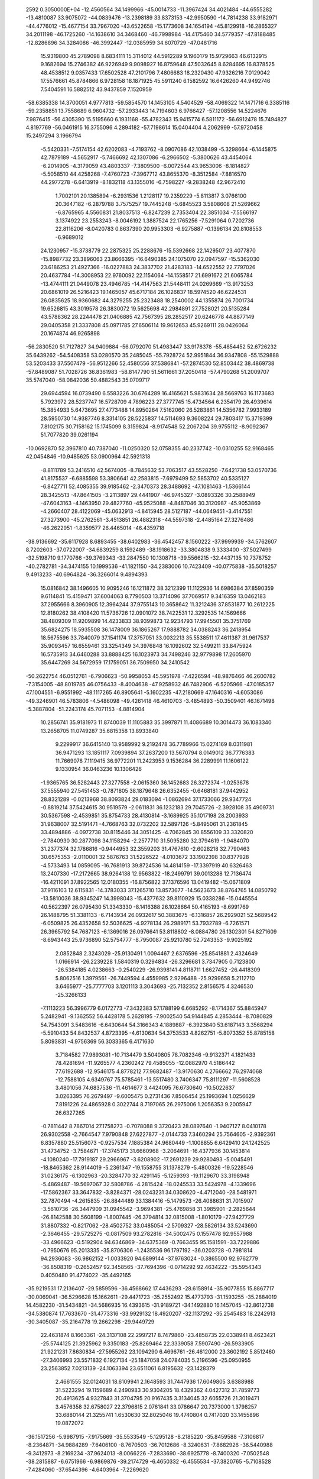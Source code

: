                                                                                 
 2592  0.3050000E+04
 -12.4560564  34.1499966 -45.0014733 -11.3967424  34.4021484 -44.6555282
 -13.4810087  33.9075072 -44.0839476 -13.2398189  33.8373153 -42.9950590
 -14.7814238  33.9182971 -44.4776012 -15.4677154  33.7967020 -43.6522658
 -15.1773608  34.1654194 -45.8129918 -16.2865327  34.2011198 -46.1725260
 -14.1638610  34.3468460 -46.7998984 -14.4175460  34.5779357 -47.8188485
 -12.8286896  34.3284086 -46.3992447 -12.0385959  34.6070729 -47.0481716
  15.9319800  45.2789098   8.6834111  15.3114012  44.5912289   9.1960179
  15.9729663  46.6132915   9.1682694  15.2746382  46.9226949   9.9098927
  16.8759648  47.5032645   8.6284695  16.8378525  48.4538512   9.0357433
  17.6502528  47.2101796   7.4806683  18.2320430  47.9326216   7.0129042
  17.5576661  45.8784866   6.9728158  18.1871925  45.5911240   6.1582592
  16.6426260  44.9492746   7.5404591  16.5882512  43.9437859   7.1520959
 -58.6385338  14.3700051   4.9777813 -59.5854570  14.1453105   4.5404529
 -58.4069322  14.1471716   6.3385116 -59.2358851  13.7558689   6.9604732
 -57.2933443  14.7194603   6.9766427 -57.1208556  14.5224676   7.9876415
 -56.4305390  15.5195660   6.1931168 -55.4782343  15.9415774   6.5811172
 -56.6912478  15.7494827   4.8197769 -56.0461915  16.3755096   4.2894182
 -57.7198614  15.0404404   4.2062999 -57.9720458  15.2497294   3.1966794
  -5.5420331  -7.5174154  42.6202083  -4.7193762  -8.0907086  42.1038499
  -5.3298664  -6.1445875  42.7879189  -4.5652917  -5.7466692  42.1307086
  -6.2966502  -5.3800626  43.4454064  -6.2014905  -4.3179059  43.4803337
  -7.3809500  -6.0072544  43.9653006  -8.1814827  -5.5058510  44.4258268
  -7.4760723  -7.3967712  43.8655370  -8.3512584  -7.8816570  44.2977278
  -6.6413919  -8.1832118  43.1355016  -6.7598227  -9.2838248  42.9672410
   1.7002101  20.1385894  -6.2931536   1.2128117  19.2359229  -5.8113817
   3.0766100  20.3647182  -6.2879788   3.7575257  19.7445248  -5.6845523
   3.5808608  21.5269662  -6.8765965   4.5560831  21.8037513  -6.8247239
   2.7353404  22.3851034  -7.5566197   3.1374922  23.2553243  -8.0046192
   1.3887524  22.1765256  -7.5291064   0.7202736  22.8116206  -8.0420783
   0.8637390  20.9953303  -6.9275887  -0.1396134  20.8108553  -6.9689012
  24.1230957 -15.3738779  22.2875325  25.2288676 -15.5392668  22.1429507
  23.4077870 -15.8987732  23.3896063  23.8666395 -16.6490385  24.1075070
  22.0947597 -15.5362030  23.6186253  21.4927366 -16.0227883  24.3837702
  21.4283183 -14.6522552  22.7797026  20.4637784 -14.3008953  22.9760092
  22.1154064 -14.1558517  21.6991672  21.6065784 -13.4744111  21.0449078
  23.4946785 -14.4147563  21.5448411  24.0269669 -13.9173253  20.6861019
  26.5216423  19.1465057  45.6717184  26.1026837  18.5974520  46.6224531
  26.0835625  18.9360682  44.3279255  25.2323488  18.2540002  44.1355874
  26.7001734  19.6526815  43.3019578  26.3830072  19.5625698  42.2984891
  27.7528021  20.5135284  43.5788362  28.2244478  21.0406885  42.7567395
  28.2852517  20.6246778  44.8877149  29.0405358  21.3337808  45.0971785
  27.6506114  19.9612653  45.9269111  28.0426064  20.1674874  46.9265898
 -56.2830520  51.7127827  34.9409884 -56.0792070  51.4983447  33.9178378
 -55.4854452  52.6726232  35.6439262 -54.5408358  53.0280570  35.2485045
 -55.7928724  52.9951844  36.9347808 -55.1529888  53.5203433  37.5507479
 -56.9512266  52.4580556  37.5386841 -57.2874530  52.8503442  38.4869738
 -57.8489087  51.7028726  36.8361983 -58.8147790  51.5611661  37.2050418
 -57.4790268  51.2009707  35.5747040 -58.0842036  50.4882543  35.0709717
  29.6944594  16.0739490   6.5583226  30.6764289  16.4165621   5.9831634
  28.5669763  16.1173683   5.7923972  28.5237747  16.5728709   4.7896223
  27.3777745  15.4734564   6.2354179  26.4939614  15.3854933   5.6473695
  27.4773488  14.8950264   7.5162060  26.5283861  14.5356782   7.9933189
  28.5950730  14.9387746   8.3314105  28.5225837  14.5114693   9.3608224
  29.7803417  15.3719399   7.8102175  30.7158162  15.1745099   8.3159824
  -8.9174548  52.2067204  39.9755112  -8.9092367  51.7077820  39.0261194
 -10.0692870  52.3967810  40.7387040 -11.0250320  52.0758355  40.2337742
 -10.0310255  52.9168465  42.0454846 -10.9485625  53.0900964  42.5921318
  -8.8111789  53.2416510  42.5674005  -8.7845632  53.7063517  43.5528250
  -7.6421738  53.0570736  41.8175537  -6.6885598  53.3806641  42.2583815
  -7.6979499  52.5853702  40.5335127  -6.8427711  52.4085355  39.9185462
  -2.3470373  28.3488692 -47.1081463  -1.5366144  28.3425513 -47.8641505
  -3.2113897  29.4441907 -46.9745327  -3.0893326  30.2588949 -47.6043163
  -4.1463950  29.4827760 -45.9525088  -4.8487046  30.3120987 -45.9053869
  -4.2660407  28.4122069 -45.0632913  -4.8415945  28.5127187 -44.0649451
  -3.4147551  27.3273900 -45.2762561  -3.4513851  26.4882318 -44.5597318
  -2.4485164  27.3276486 -46.2622951  -1.8359577  26.4465014 -46.4359718
 -38.9136692 -35.6117928   8.6893455 -38.6402983 -36.4542457   8.1560222
 -37.9999939 -34.5762607   8.7202603 -37.0722007 -34.6839259   8.1592489
 -38.1918632 -33.3804838   9.3333400 -37.5027499 -32.5198710   9.1770766
 -39.3769343 -33.2847550  10.1308718 -39.5566215 -32.4437135  10.7378752
 -40.2782781 -34.3474155  10.1999536 -41.1821150 -34.2383006  10.7423409
 -40.0775838 -35.5018257   9.4913233 -40.6964824 -36.3266014   9.4894393
  15.0816842  38.1496605  10.9095246  16.1211872  38.3212399  11.1122936
  14.6986384  37.8590359   9.6114841  15.4159471  37.6004063   8.7790503
  13.3714096  37.7069517   9.3416359  13.0462183  37.2955666   8.3960905
  12.3964244  37.9755143  10.3658642  11.3212436  37.8531877  10.2612225
  12.8180262  38.4108420  11.5736726  12.0901072  38.7422531  12.3292535
  14.1569666  38.4809309  11.9209899  14.4233833  38.9399873  12.9234793
  17.9945501  35.3751769  35.6824275  18.5935508  36.1478009  36.1865267
  17.9888782  34.0388243  36.2418954  18.5675596  33.7840079  37.1541174
  17.3757051  33.0032213  35.5538511  17.4611387  31.9617537  35.9093457
  16.6559461  33.3254349  34.3976848  16.1092602  32.5499211  33.8475924
  16.5735913  34.6460288  33.8888425  16.1023973  34.7498246  32.9779898
  17.2605970  35.6447269  34.5672959  17.1759051  36.7509950  34.2410542
 -50.2622754  46.0512761  -6.7906623 -50.9958053  45.5951978  -7.4226594
 -48.9876466  46.2600782  -7.3154005 -48.8019785  46.0756433  -8.4004638
 -47.9258932  46.7482906  -6.5205966 -47.0185357  47.1004551  -6.9551992
 -48.1117265  46.8905641  -5.1602235 -47.2180669  47.1640316  -4.6053086
 -49.3246901  46.5783806  -4.5486098 -49.4261418  46.4610703  -3.4854893
 -50.3509401  46.1671498  -5.3887804 -51.2243174  45.7071153  -4.8814904
  10.2856741  35.9181973  11.8740039  11.1105883  35.3997871  11.4086689
  10.3014473  36.1083340  13.2658705  11.0749287  35.6815358  13.8933840
   9.2299917  36.6415140  13.9589992   9.2192478  36.7789966  15.0274169
   8.0311981  36.9471293  13.1851117   7.0939894  37.2637200  13.5670794
   8.0149012  36.7776383  11.7669078   7.1119415  36.9772201  11.2423953
   9.1536284  36.2289991  11.1606122   9.1330954  36.0463236  10.1306426
  -1.9365765  36.5282443  27.3277558  -2.0615360  36.1452683  26.3272374
  -1.0253678  37.5555940  27.5451453  -0.7871805  38.1879648  26.6352455
  -0.6468181  37.9442952  28.8321289  -0.0213968  38.8093824  29.0183094
  -1.0862694  37.1733066  29.9347724  -0.8819214  37.5424615  30.9519579
  -2.0611831  36.1232183  29.7045726  -2.3928108  35.4909731  30.5367598
  -2.4539851  35.8754733  28.4130814  -3.1689925  35.1017198  28.2003933
  31.9638007  32.5191471  -4.7668763  32.0732202  32.5897126  -5.8495061
  31.2361845  33.4894886  -4.0972738  30.8115446  34.3051425  -4.7062845
  30.8556109  33.3320820  -2.7840930  30.2877098  34.1158294  -2.2577710
  31.5095280  32.3794619  -1.9484070  31.2377374  32.1786816  -0.9444953
  32.3559203  31.4767610  -2.6028218  32.7790463  30.6575353  -2.0110001
  32.5876763  31.5226522  -4.0103672  33.1902398  30.8377928  -4.5733493
  14.0859095 -16.7681913  39.8724536  14.4814159 -17.3397919  40.6326463
  13.2407330 -17.2172665  38.9264138  12.9563822 -18.2499791  39.0013288
  12.7136474 -16.4211091  37.8922565  12.0180355 -16.8756822  37.1376596
  13.0419482 -15.0671809  37.9116103  12.6115831 -14.3783033  37.1265710
  13.8573677 -14.5623673  38.8764765  14.0850792 -13.5810036  38.9345247
  14.3998043 -15.4377632  39.8110929  15.0338286 -15.0445554  40.5622397
  26.0795430  51.3343330  -8.1416388  26.1028664  50.4165193  -8.6991769
  26.1488795  51.3381133  -6.7143934  26.0932617  50.3883675  -6.1316857
  26.2929021  52.5689542  -6.0509825  26.4352658  52.5036625  -4.9278134
  26.2989171  53.7932789  -6.7261571  26.3965792  54.7687123  -6.1369016
  26.0976641  53.8118802  -8.0884780  26.1302301  54.8271609  -8.6943443
  25.9736890  52.5754777  -8.7950087  25.9210780  52.7243353  -9.9025192
   2.0852848   2.3243029 -25.9130491   1.0094467   2.6376596 -25.8541881
   2.4324649   1.0166914 -26.2239228   1.5840319   0.3294834 -26.3296681
   3.7347905   0.7123800 -26.5384185   4.0238663  -0.2540229 -26.9398141
   4.8118711   1.6627452 -26.4418309   5.8062516   1.3979561 -26.7449594
   4.4559985   2.9296488 -25.9299658   5.2112710   3.6465977 -25.7777703
   3.1201113   3.3043693 -25.7132352   2.8156575   4.3246530 -25.3266133
  -7.1113223  56.3996779   6.0172773  -7.3432383  57.1788199   6.6685292
  -8.1714367  55.8845947   5.2482941  -9.1362552  56.4428178   5.2628195
  -7.9002540  54.9144845   4.2853444  -8.7080829  54.7543091   3.5483616
  -6.6430644  54.3166343   4.1889887  -6.3923840  53.6187143   3.3568294
  -5.5910433  54.8432537   4.8723395  -4.6130634  54.3753533   4.8262751
  -5.8073352  55.8785158   5.8093831  -4.9756369  56.3033365   6.4171630
   3.7184582  77.9893081 -10.7134479   3.5040805  78.7082346  -9.9132371
   4.1821433  78.4281694 -11.9265577   4.2360242  79.4585055 -12.0882970
   4.5186442  77.6192688 -12.9546175   4.8778212  77.9682487 -13.9170630
   4.2766662  76.2974068 -12.7588105   4.6349767  75.5785461 -13.5517480
   3.7406347  75.8111297 -11.5608528   3.4801056  74.6837536 -11.4614677
   3.4424095  76.6730640 -10.5022637   3.0263395  76.2679497  -9.6005475
   0.2731436   7.8506454  25.1993694   1.0256629   7.8191226  24.4865928
   0.3022744   8.7197065  26.2975006   1.2056353   9.2005947  26.6327265
  -0.7811442   8.7867014  27.1758273  -0.7078088   9.3720423  28.0897640
  -1.9407127   8.0410178  26.9302558  -2.7664547   7.9790848  27.6227877
  -2.0144733   7.3460294  25.7564605  -2.9392361   6.8357880  25.5156073
  -0.9257534   7.1885384  24.9680449  -1.1008855   6.6429410  24.1242525
  31.4734752  -3.7584671 -17.3745173  31.6660968  -3.2064691 -16.4377936
  30.1453814  -4.1080240 -17.7919187  29.2966967  -3.6208902 -17.2691239
  29.9280493  -5.0045491 -18.8465362  28.9144019  -5.2361347 -19.1558755
  31.1378279  -5.4800326 -19.5228546  31.0236175  -6.1302963 -20.3284770
  32.4291145  -5.1259393 -19.1129670  33.3198948  -5.4869487 -19.5697067
  32.5808786  -4.2815424 -18.0245533  33.5424978  -4.1339696 -17.5862367
  33.3647832  -3.8284371 -28.0243231  34.0308620  -4.4712040 -28.5481971
  32.7870494  -4.2615835 -26.8844489  33.1384416  -5.1479573 -26.4088631
  31.7015907  -3.5610736 -26.3447909  31.0945542  -3.9694381 -25.4769858
  31.3985901  -2.2825644 -26.8142588  30.5608199  -1.8007445 -26.3794814
  32.0815008  -1.8010179 -27.9427729  31.8807332  -0.8217062 -28.4502752
  33.0485054  -2.5709327 -28.5826134  33.5243690  -2.3646455 -29.5725275
  -0.0817509  93.2782816 -34.5002475   0.1557478  92.9557988 -33.4966623
  -0.5192904  94.6346869 -34.6375369  -0.7663455  95.1581591 -33.7229886
  -0.7950676  95.2013335 -35.8706306  -1.2435536  96.1797192 -36.0203728
  -0.7981814  94.2936083 -36.9862152  -1.0033920  94.6899144 -37.9763024
  -0.3865500  92.9762779 -36.8508319  -0.2652457  92.3458565 -37.7694396
  -0.0714292  92.4634222 -35.5954343   0.4050480  91.4774022 -35.4492165
 -35.9219531  17.2136407 -29.5859596 -36.4568662  17.4436293 -28.6158914
 -35.9077855  15.8867717 -30.0069041 -36.5296628  15.1662611 -29.4471723
 -35.2552492  15.4773793 -31.1593255 -35.2884019  14.4582230 -31.5434821
 -34.5686935  16.4393615 -31.9189721 -34.1492880  16.1457045 -32.8612738
 -34.5380874  17.7633670 -31.4773316 -33.9929132  18.4920207 -32.1137292
 -35.2545483  18.2242913 -30.3405087 -35.2164778  19.2662298 -29.9449729
  22.4631874   8.1663361 -24.3137108  22.2997217   8.7479860 -23.4858735
  22.0338941   8.4623421 -25.5744125  21.3925962   9.3350183 -25.8269464
  22.3339058   7.5907490 -26.5933905  21.9221231   7.8630834 -27.5955262
  23.1094290   6.4696761 -26.4612000  23.3602192   5.8512460 -27.3406993
  23.5571832   6.1927134 -25.1847058  24.0784035   5.2196596 -25.0950955
  23.2563852   7.0213139 -24.1063394  23.6511061   6.8195632 -23.1428379
   2.4661555  32.0124031  18.6109941   2.1648593  31.7447936  17.6049805
   3.6388988  31.5223294  19.1159689   4.2490983  30.9304205  18.4329362
   4.0427312  31.7859773  20.4913625   4.9327843  31.3704795  20.9167435
   3.3134045  32.6055726  21.3019471   3.4576358  32.6758027  22.3796815
   2.0761841  33.0786647  20.7373000   1.3798257  33.6880144  21.3255741
   1.6530630  32.8025046  19.4740804   0.7417020  33.1455896  19.0872072
 -36.1517256  -5.9987915  -7.9175669 -35.5533549  -5.1295128  -8.2185220
 -35.8459588  -7.3106817  -8.2364871 -34.9884289  -7.6406100  -8.7670503
 -36.7012686  -8.3240631  -7.8682926 -36.5440988  -9.3412973  -8.2169234
 -37.9624013  -8.0066226  -7.2833690 -38.6925778  -8.7400320  -7.0502548
 -38.2815887  -6.6751966  -6.9869876 -39.2174729  -6.4650332  -6.4555534
 -37.3820765  -5.7108528  -7.4284060 -37.6544396  -4.6403964  -7.2269620
  38.5771711  25.2022964  -9.4687876  38.1681564  24.6482639 -10.3002122
  39.0048305  26.5183571  -9.5954204  38.8280873  27.0337513 -10.5227065
  39.2067314  27.3046855  -8.4935268  39.2017820  28.3497942  -8.6475271
  39.2309989  26.7586698  -7.2129671  39.3906538  27.4020215  -6.3488224
  38.9322268  25.3475411  -7.1593115  38.9381433  24.9346212  -6.1809321
  38.5969636  24.5925399  -8.2450327  38.1830539  23.5553540  -8.0541156
 -45.2821793  39.3447401  -2.8937105 -44.8835783  39.1333022  -3.8547503
 -45.9593157  40.5156763  -2.6862325 -45.9844050  41.2218163  -3.4607668
 -46.5319204  40.8056236  -1.4629737 -47.0399143  41.7339203  -1.3966621
 -46.4933520  39.8683889  -0.4951806 -46.9867554  40.0223199   0.4565270
 -45.8510075  38.6549776  -0.6957798 -45.8559560  37.9326951   0.1824823
 -45.1893019  38.3918392  -1.9104948 -44.6823138  37.4177061  -2.0662594
   9.5981205  44.2008332  43.2079839   9.0712337  43.4875361  43.7806519
  10.9492103  44.0860963  42.9921569  11.5570937  43.2571631  43.2252093
  11.6734720  45.0232160  42.3225906  12.7673239  44.8668772  42.1765294
  10.9707311  46.1027722  41.7712855  11.4750387  46.9276101  41.3378528
   9.5863022  46.2773898  41.9205981   9.1627566  47.0988614  41.3647920
   8.8849248  45.2418401  42.5269599   7.8038638  45.3387651  42.7097920
  12.2811474  31.1031885  52.4542098  11.7526805  30.7519760  53.3467326
  12.4147815  32.4894046  52.2826273  11.8859054  33.0997491  53.0398484
  13.2521824  33.0258520  51.2683469  13.2525805  34.1048231  51.1470510
  13.9545951  32.1550107  50.4692082  14.7200012  32.4522362  49.7873677
  13.7563937  30.7568400  50.6011080  14.2277948  29.9968785  50.0252448
  12.9474621  30.2317772  51.5993280  12.9032065  29.1973090  51.7922779
  18.8315678 -25.8590200  22.7819331  18.5196006 -25.9073284  23.8196322
  18.6510805 -26.9742180  21.9374412  18.1259044 -27.8263252  22.3054752
  19.0055407 -26.9325701  20.5932537  18.8121331 -27.7669865  19.9134464
  19.6707054 -25.8761623  20.0789068  19.8715466 -25.7221490  19.0117770
  19.8761893 -24.7941269  20.8944557  20.4409008 -23.9441794  20.5039130
  19.4182946 -24.7393607  22.2569733  19.4351287 -23.7209036  22.7104459
 -28.6103302 -19.1925324  51.2763763 -27.5367919 -18.9085837  51.2578173
 -29.2022010 -20.1042589  50.3667263 -28.5016493 -20.4992329  49.6061067
 -30.5622150 -20.3852664  50.3761606 -30.9240552 -21.1651281  49.7282275
 -31.2896168 -19.8435101  51.4538589 -32.3143797 -20.1426376  51.6473094
 -30.7574605 -18.9355315  52.3652281 -31.2449283 -18.6071178  53.2975691
 -29.3732412 -18.5735634  52.2722365 -28.9735858 -17.9240764  53.0734252
 -11.9414284  12.5614787 -18.9666363 -11.9429018  12.4280448 -17.8903720
 -12.6722359  11.7154242 -19.8358165 -13.3189896  10.9857183 -19.4464522
 -12.6666532  11.8711194 -21.2406003 -13.2478497  11.3369019 -21.8996305
 -11.7444825  12.7119469 -21.7765112 -11.7274974  12.8509819 -22.8684306
 -11.0050683  13.6068900 -20.8951545 -10.2279212  14.3304893 -21.3509793
 -11.0826474  13.4548683 -19.5293184 -10.3584925  14.0105835 -18.9129680
  27.2979220   2.3748724 -48.8796301  27.4709994   3.4405763 -49.0483087
  27.9414783   1.6487155 -47.8578880  28.7892721   2.0282822 -47.3614519
  27.5642228   0.3144035 -47.6539425  28.1184251  -0.2589806 -46.9223855
  26.4658465  -0.1394601 -48.3746088  26.0303825  -1.0803792 -48.0542326
  25.8386375   0.5564183 -49.4454810  25.0537923   0.0752665 -50.0453554
  26.2809547   1.8186043 -49.6698542  25.7534651   2.3250922 -50.4824933
  20.6224959  12.9340398 -62.7128720  20.1655470  13.7489257 -62.2543523
  20.9245411  11.7034542 -62.0622302  20.4521971  11.5340411 -61.1085736
  21.7237439  10.7351719 -62.5876331  21.8981190   9.8003739 -62.0558432
  22.5603110  11.0967619 -63.6177474  23.1747724  10.2589719 -64.0221579
  22.3228932  12.2541488 -64.3364341  22.9643015  12.4556382 -65.2022673
  21.3779308  13.2164945 -63.8255767  21.1560802  14.1341207 -64.3606570
  11.0574586  21.2527093   5.1089321  11.5345564  20.5718464   5.8118805
  11.7885645  21.8773257   4.0970617  12.8255971  21.6590206   4.0253663
  11.1456474  22.6334228   3.1258756  11.7114933  22.9418413   2.2945804
   9.7963519  22.8988711   3.2508581   9.3051489  23.5475355   2.5275089
   9.0725016  22.4213121   4.3609449   8.0646760  22.7164188   4.5497240
   9.7240225  21.6284364   5.3194662   9.2747796  21.1181337   6.1512132
 -71.0384411  -7.9121334   8.1531223 -70.2214552  -8.5093046   8.5877259
 -72.1507014  -8.6251368   7.6843431 -72.2438608  -9.7033121   7.8211215
 -73.1916834  -7.8229404   7.0330001 -74.1228245  -8.3483079   6.8270491
 -73.0161077  -6.4522591   6.8497479 -73.7899943  -5.7178510   6.4397886
 -71.8523056  -5.8338246   7.2903919 -71.6997091  -4.7259939   7.3114655
 -70.9439743  -6.5799232   7.9828959 -70.1131508  -6.0278237   8.4656767
 -33.1727680  24.3164149  34.6560916 -33.7957252  25.0841888  35.2130562
 -32.9265490  23.0695758  35.2576496 -33.3951336  22.8322296  36.2229791
 -32.2517652  22.0923475  34.5353934 -31.9587925  21.1873350  35.0679791
 -31.8004142  22.3239525  33.1867941 -31.1442956  21.6417614  32.6408575
 -32.0800107  23.5313371  32.5950904 -31.7444362  23.7707549  31.6374699
 -32.7960112  24.5356582  33.3429597 -33.0986836  25.4815379  32.9089886
 -15.0547084 118.3782536 -33.1554571 -14.7545650 117.2623102 -33.0605816
 -16.3648983 118.6257417 -32.7702860 -17.0281246 117.8937661 -32.2490765
 -16.9182880 119.9207847 -32.8686418 -17.8643973 120.1666666 -32.5536347
 -16.1797592 120.9631870 -33.4568491 -16.5759627 121.9464849 -33.5072383
 -14.8893361 120.7121235 -33.8403761 -14.3895722 121.5959829 -34.2386426
 -14.3104252 119.4045172 -33.7681820 -13.3455301 119.2121537 -34.1934650
  20.5875003  23.3817992 -16.6957196  20.9678537  23.6876787 -15.7417369
  19.4842395  24.0832039 -17.1996610  18.8832587  24.8150635 -16.6376069
  19.0798125  23.6651694 -18.4279258  18.2092897  24.2487306 -18.9297759
  19.7494611  22.7566231 -19.2650576  19.3983869  22.5276556 -20.2111121
  20.8636084  22.0816268 -18.7077186  21.3489986  21.3024296 -19.2947062
  21.2822733  22.4076219 -17.4057654  22.1854114  21.8874936 -17.0703827
 -51.8794635   6.9016818   9.1416780 -51.4572558   6.7901513   8.1463109
 -53.1843061   6.6968430   9.3752004 -53.9027377   6.4409795   8.6325310
 -53.7627242   6.8387339  10.7183596 -54.8482597   6.6842310  10.9702759
 -52.9257817   7.0656638  11.7884146 -53.4390702   7.0345324  12.7320084
 -51.5271098   7.2267436  11.5870442 -50.8360438   7.4053151  12.4532616
 -51.0664874   7.1575054  10.2728270 -50.0473642   7.3877473  10.0270942
  21.9978273  82.2331514  13.9157296  22.8113469  81.4942702  13.9475767
  21.8315915  82.9867930  12.7019675  22.4977529  82.8575728  11.8641435
  20.8402644  83.9496612  12.5173767  20.8965979  84.5699161  11.6112943
  19.9619818  84.2060352  13.5124802  19.2525962  85.0341603  13.3399327
  20.0739904  83.4607935  14.6657286  19.3998752  83.6637774  15.3970715
  21.0106426  82.4774943  14.8852836  20.9887338  81.9209853  15.8186336
  33.3469924  91.7595223 -37.1911749  32.7194004  92.4082096 -37.8096060
  33.9448748  92.1355797 -35.9515111  33.6198368  93.0485911 -35.5341269
  34.8546842  91.2678290 -35.3775876  35.2288737  91.4795444 -34.3705025
  34.9853063  89.9154082 -35.7979780  35.6506670  89.2058736 -35.3414382
  34.3362179  89.5465378 -36.9942155  34.4356558  88.5388580 -37.4866868
  33.5827949  90.4460423 -37.7221062  33.0564146  90.0789503 -38.5395303
 -28.2135502 -74.8328453  19.9309007 -28.0368076 -73.8072772  20.1043015
 -27.7290767 -75.5405921  18.8488116 -27.2722602 -74.9707468  18.1025593
 -27.8170054 -76.9601319  18.7988952 -27.3909646 -77.4635526  17.8795052
 -28.4799924 -77.6682952  19.8549874 -28.6190917 -78.6933410  19.8120799
 -28.8601456 -76.9544119  20.9710458 -29.3069681 -77.4139518  21.8267445
 -28.7511822 -75.5778562  21.0146039 -29.1060897 -74.9984935  21.9020043
   8.4081853  47.4393100 -19.1022071   7.3532910  47.7082942 -19.1102676
   8.9997806  46.6872808 -20.1204522   8.4324950  46.2153606 -20.9389203
  10.3116771  46.3352520 -19.9857135  10.7626950  45.8721450 -20.8518234
  11.1244793  46.8888630 -18.9948875  12.1983192  46.6912520 -19.0722201
  10.5627194  47.6250830 -17.9867834  11.1630858  48.0694907 -17.2328356
   9.1873478  47.9210878 -18.0623266   8.7969805  48.4019299 -17.2099703
 -25.7895774  72.1861594 -82.3180625 -26.8919343  72.2790023 -82.4904731
 -25.1626682  72.8580741 -81.3139418 -25.7004650  73.5384706 -80.6949189
 -23.8288985  72.6111897 -80.9674528 -23.3275866  73.2102750 -80.2825050
 -23.0607710  71.6936768 -81.7112608 -22.0241168  71.5461610 -81.4907831
 -23.6226566  70.9840517 -82.7708138 -23.1154541  70.2630184 -83.3784100
 -25.0210328  71.2159012 -83.0081003 -25.6376182  70.6683155 -83.7499524
 -23.0200161 -38.3891313 -18.6991465 -22.4092470 -39.1844299 -18.5261912
 -23.3867074 -38.0557047 -19.9670283 -22.8663545 -38.4690536 -20.8647442
 -24.3229100 -37.0603159 -20.2251174 -24.4745053 -36.8360722 -21.2883757
 -24.9101812 -36.3775639 -19.1723618 -25.6016667 -35.5624459 -19.3195067
 -24.5842032 -36.7324443 -17.8933625 -25.0940285 -36.1560335 -17.1062258
 -23.6917814 -37.7798409 -17.5872227 -23.4709002 -37.9415216 -16.5233386
  61.5983503  12.6628441  -6.3488793  60.8152953  11.9241408  -6.4681580
  61.3512371  13.9574103  -6.4200158  60.3238768  14.3136091  -6.7028325
  62.3432440  14.8604797  -6.1689503  62.1776348  15.9241248  -6.3764380
  63.6921470  14.4257766  -5.9286732  64.4818442  15.1191442  -5.7694682
  63.9060074  13.0949143  -5.6556851  64.8635448  12.7280176  -5.4166919
  62.8176327  12.1895458  -5.8283678  62.9472736  11.0872513  -5.6200628
  -6.6021714   5.5918072  25.0625905  -6.9169326   5.3285210  24.1093038
  -5.5094773   5.0009277  25.5778902  -5.1707671   4.1247829  25.1023356
  -4.9461235   5.3878121  26.7845032  -4.1982798   4.7334286  27.2613685
  -5.3761342   6.5214669  27.3960437  -4.7978816   6.8605650  28.2472609
  -6.3971303   7.2556444  26.8194157  -6.8216166   8.0909805  27.3328178
  -7.1005752   6.7658547  25.7342909  -7.9429643   7.3516003  25.3461904
 -61.8273312 -30.7302260 -19.6133620 -62.2395420 -30.5306865 -20.5278470
 -61.1412844 -29.6280203 -18.9800188 -60.9822172 -28.7239980 -19.4436910
 -60.8189361 -29.8507488 -17.6517608 -60.2702526 -29.1038231 -17.0647655
 -61.0220897 -31.1010290 -17.0009646 -60.7435248 -31.1794133 -15.9952265
 -61.6581337 -32.1234050 -17.6324962 -61.7113763 -33.1403124 -17.2776075
 -62.0897616 -31.9185625 -18.8904439 -62.5679034 -32.7168594 -19.3914410
   0.4440883  63.3323793  58.0794048   1.4125343  63.1829382  58.6124896
  -0.7473087  63.6859394  58.8834985  -0.7041654  63.8319593  59.9459626
  -1.9834363  63.8783484  58.2316707  -2.8766771  64.1904017  58.7584932
  -2.0125167  63.8404333  56.8481221  -2.8579504  63.9605743  56.2414742
  -0.9131927  63.3622378  56.1449455  -1.0166547  63.2603214  55.0304303
   0.3530606  63.1652463  56.7279422   1.2243878  62.8256543  56.1056994
 -37.5058958  -3.8159212  -0.2813431 -38.2964986  -3.5490236   0.4134901
 -37.2356990  -2.9911475  -1.4167626 -37.7998070  -2.0661684  -1.5323888
 -36.2869794  -3.3370946  -2.3705463 -35.9759751  -2.6032504  -3.0836089
 -35.6463808  -4.5836988  -2.2892348 -34.8448640  -4.8749679  -2.9673799
 -36.0045100  -5.4463059  -1.3476609 -35.5107557  -6.4046990  -1.3414357
 -36.9226948  -5.0929424  -0.3300591 -37.3303379  -5.8214329   0.4078160
  -9.8784647  22.5098480 -38.8724856 -10.0496838  23.3918523 -38.2390635
  -8.8826807  21.6112824 -38.4232760  -8.2876446  22.0169374 -37.6192633
  -8.7409692  20.3884966 -39.0296033  -7.9792343  19.6677896 -38.7226614
  -9.5876164  20.1858335 -40.1679173  -9.4920491  19.2210737 -40.6277987
 -10.5809879  21.0480844 -40.5374845 -11.3013606  20.8010866 -41.2849302
 -10.7018277  22.3072161 -39.9691958 -11.5209518  22.9831793 -40.1987541
  15.2787213   5.7438678  21.4705120  16.1810073   5.6292186  20.7995326
  14.5721122   4.5899763  21.9320053  14.8323613   3.6436307  21.4961911
  13.5708115   4.7258285  22.8864430  13.0573902   3.8538048  23.2637766
  13.1876744   5.9876051  23.3256954  12.4382900   6.0299225  24.1580251
  13.8893543   7.1098969  22.8586891  13.6807883   8.1355153  23.2426133
  14.9715631   6.9290815  22.0046361  15.5388452   7.8117772  21.6657162
 -47.9630221   9.3501596 -18.4534313 -48.1826340   9.0623226 -17.3752677
 -47.0530084  10.4195089 -18.7437609 -46.6125071  10.9555362 -17.9255928
 -46.9055512  10.7517617 -20.0901319 -46.3321551  11.6370849 -20.2405098
 -47.5935412  10.0985095 -21.1070052 -47.3438749  10.3320722 -22.1084781
 -48.4219281   9.0718272 -20.8064028 -48.8831231   8.4751885 -21.6090968
 -48.6178591   8.6668498 -19.4635512 -49.2704573   7.8285803 -19.2687857
  17.3844309  20.4016464 -15.9253817  17.9935606  20.6884254 -15.1197409
  17.8604268  20.3810270 -17.2470686  18.9395824  20.5329390 -17.3838024
  16.9727202  20.0354310 -18.2718997  17.3147787  20.0761744 -19.3296666
  15.6276711  19.7516581 -17.9828248  14.9541077  19.5717759 -18.7936147
  15.1525477  19.7964071 -16.6445368  14.1835064  19.4893740 -16.3481015
  16.0398786  20.1285844 -15.6473330  15.7037739  20.0575267 -14.6085062
  16.2556290 -12.1455651 -24.3046897  16.8050669 -12.6635080 -23.5235889
  16.9011308 -11.9987348 -25.4919542  17.9877330 -12.2368519 -25.6330677
  16.1613182 -11.5714270 -26.6444218  16.7235849 -11.5278767 -27.6403548
  14.8352630 -11.2375031 -26.5081032  14.3560351 -11.0952165 -27.5350251
  14.2096936 -11.3051735 -25.2649214  13.1488358 -11.1097515 -25.2167960
  14.8768452 -11.9031067 -24.2045930  14.3288077 -12.0432882 -23.3517522
 -23.2907061   0.1791141   9.8467739 -23.9243004   0.9343784  10.4303921
 -22.8864635   0.4687149   8.5946576 -23.2156377   1.3722848   8.1518476
 -22.2478259  -0.4165756   7.7729703 -21.9277860  -0.0935600   6.7508193
 -21.8565000  -1.6366160   8.3711297 -21.3253390  -2.3466528   7.7390502
 -22.1023592  -1.9623311   9.7190617 -21.7191351  -2.8532727  10.1271127
 -22.9138169  -1.0527464  10.4261955 -23.0672823  -1.2741560  11.4784164
  -5.3905121  60.3845516   3.8901779  -4.9825476  60.2267068   2.8789908
  -5.0405707  61.5699785   4.5525746  -4.1156142  62.0946841   4.1511509
  -5.4066398  61.8636679   5.8620919  -5.0605226  62.7405229   6.4500192
  -6.3281882  60.9710865   6.4307238  -6.7325461  61.1179772   7.4655964
  -6.6846320  59.8270567   5.7333143  -7.3717979  59.1543119   6.2850544
  -6.2610082  59.5331885   4.4956003  -6.5735549  58.6051020   4.0081623
 -31.6713156  37.3661853 -63.7797118 -30.8753744  36.7455171 -63.4096062
 -32.8701474  37.5637159 -63.1320935 -33.0826994  36.8793767 -62.2997563
 -33.8708715  38.3467852 -63.6972577 -34.7601839  38.6444655 -63.2019303
 -33.6292157  38.9268906 -64.9472754 -34.3863085  39.5520722 -65.3339512
 -32.3308946  38.8658992 -65.4954801 -32.0671685  39.4780868 -66.3548765
 -31.3261229  38.1523188 -64.8563168 -30.3880627  38.1046842 -65.3129366
 -24.7995865  39.8030224  -9.6114972 -24.0939581  39.4424820 -10.3780992
 -24.8660084  41.1151715  -9.2113778 -24.2291020  41.8638542  -9.7550787
 -25.7033993  41.4899706  -8.1156513 -25.8046992  42.5386274  -7.8626001
 -26.5827709  40.5668402  -7.6709983 -27.2320129  40.7501914  -6.8501854
 -26.5673209  39.2371639  -8.1735230 -27.3261744  38.5905815  -7.7893025
 -25.7341023  38.8797493  -9.2196096 -25.6726186  37.9240745  -9.6778357
  37.8227569  74.9932302   1.0146718  38.5034805  74.1438199   1.0566074
  36.8853340  75.1110005  -0.0142195  36.8334452  74.2523551  -0.7810052
  36.1249242  76.2539191  -0.1883757  35.4665238  76.3814560  -1.0419802
  36.3348303  77.3131598   0.6655729  35.7731824  78.2519720   0.5567668
  37.2078183  77.2268678   1.7240941  37.3965134  78.1029243   2.3410808
  37.9733942  76.1006817   1.8924411  38.6882674  76.0844478   2.6746332
 -17.3444969 -66.2653240  -2.0237724 -16.3010576 -66.4407141  -1.7356068
 -18.2350263 -67.3292091  -1.9471837 -17.8620931 -68.2552224  -1.5878073
 -19.5188297 -67.1675168  -2.5716339 -20.2216199 -67.9204856  -2.4648102
 -19.8772993 -65.9835581  -3.2141250 -20.8459717 -65.9193742  -3.5981016
 -18.9756212 -64.9021512  -3.2182139 -19.2216193 -63.9101957  -3.5819458
 -17.6908832 -65.0716784  -2.6006636 -17.0065962 -64.2892955  -2.6992525
 -12.9477439  -3.3777448  52.2653854 -13.0833766  -3.7262376  53.2473831
 -12.1040056  -4.1094551  51.4984225 -11.8155564  -5.0388671  51.8964455
 -11.6418548  -3.5866441  50.3130534 -10.9384784  -4.0708599  49.7220544
 -11.9894557  -2.2935738  49.9325528 -11.6491954  -1.8162826  49.0115818
 -12.9397289  -1.6164954  50.7183355 -13.1818734  -0.5915167  50.4354006
 -13.3858174  -2.0996124  51.9190390 -13.9645738  -1.4674759  52.5056830
 -49.9235061  70.4819215 -27.7294143 -49.0630575  70.9168051 -28.1264400
 -51.0652398  71.2991914 -27.7140622 -51.1890244  72.2268947 -28.2642459
 -52.1689567  70.9059356 -26.9490441 -53.0062170  71.5395842 -26.9464138
 -51.9153754  69.8168722 -26.0850576 -52.5498110  69.6230740 -25.2587188
 -50.8921757  68.8635942 -26.2277193 -50.8683565  67.9877243 -25.6558373
 -49.8229327  69.2382520 -27.0862248 -48.9637742  68.5746781 -27.2253429
 -13.8004103  61.8878136 -43.4056871 -12.7948069  61.6776992 -42.8997942
 -14.6423310  60.8070988 -43.6847086 -14.3625830  59.7945045 -43.3776700
 -15.8196250  60.9977503 -44.3713564 -16.3595326  60.0639811 -44.4772129
 -16.1250998  62.2357518 -44.8305156 -17.0599436  62.3888477 -45.3894326
 -15.2194539  63.2678909 -44.7483406 -15.5682823  64.2000274 -45.2487166
 -14.0891527  63.1337149 -44.0174151 -13.4889413  63.9685782 -43.8013773
 -52.0645932  17.0946728  -5.7358131 -51.9379813  16.1890923  -5.1491685
 -52.6262125  17.0798490  -6.9500410 -52.9013864  16.1859086  -7.4234885
 -52.6232551  18.1728966  -7.7787851 -53.0397527  18.1803789  -8.8167396
 -52.1234010  19.3754399  -7.3049985 -52.0590932  20.2826409  -8.0108154
 -51.5151544  19.4123729  -6.0554359 -51.1186898  20.3532134  -5.6690462
 -51.5203292  18.3106059  -5.2642463 -51.0809407  18.4382087  -4.2763886
  16.9129058  34.5586022 -53.9949330  17.2692157  35.4070591 -53.3841052
  15.5038592  34.2787782 -53.9346719  14.9313281  35.0007879 -53.4697729
  14.9929463  33.2079327 -54.6523295  13.8972609  32.9913298 -54.6556160
  15.8173480  32.3915946 -55.4295397  15.3391696  31.5944145 -55.9905610
  17.1818632  32.8109747 -55.5146276  17.7982355  32.2219568 -56.1920458
  17.6878365  33.8872432 -54.8537746  18.7271862  34.2097164 -54.9514763
 -10.3042662  49.7901842  19.3931468  -9.6488985  50.1306734  20.1734258
 -11.0952232  50.7277759  18.7648250 -11.0107911  51.7675187  19.0761595
 -12.0428021  50.2653650  17.9020713 -12.6782391  50.9780552  17.4717634
 -12.0347447  48.9343441  17.4456373 -12.7987747  48.6532135  16.7221533
 -11.3302190  47.9899765  18.2139202 -11.4556314  46.9689918  17.9948254
 -10.4539930  48.4010565  19.2104086  -9.9087157  47.6555078  19.6683388
 -22.7798888 -20.4274850  30.9178702 -23.2511586 -21.3919502  30.9548757
 -23.4016751 -19.4686870  30.0925921 -24.2919689 -19.6695809  29.5879019
 -22.7724091 -18.2128106  30.0900958 -23.2250985 -17.4325791  29.5068283
 -21.6153142 -17.9364192  30.8760633 -21.2226330 -16.9129555  30.8563445
 -21.0326758 -18.9157649  31.6428997 -20.0997108 -18.7974034  32.3064518
 -21.6157769 -20.1635976  31.6275561 -21.1560833 -20.9728616  32.1189576
 -40.7132500  27.7869326  34.8559007 -40.3840433  28.6915487  34.3167189
 -40.1702204  27.5103270  36.1199056 -39.4685603  28.2558118  36.6258775
 -40.4067857  26.2924543  36.7467857 -39.9075923  26.0347134  37.7313696
 -41.1660031  25.2869939  36.1770611 -41.3457287  24.4451244  36.8306034
 -41.8488788  25.5648587  34.9861278 -42.4951956  24.8437608  34.5133703
 -41.5971992  26.7691465  34.3528201 -42.2034618  27.0442834  33.4488950
  -1.1879412  16.8196813 -10.4303121  -0.9027556  15.8979955 -10.7615024
  -1.6176365  17.7115423 -11.4028780  -1.7375377  17.3555885 -12.4976996
  -1.7848936  19.0720387 -10.9856242  -2.0108281  19.9135262 -11.6362210
  -1.2701833  19.5096221  -9.7553340  -1.1811517  20.5457877  -9.5010287
  -1.0191156  18.5613270  -8.7355764  -0.7592518  18.8900293  -7.7412361
  -0.7655240  17.2183316  -9.1673562  -0.4307448  16.4573032  -8.4220635
 -58.6602813  26.9078060 -15.3638476 -59.0905468  26.4337825 -16.2610460
 -57.3556250  27.2445171 -15.1099665 -56.5879980  26.9389801 -15.8090031
 -57.0701564  27.9459672 -13.9385216 -56.0706398  28.1463513 -13.7128153
 -58.0829710  28.3782504 -13.1127968 -57.8325068  29.0254970 -12.3112025
 -59.4493277  28.1092842 -13.4347014 -60.3332588  28.4103270 -12.7700006
 -59.6666928  27.2944430 -14.5373588 -60.7714989  26.9674291 -14.7429480
  -8.2636654  13.8614205  -4.2395219  -8.6297616  12.9719685  -3.7380728
  -9.1562583  14.9082214  -4.4568755 -10.1719736  14.8429252  -4.0825499
  -8.6532079  16.0783578  -5.0666038  -9.2950912  16.9945370  -5.1100499
  -7.3668884  16.1230090  -5.4851235  -6.9136441  17.1194496  -5.7154382
  -6.5476111  15.0179265  -5.4022871  -5.5232739  14.9582822  -5.7873157
  -7.0094120  13.8631538  -4.7928654  -6.3261189  13.0328708  -4.6239891
 -24.9769134  83.4934322 -37.8184583 -24.5829676  82.7971531 -38.5501132
 -25.9803044  83.1205738 -36.9057691 -26.3358436  82.1315188 -36.9898144
 -26.3557172  83.9887999 -35.9111883 -27.1521007  83.7524569 -35.1906892
 -25.7834957  85.2319438 -35.8931786 -25.9698618  85.8573435 -35.0172577
 -24.7956661  85.6419526 -36.7503940 -24.2701361  86.5730533 -36.7724986
 -24.4768178  84.7418047 -37.7759855 -23.7625786  85.0705673 -38.4998992
 -53.4807276  41.6786579 -27.9548558 -53.2004603  41.3476624 -28.9813754
 -54.7967633  41.7368443 -27.6220201 -55.5351591  41.5608482 -28.3428422
 -55.1906169  41.9250368 -26.3335884 -56.2916492  41.9766507 -26.1065667
 -54.2439465  42.2274358 -25.3731833 -54.6148067  42.3612070 -24.3643647
 -52.8972667  42.2729630 -25.6804346 -52.2033985  42.6470680 -24.9361668
 -52.5130588  42.0506793 -27.0075883 -51.4844189  42.1378411 -27.1757193
  -2.9059773  25.2692406  17.7220870  -3.7923233  25.9419940  17.7881938
  -2.5431269  24.2982394  18.6710578  -3.0350553  24.3837902  19.6560920
  -1.3704721  23.6266195  18.4873290  -1.1866543  22.9842716  19.3408528
  -0.5676560  23.8146089  17.3242762   0.4361159  23.3660461  17.2251560
  -1.0443673  24.7812967  16.3937923  -0.4158003  24.9673435  15.5313013
  -2.1834451  25.5061778  16.5600404  -2.5342610  26.1597652  15.6863170
 -38.9702850  37.7383980 -46.5686197 -39.3469794  38.5866274 -46.0355351
 -38.0701216  37.8641109 -47.5969274 -37.7112547  38.8336125 -47.7782379
 -37.6226444  36.7447461 -48.2907931 -36.9140996  36.8249347 -49.1161827
 -38.0792574  35.4813802 -47.8840443 -37.6144784  34.6139437 -48.4113214
 -39.0137022  35.3288844 -46.8054974 -39.4166621  34.3884238 -46.4622507
 -39.3996790  36.4524407 -46.1172811 -40.0646655  36.2931189 -45.2953490
   6.7444210  23.5050471 -16.5510519   6.9707714  23.8870257 -17.5404649
   6.4601001  24.4525932 -15.5773798   6.6263210  25.4931467 -15.8028112
   6.1411039  23.9355485 -14.2880465   5.8293744  24.5399040 -13.5081097
   6.0161822  22.5183791 -14.0765240   5.7745950  22.2337682 -13.0626020
   6.3197796  21.6079719 -15.1093286   6.2975923  20.5480940 -15.0253108
   6.6586315  22.2147365 -16.3399647   6.8401742  21.5887279 -17.2176833
 -28.3892854   7.9544562  32.4093473 -28.2789096   8.6368440  33.2706836
 -27.9132779   6.7082511  32.6641887 -27.5422402   6.5476268  33.6245671
 -27.7252354   5.7875491  31.6227114 -27.2639933   4.7678332  31.8071244
 -28.0736148   6.0523036  30.3037779 -27.8707841   5.3049042  29.4045736
 -28.6648362   7.3009016  30.0640114 -28.8746405   7.5803589  29.0098029
 -28.9042411   8.1914144  31.1204580 -29.3513999   9.1760030  30.8848671
 -40.4541447  61.4958466  -2.6932710 -40.5637717  60.5081363  -2.2149021
 -41.4284122  62.4414789  -2.4590156 -42.1298989  62.2756916  -1.6613664
 -41.4296472  63.6275136  -3.2239322 -42.1445865  64.4085696  -3.0234913
 -40.5827029  63.7679901  -4.3446267 -40.5900304  64.6901635  -4.9149119
 -39.6635742  62.7513140  -4.6421775 -39.0180136  62.7962766  -5.5272528
 -39.5888395  61.6081077  -3.8264770 -38.8114799  60.9409826  -3.9898905
  15.4895933   3.6560608   4.8629209  16.0847765   2.9219610   5.4175278
  15.8832160   5.0036295   4.7164562  16.6856055   5.3641417   5.3161284
  15.2037614   5.8170043   3.8651206  15.5348570   6.8397639   3.7997706
  14.1336657   5.3739146   3.0946900  13.5708258   6.0441772   2.4552863
  13.7355336   4.0495522   3.1746383  12.8384294   3.7844266   2.5059209
  14.3782582   3.1980430   4.0883605  13.9930059   2.1909423   4.2555708
   5.6042427  67.0389202 -52.2091956   6.4113411  66.6699443 -52.7290853
   5.3767867  66.6629677 -50.8995005   6.0941910  66.0179895 -50.3642378
   4.3576293  67.2588995 -50.1236006   4.2671992  66.9532602 -49.0656433
   3.5186080  68.0903946 -50.7822530   2.7136533  68.5609904 -50.2771105
   3.6767176  68.4103943 -52.1305470   2.9964629  69.1098964 -52.6403674
   4.7897369  67.9619349 -52.8129682   4.9031748  68.3012564 -53.7816719
  -2.4787438   9.6949714  48.9822503  -1.8834256   9.3208174  48.1710571
  -3.8008487  10.0245970  48.6699553  -4.0813367  10.0757636  47.6007903
  -4.6346610  10.3877732  49.7809056  -5.6675898  10.6210386  49.5467275
  -4.1086720  10.5211723  51.0530814  -4.7524186  10.8252812  51.8984304
  -2.7922401  10.2030145  51.3329947  -2.4434456  10.3448061  52.3505959
  -1.9852710   9.8174982  50.2732353  -0.9545371   9.4942367  50.4425584
 -46.2894661  22.6490524  13.7583475 -46.1651952  22.2679268  14.7444188
 -45.2011388  22.7547858  12.8910508 -44.2052822  22.5494947  13.2689876
 -45.3750350  23.1934112  11.6156451 -44.5343005  23.2692570  10.9735368
 -46.6509625  23.5206251  11.1772066 -46.8055795  23.9703154  10.2130175
 -47.7009016  23.3471806  12.0153376 -48.6652125  23.5980363  11.6964046
 -47.5278726  22.9143147  13.3021439 -48.4268817  22.8927155  14.0345004
  80.6380084  -7.6071229 -11.6714672  80.1076906  -6.7035977 -12.0917210
  81.1106743  -8.5874877 -12.5776768  81.0156930  -8.4559327 -13.6341072
  81.7003245  -9.7280534 -12.0783098  82.0478986 -10.4454613 -12.7446894
  81.6644931  -9.9673246 -10.7073110  81.9674351 -10.9601284 -10.3460544
  81.2725726  -8.9720580  -9.7916361  81.4413246  -9.0725810  -8.7393454
  80.7075309  -7.7907213 -10.3104350  80.3647888  -7.0404940  -9.6235425
  -4.4643637  11.9336234  25.4297514  -4.0934350  12.5603103  24.6062644
  -5.8534399  11.6227779  25.4790091  -6.5287983  11.9908727  24.7041671
  -6.2948590  10.8628425  26.5689980  -7.3827726  10.6521984  26.6058406
  -5.4808675  10.3956379  27.5583570  -5.9232673   9.8499786  28.4012318
  -4.1113814  10.7488494  27.4564236  -3.3900811  10.3681964  28.1812082
  -3.6006995  11.5327558  26.4444722  -2.5286397  11.7784018  26.3270332
 -38.7518739  44.4870551 -15.5350093 -38.4797136  45.2308772 -14.8029647
 -39.0756942  44.8404939 -16.8548096 -39.0560786  45.8969436 -17.1671339
 -39.3297799  43.9243311 -17.8621009 -39.4982295  44.1228417 -18.9206494
 -39.4624832  42.5793763 -17.4342264 -39.6234834  41.8688267 -18.1674268
 -39.2551974  42.2304761 -16.0858795 -39.3365103  41.1197936 -15.7903776
 -38.8779349  43.1542245 -15.1114844 -38.7922700  42.9411160 -14.0772036
 -24.8519032  24.3789738  13.3167605 -24.3192128  25.2947126  13.0288821
 -25.8998520  24.4954917  14.2522691 -26.2558180  25.4939180  14.6125777
 -26.4206962  23.3198282  14.8170551 -27.1711080  23.4131877  15.6127378
 -26.0814389  22.0613807  14.3113916 -26.5215728  21.1448236  14.5973012
 -25.0892872  21.9614943  13.2610728 -24.7802201  21.0101949  12.7930083
 -24.4636766  23.1207036  12.8317944 -23.6610287  23.0971487  12.0154787
   9.0316743 -16.2582045 -13.4251071   9.2408444 -15.1710602 -13.3015402
   7.6558179 -16.5283679 -13.1996716   6.9212753 -15.7201408 -12.9029134
   7.1880260 -17.8000570 -13.3868689   6.1252247 -17.9861771 -13.3547421
   8.0562319 -18.8291797 -13.7125244   7.6470178 -19.8776189 -13.8752649
   9.4114495 -18.5894062 -13.9426916  10.1684951 -19.3453042 -14.1854890
   9.9132873 -17.3090214 -13.7722646  10.9680259 -17.0486157 -13.8862691
 -33.4812204  -3.3670010  34.3498305 -34.3692897  -3.1325270  33.7826506
 -33.2745327  -4.6508654  34.6980861 -33.9466826  -5.3727257  34.3174133
 -32.1228843  -5.0722840  35.4226302 -31.8915712  -6.0689978  35.6548306
 -31.2681884  -4.0205879  35.8543687 -30.4764596  -4.2016609  36.5438197
 -31.5183796  -2.6383086  35.6120044 -30.9035970  -1.8753395  36.0531036
 -32.6933060  -2.3357223  34.9334903 -32.8881575  -1.2717471  34.7555115
  -2.0306442  36.7157756  40.4135327  -2.8148795  36.4018724  39.7168391
  -2.0924810  36.3414637  41.7383784  -2.9712845  35.8742467  42.0213303
  -1.0926342  36.6979523  42.6457946  -0.9356748  36.3263289  43.6361389
  -0.0371411  37.4709627  42.1829078   0.8054109  37.7541452  42.8164697
  -0.0145708  37.9036115  40.8754913   0.8303611  38.4714341  40.4729257
  -0.9557010  37.4969885  39.9794726  -0.8269986  37.7953723  38.8873955
   8.8853933  19.2416662  -0.1034527   9.6346335  20.1048786  -0.1134724
   8.9793907  18.4142663   1.0194330   9.6368336  18.6357253   1.8862718
   8.1812432  17.2313080   1.0908388   8.2583084  16.6073676   1.9789411
   7.3531615  16.8817146   0.0433384   6.7467796  15.9748171   0.1311633
   7.3916854  17.6834360  -1.1192529   6.8554558  17.4003607  -2.0411903
   8.1275596  18.8692887  -1.1694537   7.9671735  19.6044229  -2.0033175
 -20.7597154  29.0315105  18.0528128 -20.3807039  29.9454730  17.4805311
 -21.9093938  29.0746544  18.7920653 -22.5223418  30.0009925  18.7548617
 -22.4274377  27.9377212  19.4372525 -23.3209648  28.0166107  19.9332665
 -21.7176621  26.7074161  19.2587560 -22.0521750  25.7931272  19.6913924
 -20.5498694  26.6657092  18.5202700 -19.9109304  25.7264819  18.4930366
 -20.1365536  27.8216751  17.8905270 -19.2486772  27.7307266  17.2395691
 -33.3865020  13.8381241  -3.9390049 -34.2355749  13.9112860  -4.6080670
 -33.2779006  12.8099170  -3.0570948 -34.0564803  12.0153916  -3.0400568
 -32.2632786  12.7632237  -2.1224244 -32.0978034  11.9787045  -1.4477167
 -31.3739801  13.8506050  -2.0226223 -30.6362048  13.9090397  -1.2048134
 -31.4893014  14.8988869  -3.0043418 -30.9162993  15.8487122  -2.9903285
 -32.4920906  14.8834367  -3.9183099 -32.6225546  15.6912880  -4.6690111
   5.3200075  33.4547871  30.4681876   4.7511157  32.6806964  30.8108357
   5.9689931  34.3358252  31.4101855   5.8635459  34.2176413  32.4963311
   6.7112056  35.4044519  30.9185265   7.2045687  36.2329692  31.4999598
   6.8925637  35.5702553  29.5254617   7.3547294  36.4921947  29.1313985
   6.3270853  34.6361350  28.6196957   6.5184533  34.7509136  27.5740928
   5.5225723  33.6162743  29.0984019   5.0872679  32.9458055  28.3542507
 -21.1587548  35.2422659 -15.5160882 -20.9780561  36.2327445 -15.8559946
 -20.5571727  34.1954098 -16.1864038 -20.1095039  34.3787161 -17.1300058
 -20.6660550  32.8910780 -15.7221072 -20.1498679  32.1380995 -16.1566280
 -21.3540350  32.7493302 -14.4818802 -21.3820988  31.8046312 -14.0940511
 -21.9244197  33.7927564 -13.7534492 -22.5324276  33.6697392 -12.8502129
 -21.8503032  35.0244394 -14.3084784 -22.3654858  35.8555580 -13.8479472
 -10.1767948  36.4674678 -36.9165240 -10.1280803  37.3043722 -37.5505309
  -9.4594394  35.3058880 -37.2781416  -8.9452011  35.3095379 -38.2605908
  -9.5327698  34.2012646 -36.4568502  -8.9327291  33.2949482 -36.7744987
 -10.1483681  34.2904339 -35.2240422 -10.1614321  33.4347817 -34.5231469
 -10.8880496  35.4304512 -34.8865633 -11.4796189  35.4771741 -33.9975651
 -10.9103622  36.5402181 -35.7254173 -11.4408886  37.4412087 -35.4825041
 -53.1279686   9.5476934 -16.1537570 -53.8286744   9.3089721 -15.3330171
 -52.4174820  10.7358112 -16.2547278 -52.6330337  11.3780096 -15.3802401
 -51.5409816  11.0625734 -17.3298181 -51.0149262  12.0012476 -17.2923953
 -51.4072225  10.0969833 -18.3258639 -50.6927890  10.2390069 -19.1532350
 -52.0834594   8.8593069 -18.2133758 -51.8392238   8.1085901 -18.9767702
 -52.9398766   8.6217491 -17.1934931 -53.4154196   7.6745678 -17.1892005
 -57.6301177 -26.3375052 -20.3771736 -57.6897755 -27.0453555 -19.5253662
 -57.0789237 -25.0578157 -20.2795654 -56.8833038 -24.6915467 -19.2522806
 -56.8764248 -24.2483416 -21.4441746 -56.4985868 -23.2207406 -21.3660817
 -57.0859759 -24.8178692 -22.7120620 -56.9807143 -24.2492586 -23.6298777
 -57.6955711 -26.1183611 -22.7582031 -57.7915144 -26.5732911 -23.7201505
 -57.8324875 -26.8898983 -21.5907541 -58.2066126 -27.9302829 -21.6301685
 -14.4982621  32.1843550 -40.0646077 -15.0094697  31.4479676 -40.7042197
 -13.1901516  32.6170415 -40.3094754 -12.6136102  32.2321959 -41.2066605
 -12.6509062  33.5905510 -39.4868249 -11.6853339  34.0208040 -39.7670166
 -13.3006782  34.0302941 -38.4134605 -12.6961187  34.5795329 -37.6771697
 -14.5833855  33.5956203 -38.1533668 -15.1607644  33.8765107 -37.2722637
 -15.1555414  32.6961370 -38.9884144 -16.2306855  32.4939831 -38.8595351
 -18.5847379  21.8315006  25.0261667 -18.9651551  21.4273654  24.0624414
 -17.6923241  21.1801636  25.7726035 -17.3594123  20.2146506  25.4296406
 -17.3299936  21.7015099  26.9605180 -16.5537396  21.1880062  27.5235310
 -17.8522047  22.8457924  27.5154402 -17.5448163  23.2235940  28.4604044
 -18.7437663  23.5609887  26.6839669 -19.1394942  24.5140202  27.1184931
 -19.1407114  23.0559951  25.4374928 -19.8653036  23.5760747  24.8791953
 -59.1208787   9.1571726 -50.9255724 -58.7186207   9.9752122 -51.5385965
 -59.9098738   8.1839350 -51.4561848 -59.9522873   8.0692680 -52.5363394
 -60.4579455   7.2007523 -50.6194003 -61.0108754   6.3730983 -51.0766325
 -60.3716737   7.2710723 -49.2239839 -60.6644846   6.4752813 -48.5809706
 -59.5041359   8.2546406 -48.7226195 -59.2434785   8.1927578 -47.6956785
 -58.9321290   9.2481597 -49.5912609 -58.3390835  10.0604899 -49.1313121
  17.2329175  17.8459455  11.7039727  18.1022898  18.4360438  11.3389478
  15.9282606  18.3377838  11.8609554  15.6890307  19.3538757  11.5527414
  14.8558563  17.4732918  12.1929549  13.8473345  17.8391319  12.4005100
  15.1904807  16.1075241  12.3206408  14.4181898  15.3841835  12.4732438
  16.5066604  15.6698940  12.3100557  16.7251927  14.6409336  12.5832480
  17.5314939  16.5552541  12.0908959  18.5043005  16.2345748  12.1133770
  14.9319823  10.4927019 -46.4067496  15.1445195  10.3534142 -47.4711008
  13.7152345   9.9940471 -45.9082411  12.9453708   9.5599048 -46.5449235
  13.3908825  10.2597146 -44.5714150  12.4950130   9.8363002 -44.1696555
  14.2706305  10.9444966 -43.7693919  13.8851243  11.2618951 -42.7425638
  15.5225740  11.3616876 -44.2224295  16.2579598  11.8364589 -43.5529340
  15.8296207  11.1827025 -45.5543353  16.8031138  11.4997961 -45.9024074
 -41.2321764  47.2371966  -8.8183436 -40.2663503  46.9131358  -8.5866106
 -41.3583080  47.5275134 -10.1496303 -40.4927404  47.5732573 -10.7983505
 -42.6134208  47.7235460 -10.6374561 -42.7619773  48.0023193 -11.6909386
 -43.7393118  47.7202908  -9.8036189 -44.6486711  47.9778273 -10.2664144
 -43.5753048  47.5333853  -8.4627410 -44.3991694  47.7599573  -7.7676281
 -42.3305753  47.2082561  -7.9795658 -42.1875193  47.0656711  -6.9235830
 -11.5750412  73.2659138  45.3738655 -12.5198436  73.6962969  45.1291176
 -11.6323890  72.1619485  46.1565646 -12.5906990  71.7994568  46.5859116
 -10.4363961  71.6609599  46.6855947 -10.5068598  70.7430088  47.3026611
  -9.2232003  72.1309026  46.1877637  -8.2515839  71.7831722  46.6170215
  -9.1998956  73.1481178  45.2256028  -8.2948590  73.4787211  44.7505719
 -10.3750686  73.6934845  44.7605918 -10.4351314  74.5205482  44.1358986
  36.2226957  -4.0030143 -37.9222160  35.4877555  -4.6738067 -38.4353836
  37.2648760  -3.4457020 -38.6073046  37.3823991  -3.5784831 -39.6678375
  38.2037779  -2.6158861 -37.9062383  39.0878588  -2.1898678 -38.4355579
  38.0577075  -2.3744261 -36.5232371  38.6537456  -1.6385875 -36.0313270
  36.9863210  -2.9581667 -35.8935028  36.8442115  -2.7409302 -34.8343702
  36.1603768  -3.8949191 -36.5374880  35.4539926  -4.4112371 -35.9362812
  -5.9958626  30.9154186 -20.5274415  -6.7729901  31.4504367 -21.1581800
  -6.2908489  29.5937503 -20.0791280  -7.2302638  29.1414651 -20.2480683
  -5.3950589  28.8284180 -19.4091307  -5.5428393  27.8094265 -19.0620811
  -4.1577137  29.3907228 -19.0729160  -3.4242851  28.8585959 -18.4896428
  -3.8034773  30.6315891 -19.5955275  -2.7822373  30.9863254 -19.3369250
  -4.7283406  31.4634046 -20.2901356  -4.3722136  32.4292455 -20.7730041
 -10.6864126  32.0117395  40.0236778  -9.9301734  32.4891101  40.6341231
 -12.0209756  32.2168072  40.3868187 -12.2935537  32.8968152  41.1637582
 -13.0262450  31.5490069  39.6497954 -13.9999378  31.5141647  39.9352622
 -12.6729220  30.6641342  38.6652419 -13.3608697  30.0964428  38.1268074
 -11.3675825  30.4519061  38.3209298 -11.0986950  29.6812417  37.5526337
 -10.3423742  31.0550324  39.0416673  -9.3458142  30.9135352  38.7787736
  37.2158707  48.9064974   9.8313490  37.6649401  49.8081850   9.2421434
  36.8469658  49.0272927  11.1879677  36.9560538  49.9614385  11.7973135
  36.2866413  47.8841982  11.8488052  35.9696941  47.9862324  12.8275275
  36.0268019  46.7078465  11.2045617  35.5477057  45.9052237  11.7783146
  36.4005807  46.6114026   9.8998039  36.1925455  45.7158303   9.3058222
  36.9620018  47.6721617   9.2020125  37.1411078  47.5561378   8.1696008
   1.6120016  36.6021423  57.5626408   0.6909872  37.1433853  57.3694990
   2.0665258  36.5711486  58.9044922   1.4246047  36.9971683  59.7176224
   3.2743495  36.0554116  59.2946880   3.5849729  36.0505186  60.3076571
   4.0922776  35.5048913  58.3141629   5.0809994  35.1228640  58.5982132
   3.6382550  35.5110904  56.9492423   4.3344703  35.1411921  56.1983538
   2.4330288  36.0854360  56.5771473   2.1584942  36.0961838  55.4588367
 -37.4529914  34.3476426   6.0869820 -37.7807498  33.8596720   7.0527675
 -36.3134374  35.0924204   6.0110230 -35.6708957  35.1228885   6.8847696
 -35.9670795  35.6544131   4.7969534 -35.0485846  36.2183435   4.7817974
 -36.7964145  35.5451289   3.6619474 -36.6458489  36.0370334   2.7061564
 -37.9748824  34.7971822   3.7614991 -38.7542788  34.6630331   2.9953288
 -38.3093622  34.2270153   4.9824482 -39.2498007  33.6603677   5.0287812
 -28.6529891  46.5398578  10.1330087 -28.2358027  47.3555013   9.4641620
 -28.3619733  45.2011542   9.8517065 -27.8471413  45.0644585   8.8980243
 -28.7006441  44.1199224  10.7204952 -28.3898594  43.0778507  10.4185984
 -29.2952163  44.4032104  11.9724874 -29.4455771  43.5945521  12.6795054
 -29.6502892  45.7639880  12.2148945 -30.1503562  46.1760152  13.0949332
 -29.3595550  46.7894798  11.2927388 -29.5349765  47.8391230  11.5794128
   1.7883245  99.5746592  43.7883710   1.5671229 100.1048298  42.8324665
   0.7652380  99.0682957  44.6097470  -0.3090027  99.2436896  44.3725185
   1.0276166  98.3148494  45.7579026   0.2856588  97.7879392  46.4816183
   2.3507448  98.0656987  46.0708351   2.6881441  97.4626829  46.9463872
   3.3768880  98.5210737  45.1923784   4.4192959  98.2559599  45.5236797
   3.1061812  99.2440101  44.1041976   3.8585496  99.6510694  43.4293508
  10.6196993  -6.0956487 -36.1288171  11.3390338  -5.3759386 -36.0357125
   9.3967782  -5.6265290 -36.4846396   9.1722247  -4.5263681 -36.6081988
   8.3052730  -6.5514431 -36.4097157   7.3305769  -6.2527479 -36.6770466
   8.5927055  -7.9012926 -36.0279437   7.7936153  -8.6009129 -35.9328322
   9.9061389  -8.3526364 -35.8646405  10.1107776  -9.3225844 -35.5477042
  10.9417259  -7.4217533 -35.8365208  11.9883394  -7.7586739 -35.5123493
  -6.7786810 -21.5108519  54.9007695  -7.1630502 -22.4037057  55.4176368
  -5.4276365 -21.3484185  54.6475189  -4.6819159 -22.0556144  54.9790151
  -5.0036727 -20.2838631  53.8713832  -3.9591641 -20.1418516  53.6526527
  -5.8394536 -19.3009116  53.4700585  -5.5009192 -18.4121141  52.9501476
  -7.1818765 -19.4472681  53.7013754  -7.9194210 -18.6772934  53.3687047
  -7.6381010 -20.5865566  54.3362807  -8.6640936 -20.7086450  54.5259912
  -7.1831463   6.0885699 -31.7769047  -6.5070558   6.8308555 -32.1190061
  -7.4872511   4.9532159 -32.6201491  -6.9026760   4.7626005 -33.6088191
  -8.4544874   4.0377780 -32.2569969  -8.7604778   3.2594542 -32.8311619
  -9.0975580   4.2591479 -31.0460440  -9.9040031   3.6770425 -30.6800924
  -8.8068307   5.3552478 -30.1991140  -9.3608975   5.4536294 -29.2828041
  -7.7785663   6.2462696 -30.5411771  -7.5663630   7.1398218 -29.9916339
 -20.3245027  35.1793883  32.7031485 -19.8645546  34.2944175  32.2641493
 -20.0372550  36.4431218  32.1621350 -19.1846740  36.5239214  31.5076721
 -20.5455882  37.5984839  32.6955111 -20.3061730  38.6064420  32.2946968
 -21.4868087  37.5246516  33.6844332 -21.9239889  38.3975285  34.1350507
 -21.7957792  36.2878325  34.2847967 -22.6266475  36.2957274  34.9933707
 -21.1788744  35.1477964  33.8103520 -21.4321517  34.2576325  34.2561335
  -0.8013713  52.5536731  18.7028698  -0.8882653  53.3268547  19.5352375
  -1.7965659  52.4608259  17.7870753  -2.6555272  53.1264448  17.8365988
  -1.7973246  51.4507656  16.8490230  -2.5742756  51.3359609  16.1295311
  -0.8416770  50.4534220  16.8535637  -0.9588590  49.6373213  16.1265937
   0.1595839  50.5353979  17.8013191   0.9345898  49.8275326  17.9177847
   0.2250080  51.6205988  18.6140388   1.0674893  51.6570243  19.3077011
  12.9540844   1.1605350 -24.0831458  12.8024906   1.7363657 -23.1631168
  14.0158676   1.5322016 -24.8663250  14.7570446   2.2317200 -24.5031073
  14.2812586   0.9379401 -26.1280063  15.1851668   1.0604660 -26.6917064
  13.3772152  -0.0200526 -26.5449634  13.6843471  -0.5122337 -27.4757946
  12.3171763  -0.3937065 -25.7498354  11.6193552  -1.0675134 -26.2869635
  12.1215114   0.1035465 -24.4752456  11.2078322  -0.2321815 -23.9517095
  -1.1812320  33.8875252  38.9055844  -0.2384666  34.3688788  38.9576992
  -1.6180533  33.3952387  40.1532647  -0.9915013  33.4762876  41.0122577
  -2.7528252  32.6783176  40.1905964  -3.2492367  32.3518228  41.0549032
  -3.4943307  32.4986721  39.0202536  -4.3532722  31.8305143  39.1277129
  -2.9964180  32.9474081  37.7935450  -3.5921040  32.7671824  36.9402929
  -1.8602103  33.7283993  37.7523207  -1.4630684  34.2591228  36.8533367
 -35.7731193  22.4675035  13.3246534 -36.0959020  21.4215137  13.3081720
 -35.1688145  22.9909133  12.2387382 -35.0710156  22.4645895  11.3133580
 -34.6984949  24.3197700  12.3397219 -34.1479978  24.7004617  11.4471039
 -34.8554758  25.0846700  13.4870430 -34.4687117  26.1135902  13.4573334
 -35.6531440  24.5275080  14.4888475 -36.0567873  25.2278964  15.3359292
 -36.1162413  23.2141646  14.3768526 -36.7002303  22.7456145  15.2169358
 -51.1840904  16.1128076  39.1641419 -50.6111241  15.2190846  39.0191724
 -52.3898584  16.2781346  38.4776580 -52.7883246  15.4043781  37.9811849
 -53.1644367  17.4257912  38.5972953 -54.1719302  17.4830956  38.1141779
 -52.6453741  18.4545595  39.3428027 -53.2704073  19.3520509  39.4804341
 -51.5167771  18.3400975  40.1335930 -51.1573212  19.1238438  40.8437270
 -50.7623872  17.1685499  39.9551718 -49.8196193  17.0610330  40.4888455
 -22.8622484  14.3964350  -9.9655388 -21.9182556  14.3672451 -10.4871938
 -23.3238346  13.2455719  -9.3065388 -22.7301253  12.2913243  -9.3698264
 -24.4931790  13.4480545  -8.5944075 -24.9138668  12.6623768  -7.9747001
 -25.1618219  14.6563197  -8.5396646 -26.0367045  14.8531255  -7.9439303
 -24.6524486  15.7364775  -9.1971057 -25.2087332  16.6588142  -9.1808806
 -23.5213422  15.6313339  -9.9539310 -23.0286434  16.5517441 -10.3729521
 -19.0517426  42.9948730 -35.6217785 -19.4920606  42.6953573 -36.5850463
 -18.0664737  43.9448600 -35.6827295 -17.6449194  44.2179289 -36.6193371
 -17.5071254  44.4751893 -34.5303711 -16.8434272  45.3028690 -34.5160828
 -17.9781494  44.0649428 -33.3164058 -17.4712018  44.4037472 -32.4180237
 -19.0887733  43.1957996 -33.2550184 -19.3486240  42.8295875 -32.3168968
 -19.6272633  42.6831970 -34.4117693 -20.3900672  41.9092134 -34.2621213
  -5.7133375  52.4788552 -17.0434360  -5.0896498  52.3863105 -17.8874471
  -5.4082242  53.4664960 -16.1139962  -4.5268058  53.9795172 -16.2436516
  -6.3238794  53.6951191 -15.0607421  -6.1636528  54.5930571 -14.4462947
  -7.5384261  53.0868080 -15.0458907  -8.2465671  53.4169315 -14.1899690
  -7.8528600  52.0457079 -15.9577402  -8.8475799  51.5735155 -16.0464296
  -6.9218020  51.7976264 -16.9958593  -7.1205794  51.0260734 -17.7557074
   8.4172134  -5.3607431 -59.3477382   7.8493338  -4.8900041 -58.5673683
   8.8231817  -4.7562396 -60.4972486   8.5099009  -3.7364749 -60.6774030
   9.4480952  -5.4296679 -61.5379899   9.5528655  -4.9002747 -62.4954430
   9.7267383  -6.7652866 -61.2748921  10.0960663  -7.3521198 -62.0636084
   9.5566069  -7.3915699 -60.0192018   9.8738751  -8.4421566 -59.8470026
   8.8265763  -6.6773798 -59.0982821   8.3539146  -7.1705730 -58.2058612
 -12.9284314   8.2237892 -15.6610394 -12.0538983   8.6817081 -15.2059199
 -13.0270459   8.0320606 -17.0797611 -12.1625586   8.2108890 -17.7651153
 -14.1424738   7.4129060 -17.5741490 -14.3601071   7.2427551 -18.6279390
 -15.1104776   6.9456728 -16.6634551 -15.9559167   6.3230981 -17.0645974
 -14.9716601   7.1186219 -15.2355593 -15.6102185   6.6015590 -14.5439887
 -13.8998511   7.7617510 -14.7809292 -13.7755420   7.9170559 -13.7312929
  -8.6967949  14.1050846   7.2685515  -9.3125046  13.4127332   6.7630887
  -9.3734020  14.7229158   8.2943903 -10.4535472  14.4024540   8.5762134
  -8.8234619  15.8066548   8.9789137  -9.5620453  16.2822929   9.6272212
  -7.5438080  16.1872264   8.7827267  -7.1310611  17.1241667   9.1736114
  -6.7965946  15.5331323   7.7181329  -5.7866869  15.8942887   7.4875320
  -7.3826823  14.5272766   6.9212927  -6.7963980  14.0920822   6.1191459
 -14.8650996  -7.5200926 -29.0732678 -13.9355214  -7.6200943 -28.5838821
 -16.0395198  -7.4543126 -28.3328251 -16.0416134  -7.4348208 -27.2270801
 -17.2798184  -7.4360318 -28.9348231 -18.1555702  -7.4112778 -28.3036973
 -17.3353286  -7.4170266 -30.3289248 -18.2570495  -7.3735160 -30.8223534
 -16.1720683  -7.4502555 -31.1094461 -16.2193285  -7.4191032 -32.2185426
 -14.9537517  -7.5414406 -30.4492092 -14.0112580  -7.4948275 -31.0120450
 -37.7283078 -22.6154528  12.3840487 -37.8164896 -23.0592605  13.2924273
 -38.7895154 -21.9462579  11.8437526 -39.7574864 -21.7943212  12.3754346
 -38.6572827 -21.4421052  10.5544841 -39.6220594 -21.0881863  10.1325129
 -37.4094026 -21.4847292   9.8156224 -37.3585560 -21.0375586   8.8289682
 -36.3542354 -22.1631973  10.4197423 -35.4367296 -22.2257050   9.9215348
 -36.5530011 -22.7905259  11.6496778 -35.7490113 -23.3843197  12.1490282
 -19.9261267  -5.9795668  33.4210151 -19.8755053  -7.1039015  33.3093682
 -18.8949149  -5.1513522  33.8839031 -17.9071274  -5.4739548  33.9811032
 -19.0531294  -3.7515809  34.0123587 -18.1597557  -3.1871189  34.3637665
 -20.3044854  -3.1738605  33.8388874 -20.5152588  -2.1114885  33.8961938
 -21.3999883  -4.0282711  33.5396152 -22.4218714  -3.6132657  33.4188319
 -21.2042309  -5.3867011  33.2877652 -22.0874464  -5.9467532  32.9419490
 -38.5415476  17.7902345 -32.8181216 -37.6525167  18.2799955 -32.5616600
 -39.7529089  18.3903798 -32.6243261 -39.8881754  19.3418554 -32.1277016
 -40.8812183  17.6735411 -33.0707922 -41.8768944  18.1135283 -32.9112826
 -40.7809350  16.4680677 -33.7839542 -41.6535327  15.9669715 -34.2066473
 -39.5430330  15.9503485 -33.9809597 -39.3443785  15.1270114 -34.7072668
 -38.3761863  16.6103906 -33.5332118 -37.3705374  16.2466528 -33.8217821
 -44.0510454 -15.5899105  -6.0431531 -43.9450862 -15.5465179  -7.1087487
 -45.1602458 -16.0722573  -5.3538580 -45.9917931 -16.3605978  -5.9720029
 -45.2830063 -15.9720518  -4.0167010 -46.2381644 -16.2528698  -3.5960719
 -44.1978237 -15.6157154  -3.1707729 -44.2211982 -15.5818135  -2.0487206
 -43.0756993 -15.1538507  -3.8312133 -42.3339709 -14.7671812  -3.1951776
 -43.0053092 -15.1405845  -5.2258216 -42.0789066 -14.8541590  -5.6888392
  40.6281942  25.3571106 -20.5908978  40.1917130  25.3973838 -21.5801831
  40.5207353  24.1676109 -19.8823311  39.9574957  23.3839422 -20.3745362
  40.9077561  24.0366940 -18.5259201  40.7579821  23.1043151 -17.9376428
  41.5598657  25.1492312 -17.9666983  42.0725709  24.9401420 -17.0225392
  41.8748799  26.2693193 -18.7451973  42.4589046  27.1121246 -18.2714317
  41.2287706  26.3762989 -19.9751535  41.3020483  27.3506389 -20.5137235
 -49.7690755 -25.8713266  17.4469975 -50.0668772 -24.9321451  16.9802956
 -49.4578697 -26.9730962  16.6356788 -49.6383025 -26.8688986  15.5562447
 -48.9715705 -28.1074480  17.1619334 -48.6252265 -28.9818472  16.5756046
 -48.6513674 -28.0865527  18.5432316 -48.2802099 -29.0069177  18.9807092
 -48.9373872 -27.0055773  19.3376863 -48.7081038 -26.9769299  20.4632223
 -49.5225544 -25.9029267  18.8166440 -49.6439678 -25.0245675  19.5173837
  -5.8091919  49.4965719  51.3029885  -6.2021977  50.2651847  51.9182950
  -4.4012086  49.4460965  51.1617011  -3.8001645  50.0537582  51.7364703
  -3.8059947  48.4462009  50.3958134  -2.7462503  48.3980803  50.4281051
  -4.6149024  47.4872791  49.7495490  -4.1517182  46.6439826  49.1719570
  -6.0014816  47.5984771  49.7738772  -6.6559717  46.9493231  49.2678671
  -6.5509581  48.6117459  50.5638494  -7.6464900  48.7833718  50.5046214
 -16.5169179  10.1137356  26.6955724 -16.4168002  11.2018744  26.8429354
 -17.6104788   9.5466786  27.3140983 -18.2568405  10.2623615  27.8409036
 -17.9167926   8.1605383  27.2505374 -18.7899784   7.7119643  27.7428891
 -16.9904132   7.3377642  26.5792361 -17.0718277   6.2976399  26.4191423
 -15.8585675   7.8608982  25.9698575 -15.0987368   7.2502656  25.4933182
 -15.6348660   9.2317698  26.0596107 -14.7180466   9.6017119  25.7183245
  -1.7459390  12.8994632  37.3476026  -1.9423830  13.0419279  38.4647253
  -2.1753030  13.7961117  36.3932361  -2.7129902  14.6942195  36.7075217
  -1.7954081  13.6286784  35.1071455  -2.0148954  14.4179754  34.4818828
  -0.9215422  12.5833792  34.7316942  -0.6246769  12.5323236  33.6947942
  -0.4372950  11.7048513  35.7046062   0.2648171  10.8779395  35.5242132
  -0.8752006  11.8292590  37.0104620  -0.6081580  11.1253002  37.8322162
 -16.7933730  -3.9258514  42.4151950 -17.2280580  -3.7436739  43.3683578
 -17.5837294  -4.3616910  41.3699094 -18.6525038  -4.3949244  41.5234330
 -17.0366560  -4.6675920  40.1038547 -17.5889784  -4.9564732  39.1915796
 -15.6180879  -4.5488321  39.9161142 -15.2181828  -4.7685103  39.0065687
 -14.8622455  -4.1054703  40.9847614 -13.8387692  -3.9387974  40.9675964
 -15.4504333  -3.7848578  42.1915937 -14.9387157  -3.4475088  43.0317370
  19.4840710  37.2706236  16.7878823  20.1180790  38.0385356  17.1969111
  18.0606832  37.2979855  16.7848984  17.4383303  38.0735402  17.2521233
  17.3677456  36.1493701  16.3636931  16.2733486  36.1828307  16.3920236
  18.0970722  35.0016528  15.9761857  17.5912280  34.1090696  15.6955222
  19.4919908  35.0091616  15.9475914  20.1185654  34.1354240  15.6579747
  20.2207403  36.1502688  16.3611308  21.3125444  36.1083760  16.2475694
 -25.1348266 -36.3970664   1.4702008 -24.4832549 -35.5496865   1.6593122
 -26.4234722 -36.0875795   1.1313030 -26.7825253 -35.0160480   1.1408839
 -27.3012194 -37.1397691   0.7100013 -28.2238974 -36.9034868   0.2672050
 -26.9151149 -38.4800109   0.7953233 -27.5458786 -39.4158398   0.5387261
 -25.5732521 -38.7725135   1.2702876 -25.1856484 -39.7364560   1.3652142
 -24.7433984 -37.7269116   1.4945249 -23.7183469 -37.9302492   1.9059033
  13.5339306  -8.7242833  54.5834793  14.2065708  -9.2133401  53.9149807
  13.9461805  -8.5722305  55.8667588  14.8907575  -9.0125244  56.2327440
  13.1980617  -7.8528957  56.7479322  13.6529387  -7.7410781  57.7131090
  11.9460753  -7.3118542  56.3353466  11.4505665  -6.5232106  56.8607127
  11.5659591  -7.4340175  54.9950320  10.6569622  -6.8608669  54.6391546
  12.4100882  -8.1054041  54.0881388  12.1720084  -8.2287925  53.0472145
   0.3700455 -15.3381688  -0.3510289   0.5723118 -14.9857507  -1.3426411
   0.8743300 -16.6044763   0.0000014   1.3687982 -17.1167368  -0.7739479
   0.6076903 -17.1141062   1.2352920   0.9052503 -18.1351044   1.6266628
  -0.1661430 -16.3802363   2.1264672  -0.3624924 -16.7598177   3.1635541
  -0.6466029 -15.1369748   1.8206522  -1.3824826 -14.6574689   2.4331822
  -0.3971575 -14.6472961   0.5380767  -0.9330931 -13.6966656   0.2746939
  16.6435721  79.5065354  -4.5149309  16.8300263  80.2167431  -5.3557886
  16.1584826  78.2220713  -4.7969827  16.0180183  77.8490187  -5.7822015
  16.0342236  77.3237895  -3.7719137  15.6585521  76.3341652  -3.9385966
  16.3851712  77.6875097  -2.4946789  16.3462670  76.9536280  -1.6829205
  16.8807385  78.9372786  -2.2414810  17.2748331  79.1322790  -1.2582667
  16.9103527  79.9398083  -3.1812791  17.2445782  80.9595878  -2.9571823
 -49.0582558  11.6266313   5.6310462 -48.9780613  10.9898876   6.4652080
 -47.9781226  12.0180631   4.8828307 -46.9745581  11.7265467   5.2572879
 -48.1644550  12.7265420   3.7018163 -47.3035269  13.0426317   3.0484296
 -49.4456817  13.1493188   3.3691132 -49.6760597  13.8380858   2.5569342
 -50.5456895  12.7222769   4.0921105 -51.5027931  13.0501716   3.8251757
 -50.4250718  12.0321461   5.2111575 -51.3258267  11.8530518   5.7720448
 -48.5474745  61.7580849  -6.3896414 -48.3388876  60.9682112  -5.7994048
 -49.1512919  62.8220848  -5.7532075 -49.3725273  62.7173822  -4.6428062
 -49.5282081  63.9026232  -6.4565550 -50.0109977  64.6687278  -5.8820575
 -49.2595939  63.9225932  -7.8476087 -49.6585844  64.7722411  -8.4110183
 -48.6113847  62.9068170  -8.4720152 -48.4858903  62.9443375  -9.4937709
 -48.2257687  61.8141399  -7.7444603 -47.7733893  60.9454953  -8.2794012
 -40.7551350  36.0564252   7.2405116 -40.3341184  35.3436723   6.5875280
 -41.5280148  35.6126173   8.3233901 -41.7960654  34.5435596   8.4814442
 -42.0622349  36.5821377   9.1617226 -42.6287613  36.2916293  10.0062657
 -41.8700837  37.9800445   8.9624557 -42.2233929  38.6889339   9.7349592
 -41.0568112  38.3708076   7.8188059 -40.8581397  39.4039916   7.5753179
 -40.5708870  37.3927151   6.9345692 -40.1749300  37.7345633   5.9931827
 -13.8162256  14.2567246  37.3288324 -14.3117444  14.2418235  38.2930440
 -13.9210490  13.2333387  36.4211022 -14.5178036  12.3636218  36.7430056
 -13.3471112  13.3579283  35.1731107 -13.5163787  12.4223333  34.5481689
 -12.4231269  14.4157702  34.9083818 -11.8818848  14.4342793  33.9228966
 -12.2807319  15.4256357  35.8551287 -11.5629144  16.1759467  35.7507730
 -12.9925451  15.3292969  37.0553796 -12.9068124  16.0825786  37.7774411
 -19.4783663 -11.8439448  17.2178259 -18.9771298 -11.1121413  17.7569904
 -18.8355381 -12.4484486  16.1282891 -17.7888921 -12.1825856  16.0236248
 -19.5610366 -13.2996119  15.2964308 -19.0235599 -13.7323147  14.4711709
 -20.8685603 -13.6997606  15.6065516 -21.3485207 -14.3958930  14.9813066
 -21.4485391 -13.1358561  16.7362946 -22.4346380 -13.4473193  16.9659207
 -20.8097532 -12.1085274  17.4572512 -21.3199912 -11.5499516  18.2193353
  13.7742809  79.2231633  52.7643859  13.5229878  78.5224417  53.5723985
  13.0683650  79.0210020  51.5981848  12.3270680  78.2296471  51.4593169
  13.3768245  79.8163686  50.5285305  12.9451019  79.7453057  49.5455957
  14.4726512  80.7442576  50.6870972  14.8356372  81.3975867  49.9240090
  15.1076440  80.9534587  51.9546842  15.9951443  81.5991389  52.1002141
  14.8060930  80.1405166  52.9868709  15.3242864  80.1914272  53.8961707
 -43.6135899  75.7308799   1.7337367 -42.8997219  75.4961662   0.9500623
 -45.0088782  75.7026101   1.5210237 -45.4109968  75.6832519   0.4856514
 -45.8512016  75.8529497   2.6436224 -46.9319922  75.8289181   2.5677344
 -45.3249486  75.7545430   3.9465334 -45.9812331  75.6950405   4.8184972
 -43.9761579  75.8795776   4.1263847 -43.5139027  75.8408881   5.1662612
 -43.1212661  75.8354216   3.0233846 -42.1266719  75.6073999   3.1178056
  -5.5616529  37.4509966 -36.0514645  -5.1040811  36.4739997 -36.3371019
  -5.0050490  38.3947198 -35.1798501  -4.0415362  38.1541592 -34.7118856
  -5.5613333  39.6908285 -34.9890281  -5.1502246  40.3183173 -34.2667507
  -6.8429654  39.9222377 -35.5483632  -7.3358579  40.8985948 -35.3900080
  -7.3830007  39.0164289 -36.4207001  -8.2844813  39.2539466 -36.9049934
  -6.7430750  37.7955304 -36.6891145  -7.0144850  37.1105100 -37.5088012
 -42.1139061  56.1254891  64.8875365 -41.6170675  55.8244331  65.7396801
 -42.5352415  55.2214312  63.9106845 -42.2742167  54.1348346  64.1251526
 -43.1686518  55.6106523  62.7041512 -43.4977690  54.8986490  62.0121557
 -43.4090203  56.9178746  62.4547938 -43.7988835  57.2597438  61.5272746
 -42.9353696  57.8521947  63.3059734 -42.9289986  58.9034156  62.9854644
 -42.2917269  57.4862423  64.4843865 -41.9234879  58.2538632  65.1162334
 -33.8540230  35.8959645 -10.0654177 -33.2424568  36.5319527  -9.3407091
 -35.0643327  36.3673700 -10.5872282 -35.4535738  37.3493313 -10.2492447
 -35.8805477  35.5620799 -11.4032947 -36.8352499  35.9317261 -11.8197504
 -35.3574337  34.2776817 -11.6883380 -35.9461906  33.6333152 -12.3861823
 -34.1579426  33.8747851 -11.2225956 -33.7827986  32.8487789 -11.4785632
 -33.3882912  34.6550195 -10.4009595 -32.4331161  34.2540106 -10.1024217
   2.2471479   6.0646288  21.3127589   2.7244794   6.8371519  21.9281991
   0.8985095   6.0787196  21.1215889   0.3044678   6.7494266  21.7268906
   0.2343516   5.2293457  20.2370014  -0.8583397   5.1233023  20.2014593
   1.0281198   4.3063494  19.5361870   0.5658682   3.5572551  18.8484889
   2.4252624   4.2100847  19.7598978   3.0160678   3.5360371  19.1561541
   3.0271195   5.1406971  20.6204286   4.0721298   5.0359895  20.7863250
 -47.7265595  36.6278118  -5.3256505 -46.7533570  36.7310188  -4.8338484
 -47.7530979  35.8290400  -6.4806022 -46.8144569  35.4071622  -6.9310707
 -48.9918058  35.6190835  -7.0888181 -49.1187038  34.9468319  -7.9319001
 -50.1514181  36.2493001  -6.6564651 -51.1499480  36.1271324  -7.1574909
 -50.1199208  37.0503657  -5.5405796 -51.1075625  37.4400134  -5.2917161
 -48.8980038  37.2374802  -4.8791934 -48.9776841  37.8197944  -3.9332734
   5.8915308 -20.8571214  15.4702715   6.4905060 -21.7696348  15.5123017
   5.9759357 -19.8373731  16.4048697   6.7727449 -19.9323469  17.1511205
   5.1098317 -18.7662892  16.3568649   5.2139950 -17.9185574  17.0141345
   4.1411410 -18.6739020  15.3484364   3.4616229 -17.8315651  15.2975532
   3.9964871 -19.7958341  14.4813023   3.2397937 -19.8193608  13.7217944
   4.8389987 -20.8877231  14.5584118   4.6676802 -21.7625776  13.9045025
   9.1990785  34.3204240  37.3027964   9.6973673  35.3028291  37.2187116
   7.8064737  34.2796513  36.9791989   7.2125180  35.1491538  36.7340375
   7.1660045  33.0047767  36.9143109   6.1042769  32.9346863  36.6908944
   7.9165900  31.8480087  37.1861536   7.3877571  30.8327018  37.2104137
   9.2847437  31.8796329  37.4144569   9.8451232  30.9685692  37.5210129
   9.9525999  33.1384458  37.5699936  10.9995747  33.1658385  37.8637617
 -36.9725582  25.2380754 -14.6034437 -36.0966021  24.7014437 -14.9246855
 -37.9653336  25.6996159 -15.4025109 -37.8510172  25.4975964 -16.4594677
 -39.0665069  26.3575703 -14.9304388 -39.8521581  26.5740582 -15.6406654
 -39.0531535  26.8006398 -13.5940934 -39.8572804  27.4258794 -13.1843462
 -37.9968777  26.4116479 -12.7522078 -38.0205286  26.7596420 -11.6807752
 -36.9700576  25.5479658 -13.2741382 -36.1167379  25.2361416 -12.6441252
 -37.4906163  -0.7676499 -65.3369838 -36.6014078  -0.5943480 -66.0076144
 -38.6508733  -0.0997242 -65.6263887 -38.6501614   0.6415571 -66.4246130
 -39.7675659  -0.3059462 -64.9001506 -40.6843033   0.2824549 -65.1736001
 -39.6930703  -1.1157893 -63.7836530 -40.6241198  -1.1532000 -63.2224560
 -38.5136283  -1.7557805 -63.4122848 -38.4157234  -2.3080340 -62.5230218
 -37.4082910  -1.5997797 -64.2339692 -36.5223323  -2.1413201 -64.1144927
 -30.9399439 -12.1864860   5.0919150 -30.3946575 -11.6441621   4.4570906
 -32.3195322 -12.3275503   5.0728584 -32.8736483 -11.8327034   4.2360863
 -32.9854999 -13.1643403   5.9863010 -34.0759131 -13.3437080   5.8872645
 -32.2730474 -13.9231088   6.8842167 -32.6482194 -14.7704360   7.4158004
 -30.9159193 -13.6824847   7.0423520 -30.2774776 -14.1916998   7.8378609
 -30.2570757 -12.8207105   6.0785325 -29.1436652 -12.7424168   6.0850665
 -27.0318933  58.7125689  56.4215073 -27.0111743  57.9978809  55.6068613
 -28.2374864  59.2897835  56.6276173 -29.0956969  59.0286584  56.0871102
 -28.3987883  60.2489953  57.6008028 -29.3437560  60.6617801  57.7954080
 -27.2426752  60.6022727  58.3786214 -27.3711032  61.2942806  59.1520593
 -26.0734324  59.9170232  58.1425197 -25.2587132  60.1866104  58.8218639
 -25.9305421  59.0079962  57.1841514 -24.9576244  58.4778819  56.8820680
  24.6221813  34.2392655  27.1356667  24.6068738  35.2755364  27.5229002
  24.6257045  33.1423899  28.0307168  24.6029709  33.2925428  29.1007909
  24.6077901  31.8408956  27.4645704  24.4422236  30.9917008  28.1936244
  24.6364243  31.6391310  26.1411894  24.7332711  30.5921334  25.7594448
  24.6583156  32.7424973  25.2895325  24.6831706  32.5804824  24.2284671
  24.5614751  34.0577470  25.7168045  24.5090788  34.9107877  25.0080063
   5.6573761  54.5711938  41.1217394   6.1696796  54.6678205  40.1289960
   5.6154274  53.2745532  41.6243147   6.2043637  52.5139127  41.2479012
   4.9094073  53.1376310  42.7963586   4.8704003  52.1910306  43.2835621
   4.1769204  54.1596273  43.3940970   3.7268342  54.0202421  44.3354044
   4.1033328  55.3914583  42.8066116   3.5169758  56.1674170  43.2039309
   4.8642226  55.5776876  41.6280008   4.8498204  56.5923574  41.2304413
   9.6710125  18.2109617 -22.2472994   8.8634171  18.8947800 -21.8211048
   9.6636561  16.7913605 -22.0585261   8.9535591  16.3471281 -21.4088021
  10.7416942  16.0699273 -22.5161966  10.8081546  14.9675342 -22.3678653
  11.8156724  16.6799831 -23.1990798  12.5689443  16.0391113 -23.5082393
  11.7278912  18.0106511 -23.4741906  12.4927695  18.4401301 -24.0878809
  10.7163592  18.8184245 -22.9915594  10.6394206  19.8960998 -23.2422482
   3.3311768   9.8225800   2.7414784   3.7586039  10.2705109   1.8231506
   3.1653541   8.4572375   2.8438164   3.6212592   7.7769203   2.1283250
   2.5430241   7.9133448   3.9720728   2.5512407   6.8733666   4.0744233
   2.0882914   8.8064177   4.9661305   1.7911957   8.3582191   5.8913120
   2.2840043  10.2071776   4.8275224   2.0069640  10.7770407   5.7946087
   2.8258675  10.7013871   3.6938229   3.0850540  11.7528314   3.6316122
 -32.2261753  23.7399879 -42.2032139 -32.2348599  22.7067064 -42.4901420
 -31.9433859  24.6595650 -43.1562864 -31.6900189  24.4336456 -44.2377376
 -31.9781210  26.0423173 -42.7226050 -31.8076147  26.7630740 -43.5322954
 -32.0336711  26.4385078 -41.3902496 -31.8318820  27.4107843 -41.0764154
 -32.3115556  25.4603642 -40.4834977 -32.7853950  25.7198945 -39.5018891
 -32.4343968  24.1350526 -40.8825179 -32.6992301  23.3743488 -40.1056124
 -19.9781717  35.3138853 -10.8320614 -19.0150911  34.8795768 -10.9087859
 -20.4342772  36.3647933 -11.6200805 -19.9148821  36.8291147 -12.3588612
 -21.6969539  36.8408209 -11.3805502 -22.0038891  37.5748897 -12.0087802
 -22.5144412  36.2859647 -10.4197728 -23.5402870  36.5742606 -10.2268463
 -22.0797246  35.2285228  -9.5892074 -22.6352318  34.7657709  -8.7639803
 -20.8294776  34.7897253  -9.8401037 -20.3112158  34.1394497  -9.1369189
  -3.8710318   0.2888688  -1.7293025  -4.0085515  -0.1355402  -2.7512133
  -4.8482685   1.1534501  -1.3448691  -5.6751725   1.3073799  -1.9919092
  -4.6651023   2.0004599  -0.1770132  -5.5237150   2.6067851   0.1894192
  -3.5207837   1.8888373   0.5826222  -3.3125718   2.4797805   1.5422967
  -2.4914003   0.9852877   0.1785653  -1.5956827   0.9342091   0.6650688
  -2.6823785   0.2278674  -1.0091501  -1.8213997  -0.4269272  -1.3037108
 -36.7555269  35.1652535 -19.8783904 -36.5341969  34.8048473 -18.8689711
 -35.8647575  34.9954265 -20.8949967 -34.8970823  34.5364997 -20.7424376
 -36.2141859  35.2965080 -22.2100177 -35.5740091  34.9779137 -23.0440514
 -37.3698182  35.9310551 -22.4890981 -37.7435094  36.0165177 -23.4979185
 -38.2397665  36.3221442 -21.4129995 -39.1744802  36.8564659 -21.6515316
 -37.9645772  35.8541358 -20.0803599 -38.6875489  35.9954399 -19.2508352
  -8.3769099  30.8661483  56.3142483  -7.8677858  30.0581865  55.8411428
  -8.4006529  32.0620061  55.6636572  -7.9373195  32.0399067  54.7079171
  -9.0156373  33.1289628  56.2933927  -9.0234130  34.0750904  55.6779583
  -9.6171340  33.0490143  57.5695392 -10.2449449  33.8385261  58.0021294
  -9.7083726  31.7967319  58.1189834 -10.1501677  31.6623826  59.1081961
  -9.0626421  30.7213448  57.5090468  -9.0625321  29.7451185  57.9349366
 -32.4828633  27.1718618  43.6555985 -32.1208531  26.3672449  44.3574572
 -32.0839088  27.2377957  42.3093801 -31.5163732  26.3443121  41.8804264
 -32.5235904  28.2840224  41.4659500 -32.2311739  28.2205648  40.3921085
 -33.2854496  29.3303339  41.9965795 -33.7222785  30.0750340  41.3796333
 -33.6209992  29.2975943  43.3074273 -34.1820135  30.1514263  43.6084647
 -33.2501459  28.2474317  44.1341382 -33.5448542  28.3326370  45.1327267
 -34.3390954 -17.5648575 -54.9623029 -33.9829729 -16.6593300 -55.4687200
 -35.6081368 -18.0722211 -55.0416529 -36.3809692 -17.5819031 -55.6441315
 -35.9754560 -19.0541464 -54.0862930 -37.0207832 -19.4515444 -54.1684450
 -35.1153195 -19.6413234 -53.2445109 -35.5283860 -20.4765861 -52.6011955
 -33.7507632 -19.2663270 -53.3196651 -33.0723516 -19.8825705 -52.7116723
 -33.4261105 -18.2146979 -54.1615925 -32.4197899 -17.8406651 -54.1723089
   5.0534985  36.2064295  68.5850045   4.7701448  35.1945869  68.3552594
   5.2450126  36.5849239  69.9301652   5.1599169  35.7795355  70.7204132
   5.6466533  37.9158067  70.1840570   5.9257743  38.2440415  71.1335363
   5.6751586  38.8547590  69.1182479   5.9473261  39.8941813  69.3414425
   5.4322347  38.4485846  67.8209393   5.4014825  39.3025903  67.0441536
   5.2012745  37.1333000  67.5053196   4.9770361  36.8071135  66.5207908
  -5.7982415  23.3876988  31.2076667  -5.8615323  22.8660341  32.1298644
  -6.8615104  24.0188772  30.5401343  -7.8473610  23.8016115  30.9234195
  -6.6215639  24.7612540  29.4294743  -7.4322787  25.1901422  28.8309320
  -5.2753066  24.8765683  28.9499530  -5.1045016  25.4226155  28.0541050
  -4.2508718  24.1979062  29.5859311  -3.2397321  24.3362826  29.2683857
  -4.4833785  23.4409689  30.7446060  -3.6616637  22.9575599  31.3555967
  -3.2222893 -25.8781428  38.9245861  -3.3713609 -26.6277970  39.7399976
  -4.2879073 -25.0687983  38.4837284  -5.2570020 -25.2191079  38.9910521
  -4.1313987 -24.1204526  37.4074630  -5.0642917 -23.5373483  37.1559228
  -2.8975856 -23.8551862  36.8603401  -2.6712447 -22.9657107  36.2847670
  -1.7899329 -24.6191247  37.3585819  -0.7512868 -24.3911200  37.1150824
  -1.9989595 -25.6305762  38.2966261  -1.1211920 -26.1933146  38.6073689
 -31.9025750 -23.8166108   9.5616242 -31.0684138 -24.2224626  10.2306433
 -31.6602436 -22.6257059   8.8517283 -30.8148684 -21.9528100   9.1658322
 -32.6379839 -22.1911169   7.9930466 -32.3626005 -21.3290885   7.4080391
 -33.8093139 -22.9062961   7.8504501 -34.4549808 -22.5571932   7.0459220
 -33.9944022 -24.1124267   8.4900305 -34.8852625 -24.6967940   8.2390702
 -33.0350101 -24.5647491   9.3898102 -33.2498882 -25.6047023   9.8317263
  20.3959811  26.1657362  13.0327693  20.8156242  25.2211449  13.2212893
  20.9209014  27.3354537  13.6343573  21.7527358  27.3477514  14.3238383
  20.3624349  28.6144184  13.3467271  20.7365303  29.5098107  13.8070073
  19.2915983  28.6633737  12.4966824  18.8330515  29.6721833  12.2249782
  18.8017504  27.5235639  11.7919204  17.8999669  27.6122761  11.0801469
  19.3878210  26.2948625  12.0824552  18.9857453  25.3816455  11.6742550
  17.8131341 -57.5135479 -58.4540035  18.8697887 -57.1476863 -58.7400359
  17.2747395 -57.2416130 -57.2133290  17.9240140 -56.6909980 -56.4978646
  16.0371619 -57.7853100 -56.8558085  15.6243204 -57.6249336 -55.9008964
  15.2042568 -58.3093305 -57.8420219  14.1827973 -58.5395699 -57.6355073
  15.7269629 -58.5719814 -59.1118321  15.1302379 -59.0246467 -59.8873365
  16.9931859 -58.2127779 -59.3693737  17.3689162 -58.3618021 -60.3854933
 -42.9998167  37.9397395  -6.3946283 -42.6525120  38.4468486  -5.5193626
 -42.1242618  37.1921668  -7.1000521 -41.0279559  37.0826528  -6.7951353
 -42.5499227  36.5406588  -8.2758002 -41.8909866  35.9681240  -8.7982206
 -43.8193425  36.7711441  -8.8255042 -44.1463915  36.2472266  -9.7078564
 -44.6957831  37.4329870  -8.0219160 -45.6608743  37.5909731  -8.3458790
 -44.2982093  38.0635331  -6.8553945 -45.0190460  38.7264606  -6.3499367
  -5.1569476  72.3908276  14.5775354  -5.9808679  72.4303526  13.9196942
  -5.1560204  72.9962622  15.8297143  -5.8966182  73.6457815  16.1688247
  -4.0412469  72.8145628  16.6386954  -3.9274056  73.3161503  17.5990129
  -3.0697128  71.8922989  16.3077708  -2.2306223  71.6931248  16.9762969
  -3.1687196  71.1715776  15.1203989  -2.5124887  70.3545683  14.7785324
  -4.1988559  71.4761295  14.2307654  -4.1928802  70.9129127  13.2987701
 -31.5674639  11.8008861  -9.9347752 -31.9977762  12.4683815  -9.1215581
 -31.9996098  10.4654925 -10.1206290 -32.7634853  10.0649493  -9.4294924
 -31.4350484   9.6606439 -11.1300044 -31.9117618   8.6635453 -11.2939094
 -30.5128804  10.2015615 -11.9632395 -30.2025865   9.6990049 -12.8436428
 -30.0686937  11.5206668 -11.8373083 -29.3361278  11.8922651 -12.6115783
 -30.5721457  12.2892998 -10.7615950 -30.2502928  13.2854966 -10.6602295
 -30.7588583 -15.7048606  12.8815405 -31.7184173 -15.8982662  13.4324554
 -30.7452228 -15.1748527  11.6132751 -31.6886126 -15.0366314  11.0715862
 -29.5840366 -14.9553081  10.9019951 -29.6579212 -14.5446510   9.8927706
 -28.3785484 -15.3232522  11.5043868 -27.4010484 -15.0507258  11.0735598
 -28.3800480 -15.9606678  12.7067833 -27.4485123 -16.3363075  13.1587922
 -29.5613652 -16.1164543  13.4204443 -29.4806830 -16.6147277  14.3920084
 -44.7963715  25.6222791  52.5738302 -44.0795630  26.0338296  53.2879724
 -45.8709332  26.3023586  52.1398992 -46.1125714  27.2657226  52.4723602
 -46.8226703  25.7102128  51.2912009 -47.7418627  26.2465422  51.1068838
 -46.6128437  24.5065520  50.7599101 -47.2888926  24.0688721  50.0827857
 -45.4059061  23.8248260  51.0726443 -45.2422483  22.8699363  50.6145718
 -44.5602988  24.3454779  52.0376028 -43.6672341  23.8194712  52.3089030
 -19.1289308 -44.5902103  21.3150239 -18.2154520 -44.2013698  20.9853258
 -20.1245979 -43.6739650  21.6328308 -20.0429846 -42.6067310  21.3502450
 -21.3594329 -44.1380905  22.0300098 -22.1303809 -43.4463548  22.2984645
 -21.5418710 -45.5579277  22.1855618 -22.4564795 -45.8884537  22.5875292
 -20.5644749 -46.4665461  21.7603131 -20.7901311 -47.5842902  21.8493755
 -19.3408570 -45.9651141  21.2803605 -18.5754461 -46.6851006  20.9897606
 -51.3557377  40.1652862  22.7583860 -51.3215491  39.1440160  22.4468516
 -50.8556778  40.4804010  24.0066075 -50.4585366  39.7192689  24.7728870
 -50.6629814  41.8464941  24.2694041 -50.3015666  42.1917347  25.1632219
 -51.0852872  42.8431051  23.3726974 -50.9963202  43.8872954  23.5485171
 -51.7162050  42.4260817  22.2030923 -52.1456878  43.2349322  21.5188200
 -51.7997617  41.0757212  21.8293263 -52.2809068  40.6865053  20.9075867
  36.6335766   7.3854370  -4.9880507  36.2259879   6.4124146  -4.8944307
  35.8674468   8.3550117  -4.3456578  35.1118406   8.0374763  -3.6442749
  36.0993643   9.6520819  -4.5198256  35.5419896  10.4880559  -4.0637503
  37.2191096  10.0555576  -5.2648375  37.5066539  11.0913731  -5.3402603
  38.0391818   9.1285400  -5.8456385  38.9636978   9.4570160  -6.3914992
  37.7567558   7.7772515  -5.7612034  38.2646195   6.9522755  -6.3182412
  20.3845059  42.6653677  27.7787030  21.1014757  42.6975795  28.6273019
  20.0030459  43.8462770  27.1601216  20.4447337  44.8196892  27.4950649
  19.0260958  43.7415608  26.1378046  18.5882105  44.6068647  25.6863510
  18.4561885  42.5302531  25.8267207  17.6986426  42.5366920  25.0158776
  18.8875299  41.3983069  26.4631718  18.4105358  40.4756375  26.2701375
  19.8349386  41.4624131  27.3990214  20.0218373  40.5477314  28.0268712
 -55.9324251  31.1002151  -9.4342190 -56.8413534  31.3143785  -8.8112510
 -55.8010664  29.8204466  -9.9816612 -56.5717596  29.1226498  -9.8004684
 -54.7023040  29.4031105 -10.6858836 -54.6197484  28.3629287 -11.0283535
 -53.6602321  30.3262285 -10.9595724 -52.7083425  30.0738698 -11.4578113
 -53.8224080  31.6179107 -10.5288528 -52.9993647  32.3571788 -10.6945384
 -54.9657888  32.0036674  -9.7365485 -54.9772543  32.9736658  -9.3020195
  30.4797342  -7.4004946   5.1091002  30.6695461  -6.7261746   4.2470208
  31.4900179  -8.0685377   5.8036475  32.4603121  -7.9685692   5.4747866
  31.1502679  -8.9397008   6.8459204  31.9764031  -9.4800185   7.3268298
  29.8287315  -9.0432544   7.1987493  29.5896631  -9.7173714   8.0383645
  28.8117609  -8.3831392   6.5053422  27.7305806  -8.3740658   6.8387275
  29.1459926  -7.5142692   5.4870279  28.4036612  -6.9809927   4.9635746
  25.3652510  19.9989419  31.8588847  24.9252220  20.7917187  32.3969387
  26.7224364  19.6617376  31.9653293  27.3723307  20.2269822  32.6668878
  27.2775121  18.5203492  31.3745752  28.3023761  18.2498992  31.4142531
  26.4104259  17.7433718  30.6022881  26.8486029  16.8084960  30.2252731
  25.0732517  18.0337828  30.5234266  24.3622555  17.3078246  30.0707219
  24.5391409  19.2134482  31.0785223  23.4809032  19.5149877  30.8902120
  20.4257322   7.5739690  -0.5712166  20.7428916   6.5758789  -0.3018058
  19.3796186   7.7619085  -1.4599115  18.9082732   6.8610905  -1.8316026
  19.0361683   9.0256377  -1.9577995  18.2548367   9.1265992  -2.6939366
  19.5493830  10.0959199  -1.3582325  19.2336984  11.0635481  -1.7496036
  20.4435020   9.9591754  -0.2955473  20.8679895  10.8523582   0.1184186
  20.9551130   8.7280009   0.0853322  21.7928715   8.6574466   0.7330178
 -37.7265203  -2.8357080 -15.5426828 -37.0773009  -3.7027266 -15.7616980
 -38.3562677  -2.7009518 -14.3089776 -38.0603040  -3.4610681 -13.5138464
 -39.2689186  -1.6731734 -14.1532249 -39.9184289  -1.7756548 -13.2610164
 -39.5806801  -0.7659236 -15.1893671 -40.3569219  -0.0231333 -14.9954212
 -39.0035297  -0.9538442 -16.4819144 -39.1731908  -0.3418612 -17.4098685
 -38.0383223  -1.9649094 -16.5874916 -37.5460253  -2.1639426 -17.5503052
   9.6722901  65.2175774  14.0109494   8.8182762  65.9513698  14.0186053
  10.9221869  65.5608907  13.4963378  11.2278278  66.5955495  13.0837059
  11.9929866  64.6344599  13.5521885  13.0123483  64.8701979  13.1773803
  11.7615936  63.3906916  14.0652625  12.5563316  62.5907296  14.0861984
  10.5154002  63.0239283  14.5728420  10.5256580  62.0464651  15.0497229
   9.4263135  63.9969019  14.5892141   8.4667630  63.8111601  15.0829207
 -19.4674812  49.1759564 -42.2515122 -20.4485010  48.9837988 -41.9075530
 -19.0876432  48.6065804 -43.3988862 -19.8023327  47.9003451 -43.8783953
 -17.7754883  48.7271910 -43.8511522 -17.4400871  48.4148763 -44.8219884
 -16.8840528  49.4103896 -43.0383778 -15.8456362  49.5621195 -43.4464031
 -17.1987238  49.9706093 -41.7862436 -16.4499570  50.6262942 -41.2847209
 -18.5562422  49.8079093 -41.3748435 -18.8532966  50.1474331 -40.4572211
 -57.3415895 -19.3374027 -35.1665451 -57.0814328 -19.3244870 -36.2428738
 -56.8270824 -18.4087953 -34.2815037 -56.0937430 -17.6707615 -34.6353608
 -57.2590730 -18.3959391 -32.9424777 -56.8092190 -17.5897632 -32.3285912
 -58.1240100 -19.3807964 -32.5067365 -58.3957620 -19.3672863 -31.4198976
 -58.5512734 -20.3884146 -33.3435538 -59.1281712 -21.2871442 -32.9828569
 -58.2046727 -20.3206433 -34.6684135 -58.5916851 -21.0933270 -35.2680574
  14.3896193 -17.2830877 -32.3115165  15.0590965 -17.3147046 -31.4838474
  13.1368455 -16.7440723 -32.2531196  12.7562741 -16.3326605 -31.3610430
  12.3262636 -16.8397251 -33.3602518  11.2894729 -16.4345960 -33.3289748
  12.7146349 -17.4221737 -34.5423042  12.0678259 -17.4924145 -35.3691993
  13.9820483 -17.8994298 -34.6187932  14.3358177 -18.3536045 -35.5775348
  14.8802645 -17.7591331 -33.5741974  15.8498216 -18.1877398 -33.6657925
  34.1872832  29.6370444   9.8230084  33.8954615  30.6121225  10.0752469
  33.3239232  28.6895622  10.3849040  32.3896030  28.9241662  10.8356108
  33.5652144  27.3315434  10.1810495  32.9572295  26.5767372  10.7006578
  34.5993607  26.9765321   9.3786064  34.8311203  25.9325377   9.1287081
  35.5327502  27.8958385   8.8853849  36.3780841  27.5880374   8.3390172
  35.3643655  29.2550656   9.1864743  36.0079112  29.9906506   8.6992240
  45.2177775 -37.5329300  -1.6504657  44.4138562 -38.1869983  -1.6941930
  45.3171112 -36.4813112  -2.5691258  44.7673407 -36.5078435  -3.5404969
  46.2426080 -35.4606839  -2.4525291  46.3260887 -34.7022314  -3.2291120
  47.0062674 -35.3683430  -1.2881076  47.7287878 -34.5126450  -1.1788971
  46.9364766 -36.4095652  -0.3661153  47.4300961 -36.3697912   0.5638957
  46.0460374 -37.4933290  -0.5507821  45.9775034 -38.2443948   0.2743729
 -43.0092246  19.6591946   3.8232671 -42.7136518  18.7104785   4.3189511
 -44.3426737  19.8233973   3.3773597 -45.0310863  18.9684931   3.6533842
 -44.7516927  21.0372342   2.8149866 -45.8049721  21.1985222   2.5846221
 -43.8563004  22.0751634   2.6521699 -44.1902067  22.9727631   2.2477379
 -42.4777715  21.8425862   2.9108574 -41.7535939  22.6329122   2.7577843
 -42.1161731  20.7234474   3.6305999 -41.1098298  20.5677592   4.1120342
 -42.6004503  -6.5952323  26.2744519 -41.9134644  -7.4377970  25.9381595
 -43.9788303  -6.8242597  26.3668642 -44.2722526  -7.8678714  26.1163270
 -44.8444079  -5.7587594  26.4809504 -45.8999362  -5.9469426  26.5101082
 -44.4146547  -4.4730363  26.6532805 -45.1041594  -3.6727490  26.8895715
 -42.9799198  -4.2264025  26.5971168 -42.4506375  -3.2897060  26.7883319
 -42.0697506  -5.3076324  26.3976375 -41.0089868  -5.2340241  26.2195065
  15.1147997 -13.1101276  23.2459484  14.3179200 -13.8118245  23.4791977
  15.7979701 -12.4308903  24.2807607  15.6179480 -12.6786123  25.3404580
  16.6477707 -11.3853207  23.9978811  17.0412724 -10.8988917  24.8671731
  17.0260287 -11.1502118  22.6976821  17.8000171 -10.3495883  22.5102001
  16.3655599 -11.7237843  21.6291772  16.6022007 -11.4424666  20.5522763
  15.4028717 -12.6950225  21.9178148  14.8344388 -13.0421874  21.0976827
   3.7641543  52.4022176 -43.7871876   4.0492478  53.4404504 -43.6793303
   3.0580176  51.7794212 -42.7818928   2.8061255  52.2592093 -41.8188117
   2.6640116  50.4033686 -42.9184690   2.0227451  49.9903250 -42.0717838
   3.0678801  49.6575437 -44.0699911   2.8728739  48.5383329 -44.1166934
   3.7878668  50.3471682 -45.0268028   4.1324837  49.7977509 -45.8808368
   4.1404628  51.6937851 -44.9158321   4.8863143  52.1095526 -45.6056684
  -0.2565659  54.2314902  14.9655599  -0.4670311  53.7322374  15.8833371
  -1.1702785  55.2300102  14.5850286  -2.0961066  55.4316951  15.1191014
  -0.8354660  56.1255808  13.5674319  -1.6014724  56.8523277  13.3317637
   0.3975771  56.0386788  12.9157330   0.5145818  56.6544980  12.0055884
   1.2432899  55.0016261  13.2629807   2.1476348  54.8230939  12.6665249
   0.8454221  54.0170380  14.2006743   1.3492750  53.1049960  14.3858483
  28.9073199  87.6902739  62.4740136  27.8760120  87.7744532  62.1102247
  29.4896194  86.4539334  62.7576906  28.8317926  85.5678186  62.7307504
  30.8087485  86.3068591  63.2808042  31.2544870  85.3993790  63.7156794
  31.4465642  87.5249428  63.4941760  32.4139140  87.4273136  63.9224082
  30.9637553  88.8143792  63.1057389  31.4947053  89.7642573  63.3493711
  29.6769220  88.8567769  62.5728349  29.1638863  89.8227178  62.3396950
  46.2658647  26.0335699 -19.2686714  46.1277931  25.0062698 -18.9763101
  46.7461881  26.8670708 -18.2937423  46.9883607  26.3818462 -17.3293293
  46.7967473  28.2234764 -18.4719981  47.2203506  28.9144591 -17.7823237
  46.5482030  28.7475910 -19.7594937  46.5576749  29.7657801 -19.8940148
  46.0587408  27.8914484 -20.7371561  45.7211034  28.3559979 -21.6202308
  45.9187332  26.5696834 -20.4729734  45.5153506  25.8150863 -21.1917307
  35.0349503  18.0211880  15.0515690  34.7154086  18.1405357  14.0539237
  34.1504620  18.3594725  16.0193238  33.1110032  18.6984837  15.8179861
  34.5646493  18.3234906  17.3661264  33.8709647  18.6786411  18.1748974
  35.8776663  17.8907974  17.6803148  36.1562637  17.7721108  18.7136157
  36.7815831  17.6036436  16.6978934  37.8735247  17.4071946  16.8909150
  36.3275879  17.6262016  15.3958044  37.0473880  17.4219927  14.6044502
   3.6650372  -9.7941381 -30.9143019   3.9284053  -9.0734012 -30.1604367
   2.4230768 -10.3884469 -30.9200663   1.7178577 -10.1349831 -30.2046817
   2.1269811 -11.3442772 -31.8964025   1.0877962 -11.7626714 -31.9439653
   3.0127125 -11.6803897 -32.8848450   2.7627060 -12.4144354 -33.6286350
   4.2193276 -11.1485063 -32.8597285   4.9203003 -11.5113685 -33.6353073
   4.5535358 -10.1941962 -31.8935849   5.5845247  -9.7663924 -31.8464670
 -37.2477920 -88.2008410  -1.1314330 -38.1698211 -88.5918060  -1.5519766
 -36.5393242 -88.9844526  -0.2449801 -36.9405422 -89.9565522  -0.0274588
 -35.3906834 -88.4631675   0.3358381 -34.9176377 -89.0384108   1.1032702
 -34.9719439 -87.1729001   0.0572431 -34.0896351 -86.7358939   0.5171111
 -35.5992454 -86.3968902  -0.9555354 -35.1772712 -85.4384329  -1.2027414
 -36.8532473 -86.9164330  -1.4689330 -37.4448300 -86.2532516  -2.1042487
  -0.0813594   0.5470549  -0.1801918   1.2297330  -0.1793688   0.1315122
   0.2023387   0.1412525   0.2431418   0.5067362   0.1796601   0.9729086
   0.3672666   0.0480831  -0.2563078   1.8072605  -0.2663550   0.1739239
  -0.0905067   0.3584387   0.1697365   0.6402732  -0.4755070   0.2127424
  -0.3944897   0.1332576   0.1391832  -0.2903202   0.4249707   0.8242935
   0.1641313   0.2444028   0.2129343  -0.3250930   0.3018408   1.2831860
  -0.3383996   0.0352332  -0.2296798   0.7583503   0.1510282   0.8988828
  -0.1501638  -0.0395795   0.0114393   0.4290479   1.7771274   1.2776131
  -0.0693309  -0.4772547  -0.0684430   1.1320884  -0.6964047  -1.9011726
   0.2237210   0.0772361  -0.1507038   0.8986812  -0.6997584  -0.2062248
   0.2620504   0.0587072   0.2884673  -0.1093449   0.1862751  -0.5567350
  -0.0188382  -0.2517875   0.2924747  -0.1063027   0.0052417  -0.5928688
  -0.0103275   0.1038826  -0.2140413   1.2276050   0.3940555   0.1284282
   0.0972501  -0.3583914  -0.1198958   0.8250609  -0.1000518  -0.8449705
   0.2799795   0.6252572   0.1042300  -0.0193638   0.2520572  -0.9614836
  -0.1741177   0.3075871  -0.0189131  -0.9063985  -1.2580308  -0.5986587
  -0.0564019   0.1765439  -0.2284565  -0.9772782  -0.0870471   1.3189710
   0.0184614  -0.3596360  -0.2691862   0.1834586  -0.6719717  -0.9693474
  -0.0536839  -0.1893867   0.3677764   1.2283067  -0.5020488   1.1658903
  -0.1150331   0.1915690   0.0456894  -1.5154749   1.5040898  -1.1045767
   0.0047289   0.3260547  -0.1566171  -0.3869789  -0.0417000   0.3499389
  -0.5327813   0.4449643   0.3197740   0.1658564  -0.6562783   0.0888068
  -0.2223417   0.0058572  -0.4870194   0.6303785   0.0072090  -0.4847660
   0.0797891   0.3008860   0.2156342  -0.3678985   1.4494357   0.2555190
  -0.1480643  -0.3079024  -0.0053606   0.4332415  -0.7466991   0.2116304
   0.1279652  -0.1975497   0.2694233   0.0956271  -0.2046724   1.4043048
   0.1852947  -0.1686975   0.2376499  -0.9192657  -1.2938411   0.6741165
   0.3999800  -0.0876617  -0.0663858  -0.6011658   0.9830244  -0.1254507
   0.0865874  -0.1782804  -0.0728217  -0.6288860  -0.6744241  -0.0691159
   0.4593323  -0.1096440  -0.1385271   0.2872653  -1.7490580   0.1783204
  -0.0056119  -0.0364196  -0.0064547   1.6012662   0.7460243   0.5698768
   0.0383425   0.0360485  -0.1718564  -1.2423127  -0.0587832  -0.1953634
  -0.3625624   0.3302483   0.0620615   0.5674053   0.5073823   0.0408388
   0.1787464   0.3378246  -0.6094123  -0.1619975   0.9240873   1.6277369
   0.2876845   0.1744767  -0.0182105  -0.5058903  -0.5790167   0.7973570
   0.0331588  -0.2450334   0.1104213  -0.2697734  -0.9867003  -0.6750792
   0.0485454   0.1444890  -0.0215833  -0.4505872  -0.5721515   1.4547598
  -0.0001082   0.2913831  -0.2393880  -0.2722379  -1.6445098   0.2931575
  -0.0085130   0.4027997  -0.2416587  -0.7547481  -0.7115544   0.3344625
   0.1042812   0.0148233   0.1400806  -0.2450974  -0.5117152   1.4252748
   0.0648932  -0.0136960   0.2251822  -1.4203869  -0.0430757   0.6157320
  -0.2725568  -0.0513996   0.0948056  -1.8531250   1.1949948  -0.0901687
  -0.0430054   0.2260322  -0.2046355   0.1293122   0.7527949  -0.0575528
  -0.0223884   0.1714187  -0.2038376  -0.7291537  -0.8107251   0.6939171
   0.4452560   0.1743636   0.1273551   0.1623578  -1.2168844   1.0093437
   0.1149339  -0.1039111  -0.0986042   1.1307547   0.3126395  -0.3191789
   0.0516025  -0.1291189   0.1128265   1.5020938   0.8960203   1.0649158
   0.0609315   0.1069520  -0.1240992  -0.4861285  -0.2027896   1.2337264
   0.3303210  -0.2222345   0.2983439  -0.1730963  -1.3654022  -0.6490074
   0.3985823  -0.1185932  -0.3674688  -0.0142304  -1.1296646   1.2116043
  -0.2950520   0.3259708   0.0287735   0.3767460   1.2026350   0.6295537
   0.0768467   0.0909625  -0.2710873  -1.3308335  -0.4907023  -0.7069326
  -0.1983127   0.2587034  -0.3149521  -0.5035140  -1.4875186   0.6573763
   0.1479812  -0.1145013  -0.0043368  -0.4231761  -0.0939627   0.8185766
   0.3529385   0.2717286   0.2027893  -0.8146442  -1.2270083  -0.7849776
  -0.1846060  -0.2052303  -0.0567953  -1.0439936   0.0641613  -1.5506796
   0.0601486  -0.0398496   0.0982433  -0.5200219  -0.4370863   0.4032535
  -0.1129906  -0.3331242  -0.0076249  -0.3303387  -1.5065546  -0.4752372
   0.2038929  -0.0454681  -0.2519382  -0.0293397  -0.9197634   0.7014754
   0.2228511   0.0730047   0.0643085  -0.6505685  -0.1711982  -0.3182026
   0.3580220  -0.4272522   0.2199391   0.2127647  -0.5883530   0.3133298
   0.0660191   0.4702947  -0.0490112   0.0902122   0.3020721   0.6060113
  -0.0339525   0.3761394  -0.0656077  -0.6316614  -0.3089326  -0.5291305
  -0.1046881   0.2568840  -0.0466380  -0.0714055   0.2783985  -0.2702270
   0.1098846  -0.3101597  -0.2255872  -0.3870267  -0.6482019   0.8750491
  -0.2353321   0.2722020   0.1293472  -0.5392405  -0.0853655  -0.3769795
   0.1627031  -0.2930977  -0.0516499   1.5573463   1.5968760  -0.7425352
   0.1793584   0.4885092  -0.0391660   0.3661710  -1.0434966   0.4431092
   0.2425937  -0.0149033   0.1306371  -1.0578319   0.8243987  -0.9268089
   0.4604397  -0.4814308   0.2729727  -0.6470909   0.2012106   0.8471539
   0.1812699   0.0994066  -0.0776501   0.2966508  -0.1377380   0.0312216
   0.0878315  -0.1452114  -0.0774225  -0.0843882  -0.3564781  -0.7378871
   0.6026663  -0.0519430  -0.2303268   0.2602507   1.4707580  -0.6684478
   0.2772000  -0.0805254  -0.2136104   0.2503726   1.0552612  -0.3162915
   0.1912262   0.1092960  -0.1927960   0.2215407  -0.8703002   0.2596031
   0.3042441   0.2396502   0.0922789  -0.5018311  -0.5514582  -0.7000665
  -0.0135083  -0.1215728   0.0846794  -0.8366530   1.0539275   0.9725438
   0.3015670  -0.1728478   0.0447884   0.8352598   0.5703130   0.4716962
   0.2828707   0.2081593   0.1027237  -0.6671941  -0.4972511   1.0817787
   0.0270915  -0.1091170   0.1473085   0.1311001  -0.9705891   0.9645530
   0.5825442  -0.2941212  -0.2352082   1.9312512  -0.2676863   0.7986259
  -0.4380901   0.1803059   0.1599111   0.3141683   1.2734551  -0.7060612
   0.1681149  -0.1223949   0.2863607  -1.2743655  -0.3872561  -0.5889740
  -0.2457625  -0.1899623  -0.4362174   1.2505276  -0.1380833  -1.0897349
   0.0914063  -0.3205976   0.3250534  -0.2091705   0.1236063  -0.1045342
  -0.2543559  -0.0107511   0.1592136   0.0959760  -0.8466307  -0.1170768
  -0.0993785   0.0204897  -0.1244318  -0.2932898  -0.1798949   0.2127240
   0.2908484  -0.0655673  -0.1059664  -0.4131644  -0.9947461  -1.9886336
  -0.2559377  -0.0723407   0.0884211  -0.4817439  -0.6428675  -0.0142232
  -0.0399818  -0.1864128  -0.0142683  -1.8855058   0.2159152   0.4050415
   0.0499615  -0.1165543  -0.2113339  -2.0763532  -0.9859378  -0.7244263
  -0.6063213   0.1233321  -0.0319835  -0.6843349  -0.5358014   0.7023637
   0.0794068  -0.0938967  -0.2351585  -0.0651196  -0.5991067  -0.4098288
   0.0105395   0.2037159   0.1743084   0.7177914  -1.0126502  -0.8527285
  -0.0147510   0.0581340   0.0209516   0.2922483   0.5522133  -0.4079863
  -0.1063841   0.4008350  -0.1917628  -0.8946832   0.1914895   1.2260538
  -0.1132575  -0.1564243  -0.1862207  -0.1600293  -0.4874095  -0.5524837
  -0.1066987  -0.0343391   0.0190455  -0.5217269  -0.4166270  -0.7817288
   0.3310878  -0.2485441  -0.0662145   0.4293813  -1.9028937  -1.1590979
   0.0580868   0.0504642  -0.1422078   0.6298624  -0.4618279  -0.5837730
  -0.4439889   0.0725121  -0.1938692   1.3426826  -0.9719625   1.3425764
   0.1406192   0.2071508   0.3347821   0.0702306  -0.6989989   0.1008662
  -0.0041961   0.1780200   0.0310690  -0.7652309   0.0671780   0.2311185
  -0.0338044   0.1547864  -0.3684165   0.6252212   0.4837916  -0.3147970
  -0.3818188  -0.2865349   0.1806975  -1.1021971   0.2812653  -0.5634698
   0.1067162   0.0459851   0.2529026  -0.7174359  -0.5292619  -0.5727662
   0.1646576   0.1963658  -0.2272437   0.3646381  -0.4264877   0.2967614
  -0.3321251  -0.1608269  -0.1863279  -0.3254923   0.9539450  -0.5052662
  -0.0443664  -0.0337752  -0.1839406  -0.0817743   0.5333156   0.3288994
   0.1016972  -0.0982257  -0.5508591  -0.9846757  -0.8307902  -0.6462763
  -0.1798995  -0.1680533   0.0675261   0.1010876  -0.4821772  -0.5872448
   0.1716727   0.0432466   0.0571114  -0.3089076  -0.6654758   0.1787102
  -0.6378936   0.0969702   0.1367977   0.0951522   0.4649820   0.2194488
  -0.0527169   0.1499342  -0.0485468  -0.4194669   0.1044916  -0.3814041
  -0.1309097  -0.1714920   0.3786392  -0.9049718   0.0191017   1.2857938
   0.0690151   0.1686417   0.2350605  -0.0960631   0.4524886   0.9255897
   0.4034883  -0.1521483   0.1409299   1.2517521   0.6914863   0.1491538
  -0.3968702  -0.1233624   0.4812772   0.0242889  -0.3288636  -0.3336916
   0.2778614   0.1722287  -0.0341574   0.1482158   1.3395281  -1.7191292
   0.2122941  -0.0105066  -0.2697720  -2.1065993   0.2053053   0.2974553
   0.3737077   0.0948969  -0.0211723  -2.1159578  -0.0953401  -0.2212072
  -0.1051641   0.0118588   0.3015662  -0.1591354  -0.6199124   0.7941452
   0.5097242   0.1956825   0.0274934  -1.2583527   0.7787877  -0.3145851
   0.2853659   0.2167201   0.2880989  -0.2369105  -0.1072890   1.0110964
  -0.0452563   0.3618636  -0.1618738   0.0280515  -0.6283702  -0.1211886
   0.2180664  -0.0724609   0.1230034   0.6532984   0.5096214   0.1245049
  -0.2212081   0.0564437   0.3839543  -0.8966212   0.2553962  -0.3662903
  -0.2565963  -0.3064161   0.2314513   0.3836711  -0.4869743   0.4997895
   0.1243218   0.0599577   0.1381699   0.0378074  -0.5567371   0.6225207
   0.1332935   0.1107978   0.0571439   0.2940803   0.4902060  -0.0233647
   0.0150575  -0.0940449   0.5608267  -0.9292698  -0.1236175   0.1292875
  -0.0656099   0.0189659   0.1534878   0.8279911   1.3571637   0.2677264
  -0.3578086  -0.0617459   0.0337266  -1.8481195   0.0429360  -0.2894494
  -0.2137870  -0.2202353  -0.1867099   0.4198662  -0.4151807  -0.8741586
   0.1197020   0.0485154  -0.1148569  -0.0113602   0.6850436   0.6177093
   0.0387747  -0.4508180  -0.2785028   2.1351229  -0.4679451   0.1741267
   0.0344779  -0.0180181   0.0371071  -0.4650908  -1.1101564  -0.9362526
   0.1000822   0.2471899  -0.0806873  -0.7885443  -1.1781160  -0.3257584
   0.1533738   0.3220305  -0.1909766   0.3852863   0.0963108  -0.4247175
   0.2276587  -0.0679449   0.0536748  -0.7871441   0.0226632   0.2494504
   0.3126348   0.0745367  -0.2774254   1.0041398   0.3257683   0.3753756
   0.0377534  -0.0291111  -0.1615479   0.8788083   0.4863382   0.5902190
  -0.0520437  -0.0590847  -0.0829396  -0.3944916  -0.3529409   1.1776048
   0.0059533   0.3361341  -0.0031927   0.2540947  -0.8430315  -0.2983312
  -0.0342645  -0.0554494   0.0218572   0.3663744   0.9201444  -0.8809955
   0.1327297  -0.0600095   0.1131946  -0.0781649   0.1858423   0.4225084
  -0.1674102  -0.0355169   0.0748605  -0.3518849  -0.3593606  -1.0856796
  -0.0360157   0.0527695   0.0568036  -0.2194684   0.8233524  -0.3464692
   0.0843069  -0.2173983  -0.2362896   1.1392810  -1.4020061   0.7459517
   0.2891131  -0.5837033   0.0312918  -0.6143173  -1.0737686  -0.0318754
   0.0054875   0.0009066  -0.1806454   0.2003758   0.6793676   0.0558242
  -0.5435472   0.3268588  -0.4121407   1.1341431   0.3769503   0.9595968
   0.1923362   0.1029163  -0.4780504   0.6273274  -0.0114655   0.0381024
  -0.1462456  -0.0430834   0.1316044   0.8416571  -0.7505855  -0.1745476
  -0.2271429  -0.2979416   0.0530852   1.6525325   0.0377610  -0.8484855
   0.0113021   0.0034808   0.0175483   0.3105551  -0.9638478  -0.7877022
   0.0218655  -0.2921359   0.1540707   0.7339222   0.2791624   0.4236610
   0.1093991  -0.1242537   0.0174699   0.2055569  -1.1706950  -0.7974894
  -0.1404390  -0.2875683   0.0850268   0.5853885  -0.0160919  -0.4186448
  -0.1928951   0.0716594   0.2345608   0.2488394  -0.1333923  -0.8186188
   0.0636143   0.0287203   0.1671193   0.9954505   2.4900428   0.0962734
   0.1235068  -0.0357526  -0.0551818   0.0405212  -0.6448320  -0.3588452
   0.1122187  -0.4853944   0.2541878  -1.0857086  -0.8677089   0.4501951
   0.0110853   0.1419658   0.3658475   0.1979640   0.2439428   0.6058739
   0.2140235  -0.1948348   0.2706988   0.5254799  -0.1515966   0.7416873
  -0.1821437  -0.1976572  -0.0327544  -0.0034358  -1.0254776   0.3216739
  -0.1802352  -0.2366431   0.1351582   1.4576546  -0.4375915  -0.0756994
   0.0938514   0.2450207   0.3860475   0.2002479  -0.8460956  -0.4544546
  -0.2294038  -0.0805104  -0.2458135  -0.1774233   0.1391811   0.8704119
   0.0962171  -0.0347667   0.0286393   0.7053189  -0.8988843  -1.0027505
   0.1137479   0.1481133  -0.3295093  -1.5580269   0.6613599  -0.4265650
  -0.0685505  -0.0010500   0.4746821   0.5190118  -1.5617694  -0.5343573
   0.4493490  -0.1212962   0.2420108  -0.0190208  -0.2899600   0.7120988
   0.0995851   0.0984913   0.4433313   0.0161308   0.0398144   0.6174444
   0.0564049   0.3206463   0.1347479   1.3855002  -0.2093114   0.9574482
   0.0176046  -0.0359262   0.3444206  -0.9679732   1.3822476  -0.8175854
   0.1779672  -0.2728205   0.1370573  -0.2693888   0.2206001  -0.6346138
  -0.0642024  -0.0881441   0.1575345  -0.2294934   0.3448798   0.9872791
   0.4558493  -0.1504295   0.2753897  -0.2941660   0.5441418   1.0377799
  -0.3735981  -0.0254642  -0.1005671   1.4382471  -0.6183926  -0.1041089
   0.0218753  -0.3193599   0.1024849   0.9094096   0.3702189   0.0472134
  -0.4546961  -0.1490667   0.0583326   0.9064671  -0.5132310   0.8673853
   0.0120034  -0.0902383  -0.0989216  -0.5325271  -0.4796420  -0.0943283
  -0.1870680   0.0548341  -0.0614144   0.4899157   0.3588525  -0.1746697
  -0.1693510   0.3831818  -0.1940467   2.2234315   1.0414145  -0.6476741
   0.1732246  -0.1637745  -0.1074434   2.1916166   0.1813281  -0.1205222
  -0.4963445   0.1845985  -0.1649528   0.0416714  -0.1478200  -0.4880986
   0.1776092  -0.1051460   0.0530490  -0.3659192   0.8193730   0.1903867
  -0.3666801  -0.2853953   0.5917289   0.2477162   0.2502048  -0.3778508
   0.1827660  -0.0065979   0.3580034  -0.1725528   0.3271980  -0.9602189
   0.1580362  -0.4223492   0.0055039  -0.3517025   1.2666821   0.7413677
   0.0595851   0.1378191   0.2014700  -0.7740478   0.4197505   1.3806910
  -0.3081869  -0.2825826   0.2966512   0.9361776  -0.1910568  -0.6935210
  -0.2713827   0.0432416   0.1474713   0.5685470   1.5193526   0.9118069
  -0.3475172  -0.2366777   0.5103665  -0.9271830  -1.5773439  -2.0766653
   0.2067918  -0.1180583  -0.6070746  -0.8929315   0.3026742  -0.1937166
   0.1110139   0.3096501  -0.0969835  -0.3777336   0.0276414   0.9102631
  -0.0590873  -0.0926174  -0.0412629   0.3910831  -1.6052071  -0.1843574
  -0.0803165  -0.0955340  -0.3934702  -1.2368038  -1.5011819   0.3657792
  -0.1329448  -0.0486405  -0.0337786  -0.3469270   1.0162786   0.8739678
  -0.0009681  -0.0057385  -0.4699231   1.0478550   0.3814930   0.1031145
   0.1277029  -0.1572700  -0.4968825  -0.6609245  -0.0788276   0.5516321
   0.1081735  -0.1940228   0.1886578  -0.1319653   0.7432934  -0.8880624
  -0.3210471   0.1365209  -0.0293324   0.7392406   1.0945758  -0.3575253
  -0.1040336   0.0967691   0.3948691  -0.3766705   1.5511854  -0.4646317
  -0.3253704   0.0139061  -0.0405339   0.1071096  -0.2772391  -1.3645190
   0.0065886   0.3221612  -0.0671907   0.3699862  -1.2425828  -1.7082265
   0.7305923   0.2225898  -0.0622830  -0.4936323  -0.9820756   2.1213327
  -0.0521473  -0.1718060   0.1498429  -1.2288301   0.0941015   0.9958195
   0.0317215  -0.1421383  -0.0619738   0.7967356  -0.2538631  -0.2053792
   0.0640520   0.4763019  -0.2868236   0.5878557  -0.0307737   1.3978866
  -0.1115169  -0.4077659   0.1299344   0.2247170  -0.3737695   0.6649148
  -0.1513058  -0.3642659   0.2867718  -1.0299030  -0.2661129   0.7500342
  -0.1176750  -0.2167424   0.0575877   0.7459324  -0.8460684   0.6227962
  -0.1727577  -0.1522126  -0.4129644  -0.5388864   0.4770443  -0.1978346
   0.0692043   0.1197346   0.0889867   0.8673983   0.1769269   0.1794348
  -0.2566894   0.3259524  -0.0923705  -0.0567542  -1.1265846   0.5660952
   0.3077482  -0.1352768  -0.0502457   0.7959362   0.7353021   0.7285317
  -0.1048308   0.1559129  -0.0659605   0.5600994   0.2599882   0.3521200
   0.2464340   0.0231573  -0.2801171  -0.9941956  -0.2784314  -0.3036016
  -0.0072756   0.5322485  -0.1753469   0.2889045   0.3378191   1.0266057
  -0.0502544  -0.1789980   0.1950148  -1.5800364   0.8449463   1.0019025
  -0.1874179  -0.3131500   0.2412940   0.0527292  -0.3125216   1.2587716
  -0.0777060   0.1477031  -0.2796674   0.5272874  -0.1846018  -1.2055179
  -0.0031636   0.0228971  -0.1381856  -0.9164971  -0.3240802   0.4475394
   0.0988677   0.3232340  -0.1200281   0.1315795   0.1572333  -0.6130691
   0.1121380   0.0922140   0.1863900   0.6836523   1.1537460   0.0054438
  -0.0598458  -0.1333249  -0.1023758   1.7943701   0.4045438   0.2179990
   0.3049795  -0.0799300  -0.1773258   0.9003577   0.9434354  -0.1762503
  -0.2002283  -0.0863209  -0.1697893  -2.1302768  -0.0012459  -0.3675913
  -0.6667877  -0.1324431   0.0986980   0.4271204   1.0623296  -0.8780513
  -0.1110906  -0.0157608   0.0120927  -2.0551230  -0.2720358  -0.2678681
   0.2726719  -0.0923967   0.1472730   0.8991030   0.6605327  -0.4313720
   0.2696852  -0.1692780  -0.1117169  -1.6286872  -0.8134810   0.0178963
  -0.0467095   0.1897900   0.2772738   0.3274583   0.3088456  -0.2449127
   0.3943754   0.2250655   0.0759609   0.3073256  -0.1074390   0.4613782
  -0.0869146  -0.1443950   0.4096214   0.0652824   0.0027792   1.1250720
  -0.1424726  -0.2419330  -0.0717906  -0.6638316   0.3956529   0.4566617
   0.4073187   0.0339979  -0.1386179   0.0331804  -0.2469523  -0.9995207
   0.1515001   0.0011778   0.2743001  -1.6759895   0.2717247   0.5627854
   0.3610463   0.3806175  -0.2700062   0.7893872   0.1610663  -0.8804465
   0.1758281  -0.0478299   0.1147298   0.0835033   0.4334496   1.6087415
  -0.2879307  -0.2325231  -0.3359092  -0.8368829  -0.3518998  -1.5476400
  -0.1494350  -0.1530804  -0.0949166  -0.3084631   0.4990856   0.9830547
  -0.0529603  -0.1070587  -0.0214924  -0.7021031   0.4490862   1.3083402
  -0.2389891   0.0249662   0.1312761   1.8534243  -1.2804573  -0.3713842
   0.0135014  -0.1851665  -0.0406974   1.2599761   0.5222035  -1.3738068
  -0.0090586   0.0506678   0.2497958  -0.8373142   0.7480247  -1.2493288
  -0.2668312   0.2151543   0.0853663   0.0015831  -1.2214060   0.4673336
  -0.3240965  -0.2151913  -0.3748121  -0.9043363  -0.7287506  -0.5026764
  -0.0658432   0.2254681   0.2030442  -0.0332513   0.1183278   0.0994393
   0.1739981  -0.3590519  -0.1253556  -0.2573111  -0.1181854   1.6258532
   0.1368337   0.0149277   0.2418906  -0.1820044  -0.9799396   1.9605405
  -0.0055930  -0.2702520  -0.0148392  -0.0393495  -0.5925392   0.8225832
   0.1787658   0.4761988  -0.0011679   0.3067170  -0.1623612   0.0262300
   0.1945015   0.3128291  -0.1121563  -0.3909570  -0.2911632  -1.1865291
  -0.0300448   0.5342497  -0.4442963  -0.3816114  -1.5603159   0.4221585
   0.2971944  -0.1764138  -0.0735220   0.2630308   0.0009307   0.6430254
  -0.2398180   0.2300696  -0.1240495   0.4910026  -1.9350678   1.0681445
  -0.0710935  -0.3190179  -0.2990204  -0.3142437   0.7773823   0.1699689
  -0.0892037   0.0494396  -0.0006514   1.1968685   0.2841592  -1.2351782
   0.0896834   0.3181017  -0.5922412   0.1442814   1.0112822  -0.4383055
   0.2884352  -0.0775845   0.2986951  -0.3965995   0.1492315  -0.0439721
  -0.1623425  -0.1985420  -0.3337635  -0.8768229   0.8008217   0.7592078
  -0.2684686   0.1854392  -0.1493570   0.0840807   1.1548477  -0.2368528
   0.1726735  -0.2109480  -0.2270130   0.7591229  -0.8362785   0.2654306
  -0.1227394  -0.0617373  -0.0830293   0.4073942   2.2316351   0.0841111
   0.0009386   0.2585147   0.0422642  -0.0584587  -0.3352312  -0.6244232
   0.2173608   0.0175320   0.0426242  -0.2717575  -0.2627694  -0.6463355
   0.2173687   0.0643460   0.2750510   0.9996073   0.2277603  -0.1351284
  -0.3787254   0.3355003   0.3145348  -0.7224398  -0.7053528  -0.0218890
  -0.0610259   0.1997914  -0.3555388   1.1036951  -0.0801556  -1.0894351
  -0.4150147   0.0445415  -0.0851406  -0.8396046  -0.2997712  -0.4899396
   0.2270958   0.1676729   0.1782275  -0.8752423  -0.0196414  -1.2511787
   0.1722420  -0.1297794   0.4276511  -0.2676037   0.0946127   0.7949775
  -0.0048250  -0.4562657  -0.1603821   0.3885574   0.0629112  -0.1235997
   0.0640496   0.0301665  -0.2584795  -0.4848430   1.3366406   0.3059176
   0.0276326   0.0200923   0.2210184  -0.1610257   1.0176864   1.3589494
  -0.3459463  -0.1534109  -0.0168767  -0.5732553   0.8953282   1.4395166
  -0.0061956   0.1357783   0.0177263  -0.2519829  -0.5707122  -0.7314773
  -0.0297039   0.1633519  -0.0783878  -0.3199659  -1.3719758  -2.0006189
   0.1380235   0.0874708  -0.0592271   0.9227180   0.0543209   0.6871641
  -0.2450326  -0.2188659   0.2059187   0.5974842  -0.9029164   0.6883640
  -0.0807985   0.1629782  -0.3566709  -1.4046283   0.7726711   0.8127786
   0.7762992   0.2302352   0.0120592   0.2019068  -0.7119092   0.6492261
  -0.0981034  -0.1431404   0.1615718   0.4827392  -0.8625926  -0.9590878
   0.0231969  -0.1928361   0.0445339  -0.5915626  -1.1378237   0.8463601
   0.0170127   0.1958111  -0.0095039  -0.7384559  -0.6214841  -0.8062751
  -0.2216922   0.0255023  -0.1114276  -0.0610855  -0.6996428  -0.3010997
   0.2535184  -0.3420252  -0.1744919  -0.0413508  -0.2639585   0.1412748
   0.3408160  -0.2661740  -0.0733397   0.0826160  -0.9289422   0.9975206
  -0.1781186  -0.1374628  -0.1733233  -0.1824633  -0.9737457   0.1181126
   0.1995134   0.0847426  -0.0122375   0.9787028  -0.1276736   0.7963496
   0.0460903  -0.0420355   0.0525675  -1.2959932  -0.2690747   0.4580779
   0.2834677  -0.2011354  -0.0812593  -2.0340883   1.2064411   0.2078717
   0.1153806  -0.2154239   0.0697735   0.8239210  -0.2399493   0.4089685
   0.0166655   0.1875426   0.4361276   0.5021757   0.4516349   0.1508168
   0.0510022  -0.0196178  -0.0310751   0.3282902  -0.7786214   0.3490266
   0.1305232   0.0917139   0.6096284   0.9521438  -1.4118849  -0.1770182
  -0.2223185  -0.0632977  -0.3130111   1.2071981  -0.4213488  -0.2581560
  -0.0450851  -0.5880533  -0.1083895  -0.8143041   0.4901934  -0.1338344
  -0.1027771  -0.3300622  -0.2780532  -0.8222324   0.4841543   0.1968037
   0.2548752   0.2087839   0.0039888  -0.0793730  -1.2306579   0.8240414
  -0.3431841  -0.1555027  -0.0255598   0.5135509   1.9337238   0.3095697
   0.0327991   0.0589863  -0.3063157   0.2560618  -1.0501314   0.0443581
  -0.4114470  -0.3594219  -0.0686759   1.1796632   1.0210436  -0.0523925
  -0.2567660   0.0554754   0.1106747   0.3203535   0.1131547   0.7058948
  -0.0961512  -0.0547977   0.1659997  -1.1361301  -1.0938207  -0.6637444
  -0.1600838   0.1377004   0.2642091   0.2072655  -1.1743821  -0.4693135
   0.5382814   0.3756430  -0.1293448   0.4989356  -0.4206984  -0.1607733
  -0.0541087  -0.1518640  -0.0887524  -1.7007350  -0.4309282   0.1184517
  -0.1455540   0.2968397  -0.2762947   0.2636019  -0.7286177   0.5237858
   0.1062381  -0.0234893  -0.0667449  -0.3578142  -0.6423051  -0.1851162
  -0.0269563  -0.2305027  -0.0088529  -0.8791588  -1.4733971  -1.0932263
  -0.3355212  -0.3471613  -0.0656020  -0.1017245   0.0456708   0.1370996
  -0.3266018   0.1293319   0.1065795  -0.9523700   0.1885596   0.1343567
  -0.5507210   0.1727717  -0.0170700  -0.2296487   1.0042121  -0.0029365
  -0.2295995   0.1164427   0.1816020  -0.0121752  -0.8908268   0.5390230
   0.1842678  -0.1018232  -0.0136680   0.4292212   0.0831314   0.6016834
  -0.3158046   0.1603718   0.1430265  -1.6543485   0.0488048  -0.7078967
  -0.2598147  -0.0814305   0.1047523  -0.2568577  -0.6178393   1.1619069
   0.0322616  -0.0240449   0.2667479   0.5610855   0.1321723   0.2698357
  -0.0305635   0.4439993   0.5113269   0.4370293  -0.4881347   0.7095166
   0.4375720  -0.4592328   0.4940148   1.0810126   0.9336050  -0.5680269
  -0.1506694  -0.3856878  -0.2024854   0.7220721   0.3324208   0.4068563
   0.0740645   0.0051360  -0.1374700   0.4813902  -0.1738337   0.5453534
   0.1108421  -0.1061771  -0.0363693   1.0754076  -0.9916869  -0.7557916
  -0.2661017  -0.0702771   0.0495916  -2.0111522   0.3253390  -0.4996895
  -0.1404365  -0.2515178  -0.0009702   1.5133364  -0.1701916  -0.3364246
   0.2209279   0.1453752   0.1346986   0.8582050  -1.7102947   0.7958142
  -0.1004004  -0.2161938   0.2235904   1.8130414  -0.6526537   0.8494918
   0.0442052  -0.3309426   0.2095175   0.0500378   0.8323961  -0.3330940
  -0.0972415   0.1276729  -0.2266179   0.5673966  -0.3998487  -1.5100147
   0.2643742   0.2472985   0.1410327  -1.0604657   0.8648873  -0.6843184
  -0.3144419   0.0326019  -0.0616122   0.3331921  -0.1096717  -0.9998290
  -0.3440605   0.0002218   0.0257978  -0.0002855  -0.0393883  -0.7936173
   0.0928296  -0.3665822  -0.2894808   0.0148087  -0.1898114  -0.1551245
   0.2618855   0.2744014   0.1154918  -0.1340726  -0.3637437  -0.2447065
   0.0824764   0.2593490   0.0614854   0.1880344  -0.6000538  -0.1704442
  -0.2211277  -0.0384270   0.2969690  -0.2796090   1.5361353   0.7299764
   0.3247406  -0.0085754  -0.0032943  -1.8961766   0.4140290   2.4662820
  -0.4021219   0.1002480  -0.3344170   0.8469439  -0.5169207   0.7719900
  -0.3242728   0.2271435   0.2472505   0.0403493  -1.3740782  -0.3861979
   0.0400896   0.0179744   0.1644057   0.5672725   0.8182652   0.2685204
  -0.0170870  -0.2461842   0.2619089   0.5294351   1.4319680   0.8687194
  -0.2049289  -0.1067826  -0.1197931  -0.2071394   0.4450179   1.1434916
  -0.0860693  -0.0117026  -0.1977005   0.5840217  -0.5120919  -0.5348270
   0.0355962   0.1873990   0.2847672  -1.7835348  -0.9189611  -0.4266054
   0.1763491  -0.1799965   0.0556971   0.9722797   0.1208347  -0.6223827
  -0.2988367  -0.3476257   0.5302197   0.5677365  -1.5067593   0.1642862
   0.2701464  -0.0340271   0.1931728   1.1711455  -0.8783954  -0.4967426
  -0.0654280  -0.1996400  -0.4290106   0.6905021  -0.4445937   0.3652244
  -0.1202826  -0.0943087  -0.0818463  -0.2030978  -0.0218448  -0.2392547
   0.2063104  -0.1038728  -0.4770249  -0.9766409  -1.5450565  -0.5801458
  -0.1829743  -0.1407116  -0.2040983  -0.3568545  -0.6825138   1.2680697
   0.2118149   0.4788816  -0.0521021   0.9243969   0.6970226   0.8256233
  -0.0572068  -0.1443581  -0.1381002  -0.6362653   0.1373536   0.7563967
   0.5779380   0.0647920   0.0779854  -1.7158955  -0.7985241   1.2772310
  -0.1625770  -0.1783426   0.4130161  -0.2570321  -0.2874137   1.4812728
   0.0466238  -0.1191657  -0.3050658  -0.9669637   0.7528952  -0.7713093
  -0.3929659  -0.0865269   0.0013442   0.8834299   0.4230149  -0.1917011
  -0.5003867  -0.3130310  -0.1454574  -0.5319510  -1.5043390  -0.3512871
   0.2310555   0.1908310  -0.1589009   0.4861132  -0.1580944  -1.0140656
  -0.1059169  -0.2797935  -0.0751870  -0.2224172  -1.0618971   0.5362883
   0.1735134  -0.3280842   0.0951694   0.9738668  -0.3794808   0.4396650
  -0.2462877  -0.1844152  -0.0462828  -0.0801574  -1.1341170   0.8249142
  -0.0765791   0.1381524   0.1950371  -0.5786835  -0.8133737  -0.4001167
   0.1415721   0.6253207  -0.1759694   0.8545301   0.1511550  -0.2772457
   0.2791897   0.3056473  -0.3867797  -0.6904936  -0.0467368  -0.9116540
  -0.2297949   0.0120280   0.3264938  -0.0877232   0.6347994  -0.2142643
   0.3925129  -0.0342494  -0.0312627   1.1221053   0.1718607   0.0002368
  -0.1006859   0.2003116  -0.0286620  -0.5420459  -0.5600951   0.5536549
   0.3330790  -0.4976321  -0.0731760  -1.2775211   0.6469522  -0.8323110
  -0.2526633   0.0991819   0.1460753  -0.9512446   0.4075942  -1.0805733
   0.0690663   0.1947620  -0.1088373   0.1356135  -0.7893692   0.7067375
   0.2275287  -0.2442621   0.4454773   1.4600563  -0.6125891  -0.0721673
  -0.0442527  -0.3175761   0.2523817   0.7045006   0.1787162  -0.8188313
  -0.0177260   0.0415893   0.1934158  -0.3637632  -0.5036649  -0.1676279
  -0.2821699  -0.1118659   0.1305614   0.6460811   0.6716857   0.5894922
  -0.0800683  -0.0415109   0.0973367   0.1594114  -0.5787162   0.8169128
   0.2201250   0.1451757   0.1632343   1.4772283   1.2220493   0.1423265
  -0.0244336  -0.0802140  -0.1769886   0.5701038  -0.3542774   2.0325020
  -0.3173374   0.0373298  -0.2042472  -0.3072395   0.5951901   0.3314861
   0.2363627   0.3940582   0.0651912  -0.2590103   0.5480090   0.0276934
  -0.2679762   0.1674416  -0.2086273  -0.0819245  -0.2818016  -0.7629200
  -0.1517893   0.1105108  -0.3558836   0.6532309  -0.1891658  -0.3680096
   0.1296529   0.1335963  -0.0079315   0.6572713   0.5054014  -0.0680215
  -0.1531031   0.2290992   0.0690140  -0.4905061   0.3719971  -0.1634365
  -0.0547371   0.3609104  -0.2987800   0.3625763   0.1794917   0.3499814
  -0.0527040   0.0806211  -0.0212662  -0.4531527  -0.0115542   0.2132753
   0.2136352   0.0427580  -0.2029730  -0.8569451   0.1960391   0.6922451
  -0.0406890  -0.2596683  -0.5392688   0.1303471   0.0731998  -1.5459534
  -0.3660876   0.0234427  -0.1879113   0.0192572   0.8288448  -1.7452855
  -0.0268082   0.0834502  -0.2256922   0.6242014  -0.4648290   1.5967114
  -0.0636095  -0.2865009  -0.2564065  -1.3533632  -0.0302167   0.0057315
   0.4953035  -0.1578856   0.0900859   1.0204658   0.4985379  -0.6339475
  -0.2504752   0.0899569  -0.2122905   0.3211071  -0.0595657  -0.7018523
  -0.1310376  -0.0655611   0.4306220  -0.0008658  -0.1605430  -0.9561431
  -0.2015464   0.0464670  -0.1873290  -0.5440391   1.3678973   0.2864414
  -0.0624237   0.3466221   0.3417600  -0.3002425   0.2113090  -0.6948115
  -0.3373781  -0.0325834   0.1566087   0.0977960   0.0348087   0.2109710
  -0.0642616   0.2491497   0.5530343  -0.7489553   0.5067972  -1.1794134
   0.0649083   0.0694426   0.0807923  -0.1339854  -0.5673274   0.7588027
   0.0765407   0.0123540  -0.0011360   0.1312515  -1.2094155   0.6396145
  -0.2731331   0.0725465   0.5048931  -0.4375548   0.0005889  -0.0508383
  -0.3031068  -0.2771251   0.1531924  -0.2647953  -0.0035483   1.2620220
   0.2284496   0.2081468  -0.2354278   0.4853540  -0.0677467   0.1755302
   0.1320776  -0.0283770  -0.2320601  -0.6990409  -0.2214171  -1.4472020
  -0.1038306   0.3279060   0.1723743   0.1569136   1.2420753  -0.9947312
  -0.2811720   0.0190001   0.0600298  -0.3258250   1.8369969   0.3913206
   0.3932658   0.0898334   0.3898818   0.1667133  -0.0295878  -0.0238254
   0.0623964   0.1609740   0.1948595  -0.7762749   1.5454555  -1.8073587
   0.2943935   0.1487526  -0.0300552   0.1904088  -0.9584978  -1.2568283
  -0.1978725  -0.1391349  -0.1386493   0.0077070   0.3064786  -0.0308805
  -0.0342814   0.1133108  -0.1130951   0.2261965  -0.0189770  -0.5647548
   0.1793205  -0.1840027  -0.6056286  -0.6848720   0.1425295  -1.2082801
   0.1422779   0.2219183  -0.5105449  -0.4336506   0.9726815   0.3797438
  -0.1929483  -0.0508753   0.0310337  -0.3817321  -0.9015459  -0.2844732
  -0.1697413  -0.3420583   0.2412274  -0.6775820   0.1053708   1.1832532
  -0.3311830   0.2723829  -0.2194224  -0.6436254   0.3899702   0.8087821
   0.0548066   0.4727548   0.1077920   0.1884118  -0.1747735  -0.0211717
  -0.0133761  -0.1556263  -0.0574176  -0.0685584  -0.1851789  -0.6548329
  -0.0248511  -0.0771701  -0.1501959  -0.8327037   0.9296629   0.1472627
   0.0019023  -0.1284745  -0.3259263   0.2249538   0.1868511  -0.3140662
  -0.2480297  -0.2799966  -0.1369938   0.9205828  -0.1450286  -0.8562637
  -0.1613555   0.0261658  -0.1332720   0.0585560   0.7470021   0.4909659
  -0.0065748   0.0462533  -0.1113554  -0.3963222  -0.0648857   0.5029067
  -0.4297651   0.2149868   0.1605642  -0.3987088   0.6760314   0.3165391
  -0.0276930   0.0593045   0.0053568  -0.5664877  -0.4137029   0.3992531
   0.1821286  -0.1055095  -0.2610912   0.0105665   0.9989111  -0.8781408
  -0.2559757  -0.0238323   0.1190218   0.9912769   0.6841500  -1.4428953
  -0.1220889   0.3852136  -0.0768197   0.3955311   0.0810334  -0.4599705
   0.0209064   0.5927565   0.1063837  -0.5971237   1.7956614   1.4851892
  -0.0799385   0.0119655  -0.0751235   1.1185518   0.2354151  -0.9210748
   0.0609584   0.2189780   0.0881601   0.2063782  -0.3894683  -0.2351207
   0.3586655  -0.2545474   0.0796627   0.0511699  -1.3490503   1.3701149
  -0.1384627   0.1362155   0.0961751   0.2749836  -0.7100833  -0.5388583
   0.0773340  -0.0874121  -0.0829629   0.5619616   0.4761763   0.8324731
   0.0142009  -0.4541600  -0.2076676  -0.9462557  -0.0026999  -0.3978488
  -0.1430952  -0.0287712  -0.1684214   1.3749400  -0.4393068   0.3373286
  -0.1405394   0.0903530   0.4116528   0.3282457  -0.5443733  -0.6819254
   0.0777587   0.2175033  -0.2886885   0.6284297   0.0581054   0.3054076
  -0.2986100   0.0450786   0.2255926  -0.4235628   0.8880451   0.7181005
   0.0021741  -0.0266550   0.1765725   0.4475770  -0.0800671  -0.1454830
   0.1327720   0.1948999   0.0293889  -0.3207010   0.3343424   0.0514147
  -0.2652375   0.3998401  -0.1508774   0.6826239  -0.1851805   0.3642547
  -0.4666884   0.1717061  -0.4015046  -1.7695994   0.5483272  -0.6903265
   0.0075272  -0.1262553  -0.3965453   0.7240132   0.7361065   0.5513120
  -0.3601833   0.0691101   0.1338091   1.0643010  -0.6820582   0.0564920
   0.2438397  -0.0363419  -0.1812081  -1.1415489   0.7540605  -0.4721756
   0.0316419   0.0203232  -0.0871466   0.0617326   1.1965824   1.1203555
   0.0270434  -0.1923684  -0.6719611   1.5691830   1.4550605  -0.1563978
  -0.0886327  -0.3968226  -0.2363407  -0.2273516  -0.9440557  -0.7086029
   0.0931316   0.1055513   0.3182651   0.9668521  -0.1931527  -0.3237913
  -0.1230241  -0.2154573  -0.3160530   0.0939180  -0.1142945   0.0932823
   0.4533366  -0.0381915   0.1963523  -0.7446037   0.1269486  -1.6635154
  -0.0387380   0.0511482   0.3742480  -0.2169237   0.9657083  -0.0862254
   0.0692463  -0.2124158  -0.3073663  -0.7917212   0.6970157  -0.4804199
  -0.0800183  -0.4260552   0.1367101  -0.1957879  -0.4520773   0.3355230
  -0.3075325   0.2836740   0.0911748   0.2010533  -0.1813675   0.9822560
  -0.1564412   0.3467488   0.1387920  -0.5580342   0.7771621  -0.6335909
  -0.1077672   0.3650905   0.1632483  -0.7665176  -0.0978686  -1.4966423
  -0.1716228  -0.0392421   0.1567514  -0.5035681  -0.0685947  -0.9093218
   0.2418349   0.0423152  -0.2110055  -0.4121511   0.0781871   0.7899796
   0.0106919  -0.4609429  -0.2165144  -0.0337483  -0.9134899   0.4025793
   0.4612686   0.0804737  -0.1043082   0.3621990  -0.1717706  -0.3701697
  -0.0666856  -0.2650586  -0.1154556   0.0427727   0.1151291   0.4117324
  -0.6377618   0.0566200  -0.1050790  -0.6093197   0.2840736  -0.7632236
   0.0610895   0.0507320   0.0361230   0.7187203  -0.6456751  -1.2488926
  -0.3190524   0.1903990  -0.0699907  -0.9581712   0.7439471   1.0400358
   0.0515771  -0.2163585   0.0654957  -1.1472884   0.9693080  -0.7023025
  -0.1536956  -0.3516148  -0.0031896  -0.7439144  -0.0793674   0.2928246
  -0.1195557  -0.1473519  -0.0331243  -0.8352857   0.1585393   0.6264200
   0.2438123  -0.1504937   0.1727070  -0.6069664  -0.8124811   0.6326322
  -0.0822085   0.1926731   0.1648712   0.9289494  -1.2408772   0.6656095
   0.6286652   0.0835921   0.0660180   0.5183783  -0.0058881   0.6086315
  -0.2266774   0.1963155  -0.0943171   1.8145020  -1.9827622   0.5790017
   0.0491080   0.1068418  -0.1510819  -0.2972815  -0.2945766  -0.9679917
  -0.0574394   0.1217233   0.0685248   0.2978816   0.4907728  -0.2809925
   0.0868264  -0.0890929   0.2096090  -0.0145876   0.4803028   0.4963832
  -0.3061539   0.1371179   0.2553557   1.1763843  -0.1369284  -0.4439597
  -0.2609281   0.3493613   0.1158676   0.6586802   0.1248753  -0.1036159
   0.0919816   0.3712085  -0.1573791  -1.4007906  -0.2210445  -0.2445887
  -0.1225184   0.3924909  -0.0449397   1.1302031   0.7360291  -0.7611870
   0.3418737   0.2363939   0.1874174   0.3011897   0.3222412   0.0597344
   0.5217133  -0.0916190  -0.1301540  -0.0329053   0.4519374   0.3108615
   0.0079641  -0.0643658  -0.0961614   0.2066272   0.4194734   0.3163563
  -0.1341064  -0.5351597  -0.1133034   0.1008003  -0.6967816  -0.3693182
   0.1927935   0.4714541   0.0076302  -0.2768812  -0.5128394   0.0964262
  -0.0374237   0.0074869  -0.1061642   2.0288451  -0.0288954   0.1851272
  -0.0922762  -0.0281036  -0.0695195  -0.7185833   1.4024220   0.1988788
  -0.2174932  -0.4675738   0.2028740   0.8822495   0.0788222  -0.6342552
   0.0930112  -0.3021422  -0.1958687  -1.0254547   0.0107783   0.2714226
   0.0341742   0.1161804   0.2184021  -1.0633008   0.3805447  -0.6515577
  -0.0575749  -0.0042069   0.2033841  -0.6119445  -1.1139816   0.2958776
  -0.1865443  -0.2110335   0.0036116   1.0502742  -0.1320432   0.2527650
  -0.0917012   0.0167877  -0.1137775   0.9991425  -0.1369508   0.4194192
  -0.3185844   0.1265973  -0.2983285   1.1617777   0.1377744   0.7192645
  -0.4250432  -0.3691293   0.1531760   0.2517532  -0.5342968   0.2623608
  -0.0662902  -0.3300922   0.0769031   0.7831375   0.9659707  -0.3753419
  -0.1944292   0.1624018   0.1434131  -0.6531491  -0.9227694   0.4829820
   0.2566117   0.1637170   0.3122702   1.8615845  -0.4361315   0.5222756
   0.4523441  -0.5329664   0.0053885  -0.5954752   0.7552359   0.0029138
  -0.1966363   0.0343833  -0.2559174  -0.5707981  -0.4975431  -0.1895906
   0.2377532  -0.0731825   0.1905499   0.9666461  -1.1321515   0.1676612
  -0.0378665   0.0827806   0.2055036  -0.8274740   0.6158430  -0.1480689
  -0.3826611  -0.1556086  -0.1310673  -1.3985108  -0.8273859  -0.6990872
   0.1460293  -0.0437246  -0.4891417   2.4885382  -0.1278680   0.4170622
   0.3739620   0.1395524  -0.1689951   0.3490846  -0.5800088   0.0879699
  -0.0840917  -0.1317799  -0.2451367  -0.4075775   0.7890194  -0.1026849
  -0.2791438  -0.0805639  -0.2793223   0.4350583   0.8591333  -0.2242073
  -0.1126035  -0.1674320   0.1438627  -1.8256522   0.0574709  -0.4873960
   0.0856165  -0.4812212   0.0415998   0.4176429  -0.2954021  -0.4524462
  -0.0799741   0.0321766  -0.6250349   0.6993596  -0.3307640   0.5937199
   0.2149805   0.1141406  -0.2713176   0.5569849  -1.4476851  -1.5141680
  -0.1811457  -0.0389964  -0.0217415   0.8077857   0.7329974   0.0899226
   0.0088049  -0.0621077   0.0916996   0.9312758   0.1249629  -1.1997769
   0.2384259  -0.2664853  -0.1275005  -0.3287657   0.8330108   0.3943512
  -0.0423364  -0.1333098  -0.1663064  -0.4931115  -0.4925765  -0.3320645
  -0.0220526   0.4180647   0.2191159   0.6601423  -0.6526453  -0.3597899
   0.0675118  -0.3399776   0.2017029   0.1706319  -0.1040259   0.0409096
  -0.1986728   0.1755994  -0.4496944   1.8442151   0.9225566   1.2324396
  -0.4262634   0.3851544   0.1845131  -0.0158647  -0.4783308   1.8326623
   0.2225695   0.0633241  -0.1513081  -0.3206551  -0.2462378   1.4367807
  -0.1394284   0.1889731  -0.1014628  -0.3100889  -1.7738728  -0.0767700
   0.2308465   0.4081479  -0.0242113   0.3769667   0.4022988   0.0571206
   0.0248498  -0.0312280   0.1250948   0.3246482   1.0998014   0.7683068
   0.1745712   0.1491386  -0.1917509   0.1449148  -1.5182665   1.5983585
  -0.0354165   0.1028153  -0.5092043   0.8099475   0.4596108  -0.3101304
   0.1852612  -0.3484640  -0.0044419   0.5941388  -1.4849794  -0.1053123
   0.0130309   0.2559728  -0.2131960  -0.5995063   0.1486886   0.7653279
  -0.3141603  -0.1079083  -0.0762753  -0.0237344  -0.1202976   1.1423510
  -0.2181814  -0.0373771   0.3603430  -0.8217793   0.7194011  -0.1208862
   0.0576341  -0.3323283  -0.2890500   1.1304078   2.2695476  -0.7234479
   0.0206321   0.1809864   0.1773076  -0.4583263  -1.0454659   0.0474832
   0.0178966   0.0333410   0.0566050   0.1028008  -0.0906875   0.0131346
   0.2004806   0.1576434  -0.1657995  -1.0082130   0.3533140   0.1381308
   0.0363597  -0.2831386   0.3075324  -1.0222700  -0.2614253  -0.5446756
  -0.0871089   0.0620493  -0.1830692  -0.1899504   0.0247349  -0.1123825
   0.0947347   0.3304674  -0.3363763  -0.5512216  -0.3127559   1.4016639
  -0.0748784   0.0896578   0.0750625   1.5038711  -0.8445469   0.4317184
  -0.0542625   0.0085614  -0.0624149   0.2244098   0.7998562   0.2130924
   0.0339038   0.1799776  -0.0619679  -0.0500260  -0.3988164   0.8906589
  -0.1144484   0.0681760  -0.3335308   0.1018595   0.0827738   0.7419093
   0.0279957   0.0291410   0.2607783   1.4410021   1.1168992  -0.6834985
  -0.0082973   0.1703239  -0.0024640  -0.6611576  -0.5208457   0.4638158
  -0.1205683   0.1210015  -0.3369739   0.3300306  -0.1078923  -0.0265492
  -0.1581537   0.5005837   0.2076010   0.0742082  -0.7543041   1.0990690
   0.5684561   0.0225502  -0.3429364   0.4034087  -0.6777890   0.5777165
  -0.1396471  -0.6169683  -0.0015306  -0.2634490  -1.1833915   0.5484386
  -0.1525748   0.2223438  -0.0047024   0.7219415   0.1360770   0.9323760
   0.3091559  -0.5229087   0.0391416   0.6471277   0.1553383   1.0396204
   0.1925990  -0.1385035   0.1581008  -0.0458671  -1.2902016   0.6109854
  -0.2229059   0.1129854   0.0426913  -0.6932446   2.0300046  -0.8632632
   0.0614929  -0.3046143  -0.0890539   0.0779298  -1.7904112  -0.9561837
   0.2150194  -0.4044521   0.1475113   1.3349243  -0.1910598  -0.8419421
   0.0938230  -0.0260333  -0.2476036  -0.9591945   0.0688591   0.1306758
  -0.0936080  -0.3050016   0.3347090  -0.8293869   0.2895039  -1.5485503
   0.2008217   0.2098121  -0.0128395   0.2370582   0.2302927  -0.2714723
   0.4702614  -0.0346804   0.1978074  -0.1174829  -0.5874641   0.1016267
   0.3106156  -0.4270049  -0.2623787   0.6217190   0.6109871  -0.5937670
   0.3976981   0.0441886   0.2491744  -0.4889523   0.6036037  -1.0129444
   0.5464408  -0.3244457  -0.0082921   1.0394135  -0.0145184   1.5676144
   0.2399585  -0.2324780   0.0509304   0.6226094   0.4411620  -0.8127836
   0.1352744   0.2213253  -0.1350130   1.0944230   1.5888620   1.7163244
   0.0432766  -0.2556020   0.0843383   0.1869377  -0.0128676   0.9620454
  -0.0949095  -0.2082256  -0.2013312   0.0806761  -0.1301989   0.7416085
  -0.1999502  -0.0054315  -0.2979691   0.4162597  -0.1563488  -0.3662748
   0.1120897  -0.0698117  -0.2434758   0.1958216   2.4432793  -0.2012592
  -0.2912135  -0.0286870   0.1338341   0.0738347  -0.3401873  -0.0704432
   0.2046536  -0.4151466  -0.3183120  -0.3260888   1.7356801   0.1124384
  -0.0677988  -0.0739466   0.3448974  -0.1966918   1.3216514   0.9478805
  -0.2169694   0.2871918  -0.3977042  -0.3582080   0.7958695  -1.1508251
  -0.0509695   0.0359173  -0.2995485  -0.8397138   0.2782138  -0.3194325
   0.0141622  -0.1037100  -0.1582933  -0.8601157   0.1682677   0.6968573
  -0.1077680  -0.3128118   0.5626289   1.0663428   0.3682020  -0.9501789
   0.0788809   0.2741063   0.4154101  -0.5156602   0.3673394  -0.4206806
   0.1570641   0.1421439  -0.3956630   0.5273104  -0.6058207   1.0499234
  -0.0346256   0.1057909   0.0057848   1.2355670  -1.0658071  -0.0138435
   0.1271380  -0.2421327   0.3420799  -0.8567405  -0.3397904   0.6663007
  -0.2306532  -0.0430194   0.0221654   1.3640696   0.1755853   0.9026857
  -0.2457230  -0.3292560  -0.0020300  -0.6059059   0.6203397  -1.6675620
  -0.3472280   0.4450767   0.2911803   0.2099322  -0.0643500   0.6762077
   0.0192539  -0.0292067   0.2418614  -0.0665992  -0.9539450  -0.1204297
  -0.2309551   0.2187947  -0.1731938  -1.4944862  -1.3109553   0.3092120
   0.0531239  -0.0667848   0.1334905  -0.5578038   1.0877851   0.4246857
  -0.1577601   0.3379815   0.1046258   0.0376486  -0.9816238  -2.0607472
   0.2652300   0.0081807  -0.1133161  -0.6343042   1.2307943   0.1943419
   0.0655197   0.1255022   0.0157484   0.0095193   0.3636892  -0.1089535
   0.5475554   0.2672391  -0.0960062  -0.1354769   0.2263892  -0.6003488
  -0.1229710  -0.3463411   0.3428069  -0.0551514   0.5731835   0.0718634
  -0.0419380   0.3015176   0.1387533   1.0212380  -0.0879677  -0.7907808
   0.3803209   0.3410534  -0.2140493  -0.5661183  -1.2274665   1.0765972
  -0.2115264  -0.3086301  -0.0506259  -1.6493906   0.1819894  -0.7529997
  -0.0801410  -0.0618098  -0.1277590   1.0132463  -0.6176294   0.4262156
  -0.0002983   0.0050029   0.1267538   0.6197747  -0.7197186   0.5135620
   0.4754758  -0.0896168   0.1249542   0.1099818  -1.7705229  -0.2288303
  -0.1006923   0.0812513  -0.0022013   2.3701324   0.6200524  -0.9551772
  -0.2299589  -0.1055261   0.3375920   0.1067684  -0.1922091  -0.9616666
  -0.2071409  -0.0343799  -0.2769032   0.8090628  -0.4253913  -0.9869686
  -0.0861164  -0.2127778   0.1801040   0.2199924   1.7109531  -0.3565553
   0.1987192  -0.3573342   0.2028057  -0.1013047  -0.6671990  -0.5029213
  -0.2203533   0.2200622  -0.3153239  -0.7912610   0.2235080   0.3179942
   0.3293287  -0.1200952  -0.2107327  -1.0471166   0.7090492   1.0140786
  -0.5069029  -0.1116319  -0.2199072   0.5257824  -0.1602518  -0.1361654
  -0.0391907  -0.3278412   0.0597597   0.1995200   0.4272039   0.7454437
   0.0380050  -0.0676651   0.0854238  -0.1094952  -0.6387681   0.4827367
   0.2653539   0.1293944  -0.0695664   1.1462702  -0.8971818  -0.0068469
  -0.4038545  -0.0732501  -0.1308971   1.3352554  -0.0759147   1.0887892
  -0.1015673  -0.1447690  -0.1544706  -0.8609750  -0.2400349  -0.8371087
  -0.3559616  -0.0630457  -0.1480369  -0.0981828  -0.7084007   0.7289550
  -0.1015147  -0.1028743  -0.0269842  -1.1346845   0.3407123   0.8084916
   0.1897951   0.0759791  -0.2264334  -0.1832518  -0.8165082  -0.2369573
   0.4070967   0.3911744  -0.2432052  -1.8051535   1.3238965  -0.0371850
   0.1798592   0.0720520   0.1364545  -0.1685048   0.0793376   0.0677631
   0.0632334   0.1877986  -0.6129021  -0.6371783   0.5040832  -0.8339162
  -0.1647380  -0.0414814   0.2652380   0.1834129   0.6395386   0.2819926
  -0.1959680  -0.1350161  -0.0326904   0.4027136   0.6678606  -0.0018313
   0.1084964   0.2239532   0.3739347   0.2978995   0.0857004  -0.4109957
   0.2160605   0.1035335   0.1479919  -0.3364579   0.8788246   0.4225142
  -0.1785126  -0.1278393  -0.3656947  -0.9374626  -0.5652129   0.3489033
  -0.0108976  -0.3107107  -0.2983447   0.0112595  -0.1598979  -1.0959022
  -0.4066716   0.2253808   0.4363036   0.8002447  -0.6135964  -0.1829348
   0.2952282  -0.3001504  -0.2560906  -0.5567001   0.2344710  -0.3222007
  -0.0097901  -0.0344345  -0.0096122   0.7770516  -0.0701489   1.5768978
  -0.0708360   0.1247324   0.1132359  -0.0520442   0.7499143   0.3889590
   0.3793126   0.0278462  -0.0969459  -0.1614152   0.9884631   0.9388469
   0.1410936   0.3137243   0.1556606  -0.5036661   1.2363869   0.0615155
  -0.1344666  -0.1046487   0.1224914   0.0195464  -0.0432380  -1.1751455
   0.1368572   0.2746266   0.2877127  -0.4975161  -0.6439224   0.8986137
  -0.1542230   0.1477974  -0.0261482   0.2716032  -0.4996673  -0.5327077
   0.2899441  -0.1142014  -0.1002891   0.0702137   1.2799626  -0.2416302
  -0.1588264   0.0444901   0.6818659  -1.4826276  -1.1862028  -1.0088384
  -0.0053947   0.2956466  -0.0574813   0.4302427   0.2504209  -0.9897279
  -0.0287388   0.2409391  -0.0213068   0.1598807   0.8122198  -0.4390826
   0.1555672   0.1053464   0.1960837  -0.8463470  -0.4058063   0.0724792
   0.0324638  -0.2652424   0.0585590  -0.0749724  -0.3047082   0.2853532
   0.2090701  -0.1189590   0.5665519   0.6490394   0.3454976   0.1254154
  -0.5551004   0.5213323  -0.0861146   1.5657776   0.1779904   0.6949524
   0.4919818  -0.4192947   0.1022693   0.7604733  -0.4037590   0.1274334
   0.2587976  -0.0431063  -0.3414066   0.7182299   0.2662812   0.6130767
   0.2838917   0.3358955   0.1489762  -1.1655093   0.3830415   1.5672103
   0.5598797   0.2871278   0.0800983   0.3901134  -0.2027347   0.1568051
   0.1254795   0.2953066  -0.2300285  -0.3427629  -0.2197266  -0.7053451
   0.0683034  -0.0907933   0.0735476   0.1061042  -0.8844189  -0.1514935
  -0.5474264  -0.4181239   0.2213590  -0.8100859  -0.8134293   0.0268579
  -0.0222431  -0.4673411   0.2024226   1.0389142  -0.2277537   0.5518124
   0.3470618   0.4315059  -0.4217547  -0.4790622   0.6969688  -0.2630191
  -0.1260756  -0.1137713  -0.0707584   0.3098957  -0.2588853   0.3632928
  -0.0845520   0.3315442   0.0790960   0.7251190  -1.0802983   1.0899030
  -0.0203450   0.0228502   0.0420430   0.6036644  -0.6051652   0.1784322
   0.2997123   0.2752214   0.4193062  -0.1047564   0.6410329  -0.2728763
   0.1318495  -0.4657502   0.1144273   0.1217048  -0.1993331   0.5194843
  -0.0206667   0.0974640   0.0689310  -0.2085807  -0.6760225   1.5529265
   0.0724845   0.2368555  -0.0164576  -0.3955944  -0.5436989   1.4744879
  -0.0721905   0.2527652  -0.0258007   0.4804731  -0.7728204  -1.0315861
  -0.2315562  -0.0962172  -0.4058684  -0.1436557  -0.6462352  -0.6547973
   0.3668250  -0.2522908   0.1317330   0.1416955   0.1918262   1.1298610
   0.3014149   0.1065273  -0.0289850  -0.8273638   1.3148303  -0.0006745
   0.1231912  -0.0077419   0.2920336   0.5059651   0.8302053   0.2797322
   0.2400665   0.0883608  -0.0230619  -0.2511159  -0.1744686   0.6704650
   0.3886256  -0.1721831  -0.0455199  -0.4361397  -0.5103474   1.1300038
  -0.0754399  -0.2124159   0.0908970  -0.3498068  -0.8924530   0.3321220
  -0.4190259   0.3047446   0.2663921   1.9634804   0.4313684   0.7472128
   0.1993875  -0.1142810   0.3077940  -0.7046097   0.1460853   0.5971566
  -0.0671163   0.2478722  -0.0986918   0.5619779  -1.6912928  -0.0697220
   0.2805525  -0.2465317   0.0628931  -0.3453268  -0.9693715  -0.1309037
  -0.0009126  -0.0184175   0.0047545   0.5152661   0.4802554   1.1818777
   0.0124342  -0.0349458   0.0400070  -0.8515052  -0.5601785  -2.0382982
   0.2941190  -0.0859449  -0.4114234   1.8973494   1.0378075   1.3883660
  -0.2222005  -0.2318263   0.1200813   0.4778046  -0.1865020  -0.7418999
  -0.0362478   0.0328903   0.3473039  -0.6343899  -0.0376223   0.8152028
   0.0388970  -0.0442463   0.5680847  -0.3760170  -1.2663213   0.0050029
   0.0399180  -0.0282907  -0.0281638   0.9569516   0.3426770   0.2719329
  -0.0363693  -0.2689370   0.1907762   0.6246393  -0.2137806   1.1074172
   0.0854549   0.4184473   0.1435398  -0.2109223  -1.1005803   0.4063139
  -0.1174580   0.1063129   0.1912790  -1.6771726  -0.6552515   0.7059007
  -0.0896583  -0.2862781  -0.1665431  -0.0173270  -0.2677991  -0.3263150
  -0.0726406   0.3107636   0.1705803  -0.5460788   0.7675479  -0.9588616
  -0.2190055   0.0733862  -0.3623773  -0.9067276  -0.4006087   2.1239347
   0.0978307   0.2382695   0.1315151   0.4751132   0.9047030   0.3041592
   0.4135446  -0.0684454  -0.0463198   0.3161073   1.7012067  -0.1962315
  -0.0562424   0.2005668   0.1401005  -0.1502975   0.3538776   0.4850216
  -0.2530518  -0.0932311  -0.2991352  -0.5299621   0.3495009   0.0741006
  -0.2451813  -0.2536164  -0.1278828   0.5195508   1.1020559   0.6209230
  -0.2511440   0.4405430  -0.3484814  -0.4544398   0.5946082   0.1555639
   0.2957228  -0.2845663  -0.1430448  -0.9964133  -0.4687564  -0.6774992
  -0.3487836  -0.2875697   0.0665849  -0.7822207  -0.1231372   0.5263664
   0.2179616  -0.0144685   0.0378222  -1.0147590   1.3794955   0.3891734
   0.2856838  -0.1989489  -0.1309500   0.0125831   0.3366102  -0.4132472
  -0.0189250   0.0421277  -0.2934717  -0.0809811   0.4231851   0.1027270
  -0.4551062  -0.4400947   0.0309986   0.3295737   1.2918017   0.5244717
   0.0080895  -0.2124206  -0.2260179   1.0729619   0.5532471  -1.3241676
  -0.1882135   0.0595443  -0.2804544  -0.0458700   0.1989203   0.1031526
  -0.2337454  -0.0002690  -0.0331613  -0.6387369  -0.0450235   0.0367341
  -0.2080665  -0.3430876   0.0377861   1.6305084   0.1426582   0.4706575
   0.1626617   0.5754207  -0.1193410  -1.5919385   0.9977233   0.7516042
  -0.1733715  -0.3815736  -0.4188053   1.2182625   0.0745020   1.1325743
   0.0958350   0.1754354   0.3213139  -1.6891774   0.4081017  -0.7626462
   0.1137329  -0.1173202   0.1298723   0.3879298   0.6924506  -0.5158824
   0.0484925  -0.0444596   0.2633418  -0.7033329   1.0555327   0.1991390
   0.1713318   0.0565098   0.0427481  -0.2792801  -0.0733922   1.4481994
   0.3195651  -0.2653773  -0.0296535  -0.8842118  -0.1327261   0.4654572
  -0.3759813  -0.1092601  -0.3438290   0.5466637   0.5626115   0.8682364
  -0.0672821   0.0797270  -0.2340929  -2.4297259   0.1184450   0.1086543
   0.1582039  -0.1874054   0.0655106   0.3561508   0.4476270  -0.9539284
  -0.1132482  -0.2617602   0.0796896  -0.7575589   0.5966904  -0.3723797
   0.2810848   0.1672679  -0.1447711   0.6290878   0.2160368  -0.2077990
   0.2531230   0.1238630   0.3793054  -0.6066549  -1.0188413   1.0935984
   0.2072447   0.2019689   0.0359534  -0.1868973   0.6645368   0.4652507
  -0.0003732  -0.2554154  -0.3235606   0.2108055  -0.4110495  -0.5081734
  -0.2221936   0.1108960  -0.1952970   1.5081506   0.0400059   0.6259213
  -0.1206293   0.0775264   0.0104415   0.4626041   0.4849380   1.1222277
   0.0668018  -0.0718982  -0.0354944  -1.2173973   0.0924745   0.0151706
  -0.0229784  -0.1313842   0.0134963   0.0313562   0.5186757  -0.3799302
  -0.3277000   0.1005634   0.0812272  -0.8740892  -0.2350650   0.0482203
  -0.4336264  -0.0665720  -0.0452951  -2.5756971  -2.0669412   0.4070019
  -0.0508882  -0.2508880  -0.0105162  -0.7114415   0.5428984  -0.2160048
   0.2369194   0.6806205   0.2275557   0.0473485   0.4724689   0.5638811
  -0.1137778   0.1051758  -0.2510223   0.6486754   1.2163710  -0.1247727
   0.0687186   0.1141768  -0.2710308   0.4132417  -1.1839420  -0.3832875
  -0.1817142   0.0097500  -0.3665061  -0.5558195   0.6491057  -0.1622552
   0.1408777   0.0279047   0.1073446  -0.4179008   0.0326369   2.1946710
  -0.3178413  -0.1270624  -0.2313136  -0.8079253  -0.3024628  -1.3273352
  -0.0969261  -0.1084024   0.2253610  -0.7105851  -0.7669104  -1.2786137
  -0.1690204  -0.3132023  -0.1930415  -0.3312443   0.2396463   0.2282592
  -0.0488763  -0.1903606   0.0066229  -1.2593839  -0.2540465  -0.5066881
   0.1823861   0.1420525  -0.2736812   0.0287161   0.4600704   1.5375940
  -0.3955448  -0.2554441  -0.4093491  -0.9324582   1.1190650  -0.0619887
   0.4100302  -0.0722369   0.2353564   0.5147375  -0.0647224  -1.2758835
  -0.1624496   0.0054770  -0.0250500  -1.7338299  -0.5130067   1.3740451
   0.1112214  -0.4326348   0.0156397   0.6618812   1.1680083   1.3929756
  -0.0459647  -0.0628952   0.0107644  -0.7539084  -0.4833399   0.6934805
  -0.2075574   0.0352615  -0.2720695  -0.4077210  -0.8743021  -0.2481752
   0.2453275  -0.5746277   0.0620796   0.9522393  -0.0385037   0.1376942
  -0.1368194  -0.0133891  -0.0413053  -0.9619095  -0.5613157   1.2520209
   0.1060077   0.3400144  -0.4120694  -0.4912658   0.4398580   0.0467798
   0.3285298   0.0448835  -0.0768627  -0.0292243  -0.3757359  -0.9754086
  -0.6082848  -0.0107328  -0.5023684  -0.6667280   0.8999598  -0.3575439
   0.1809477  -0.0720878  -0.0491369  -1.2238828  -1.6665695   1.2888400
  -0.4341483   0.4022614   0.2381584  -0.5343779   0.3911349   0.5639781
   0.0686784   0.2199968  -0.1959945   0.4660667  -0.6336620   0.7119385
  -0.0136349   0.4162733  -0.0500037  -0.2421593  -0.3898426   0.2609417
   0.1727970   0.0602544   0.2380884  -0.3923011   0.9314626  -0.6956643
   0.2194934   0.0645272  -0.2510776  -0.8098339   0.2354105  -0.2988143
   0.2508954  -0.1117313   0.0355745   0.5964477  -0.0428508   0.1540544
   0.1831242   0.0104716  -0.1180912  -0.7598118   0.5734941   0.5656227
   0.0460784   0.3368594  -0.2933772   0.3144811   0.5938747  -0.3092880
   0.1129434   0.4321194  -0.3150555  -0.7738692   0.4694370  -0.3315685
  -0.0452502   0.0517921  -0.0480063  -1.2518103  -0.8494837  -1.2204029
  -0.4115278   0.0260221   0.1416652   0.4378111   2.4998719  -0.5287858
   0.1302672  -0.3067348   0.0256357  -0.5065990  -1.0469952  -0.2380211
  -0.3853523   0.0908738   0.0861733  -0.0030123   0.7895836  -1.5828502
  -0.1042738  -0.0740400   0.2973662   0.8080628   0.8659801  -0.4174566
   0.1526061  -0.2301087  -0.0387581   0.0612603   0.5029677   0.8178695
  -0.1063510  -0.4730405   0.0564311  -0.8531462  -0.9120485  -1.5935081
   0.0813391  -0.4401892  -0.2424601  -0.8721747   0.2654019  -1.2737483
  -0.0937557  -0.1507355  -0.4998156  -0.0814420  -0.3474058   0.1669041
   0.0694207  -0.0055177  -0.2519589  -0.3289740  -0.0411585  -0.1081527
  -0.0080377   0.1064831   0.2887021   0.0654681  -0.3761181  -0.1574350
   0.1338065   0.0185097   0.1363740  -1.5964374  -0.4334504   1.0552746
   0.1196119   0.2754229  -0.0267385  -0.4456419   0.4539020  -0.4270557
   0.0219037   0.0859666   0.1338906  -1.5873782  -0.1107767   0.2344120
   0.0377975   0.1470698  -0.1995334  -1.0587576   1.1747846   2.1458751
  -0.2032943  -0.0196131  -0.1395951   0.5190676  -0.3000784  -0.7100784
  -0.2614418   0.0979124   0.0600684  -0.3952817   0.3394462   0.1141839
  -0.2659897  -0.1729950   0.0325596   0.0291916   0.9912339  -1.4104595
  -0.2371333   0.5295229  -0.1109285   0.6120638  -0.1631305   0.0853734
  -0.3782953  -0.1579981   0.1262170   1.1913077  -0.8614733  -0.1770696
  -0.0660878  -0.2875611  -0.1599798  -0.6408020  -0.3089270   0.3757913
   0.0110912   0.4901319   0.1421212   0.0324987  -0.1962054  -0.2645017
  -0.3372387  -0.2691772  -0.1135970   0.9260750   0.3935113   0.1265569
   0.0918158   0.0846214   0.3270340   0.8555430  -0.0151310  -1.4938663
   0.1489701   0.1572331  -0.3862347   0.1352786   0.4414135   0.2144968
  -0.1448250   0.2745516   0.3208759   0.0535134   1.6212640  -0.1679331
  -0.1460936  -0.0743790   0.1823067   1.0613998  -0.7191691   0.4158543
  -0.0253118   0.2034266   0.0211318   0.1822297  -0.9860488  -0.4174778
  -0.1131666  -0.0002577   0.0630359  -0.5658317   0.5561531  -0.6674692
  -0.1011758  -0.0851112   0.0462289  -1.0907836  -0.7599891  -0.6161696
   0.0659620  -0.0087360  -0.1326998   0.2390787  -0.2383295  -0.5377257
   0.0168584  -0.3022958   0.0759241  -0.9091244  -0.9966150   0.3638068
  -0.2495996   0.0491137  -0.1533890  -0.4462991  -1.1591532   0.0911144
   0.0280836  -0.2319280   0.3106322  -1.9429188  -0.7122498   0.0140569
  -0.0914647   0.0465354   0.0176266   0.1242314   0.1347040  -0.1258015
  -0.2426424   0.0743804   0.3833732   1.8392549   0.1334293  -0.8954868
  -0.1567687   0.2708235  -0.0103011   0.0636821  -0.3205316  -0.0345145
  -0.2210341  -0.0373838   0.4983753   0.5687223  -0.1614262   0.0388872
   0.5383298   0.0586190  -0.1515883  -2.0325075   0.9799082  -0.6599469
  -0.2557068   0.0415435   0.4462997   1.0636633  -0.2212457   0.1044220
   0.0521298  -0.0791287  -0.0370753  -0.0138680  -0.2940860   0.7590571
   0.1442964  -0.0012423   0.0253315   1.3029569   0.6430757   1.1971660
  -0.0343758  -0.2052050  -0.1131070   0.7002551   0.6468191  -0.5679610
  -0.1967987   0.0439194  -0.4500335  -0.0622365  -0.4845238  -0.0005812
  -0.0345138  -0.3919845   0.0560295  -0.4320877  -1.1261363   0.5910552
   0.0302562   0.0604920   0.0205134  -0.3967778  -0.1427735   0.2570201
  -0.0803560   0.1151587   0.2318466  -0.4451133  -0.5768256   0.1287480
   0.0867605   0.0935445   0.4235617  -1.4357614   0.4761087  -0.5792762
   0.0349490   0.3717893  -0.0015413  -0.6177051   0.6820659  -0.1583998
  -0.2753267   0.0858761   0.0038609  -0.2732206   0.3347085   1.9630445
  -0.1784386  -0.0701293   0.2114506  -0.7833107   0.9864176  -0.7283939
  -0.1948472   0.0825423  -0.1404204   1.0208182  -0.9986916  -1.4979256
   0.1002342   0.1071164   0.1310617   0.2240168   0.0936248  -0.4137761
   0.1563664   0.1491396   0.1331013   0.8121138  -0.9382041   0.3096013
   0.0636229   0.1796054   0.1789039   0.3346948  -0.0801851  -0.6799670
  -0.0416801  -0.3453342   0.2076562  -1.2676681   1.0257369   0.4772819
   0.3229612   0.0290905   0.0661335  -1.3016753   0.1995034   0.0865524
   0.0669304   0.2312222   0.3079822   0.1821250  -0.5897651  -0.6583562
   0.0076297   0.0321147   0.3007746  -0.5375655   0.3375828  -0.0842797
  -0.0406554  -0.1534793  -0.0395763   0.1385584   1.1024106   0.7315817
   0.3352238   0.0937771  -0.2186977  -0.8267775   0.3214083   0.3528530
   0.1355082  -0.1986832   0.0070378  -0.9986214   0.2980194   0.4068188
  -0.0588011  -0.0272592   0.1667767  -1.7390849   1.0180226  -0.0627056
   0.1671867  -0.3113291   0.2484893  -0.1729267   1.1014579  -0.4955502
  -0.0676072  -0.0247497  -0.1614391  -0.9028126   1.9115679   0.0466434
  -0.0172648   0.0647990   0.0485548  -0.8455191   0.2862863  -0.4316629
   0.0433790   0.0507668  -0.1461238   0.3284401  -0.3193252   0.7579223
  -0.5006094   0.1570309   0.5128386   0.4795003   0.3846991  -0.7884829
   0.1798865   0.2485544  -0.1388035   0.6870524  -0.7844471   0.1154369
  -0.0771541   0.1182624   0.2358763  -0.8882338   1.5248435   0.8117665
  -0.1745900   0.1268747   0.0936499   0.1887289   1.3313872   0.2018022
   0.1312285   0.0570341  -0.0861807   1.3341285  -0.3731351  -0.3328287
  -0.0357935   0.0810414  -0.0065326   0.6398890  -0.9553904   1.1133721
  -0.0700864  -0.1938781   0.0060070  -1.0095924  -1.4590096   0.0557553
  -0.1845039  -0.5128224   0.2737766  -0.4814841  -0.2287615  -0.4087257
   0.1585940   0.0152138   0.2632464  -0.0616415  -0.3820471   0.3204849
   0.0963194   0.0402625   0.0421610   1.6429392  -1.1039151  -0.2254566
   0.5053146  -0.0164832  -0.1048432  -1.0263141  -1.8554566  -1.0840700
   0.3796413  -0.1351432  -0.2554396  -2.0656735  -0.8296673  -0.1763213
   0.1422893  -0.0803761   0.3855347   0.1496830  -0.4878104  -0.3081877
  -0.0432186  -0.0269814   0.0729275  -0.3656488   0.6352792  -0.2414265
   0.1594190  -0.3404061   0.3544062  -0.5965411  -0.3373178  -1.1756338
  -0.0823774  -0.2725207   0.0904020  -0.7632838  -2.2116504   0.5413506
  -0.2432221   0.0825366  -0.0528374   0.9019446   0.2033789  -1.2863509
   0.2341486   0.3082520   0.4148594   0.2993325   0.2458548  -0.0404332
   0.0688604   0.1228819   0.0763811   0.1003292   1.6724530   0.8676082
  -0.0999459  -0.2166936   0.1572342   1.3746279  -0.8095706  -0.3692512
  -0.0874079   0.0010905  -0.3838573  -1.2131428   0.2033868   0.1237248
  -0.3260919   0.2084147  -0.1264051  -0.9226251   0.9057117   1.1480762
   0.0973120  -0.1740993   0.1651737  -0.8043340   0.9848628   1.1695570
   0.1420177   0.0923611  -0.0130088   0.4683997  -0.8918771   0.0521827
  -0.0667147   0.1750995  -0.0593246  -0.8211432  -0.5708979   0.3813791
  -0.3291865  -0.0198759   0.2894879  -0.1301470   0.2943271   0.6086602
  -0.3024150  -0.1973636   0.3084969   0.2444572   0.3081379  -0.5680390
   0.2572010   0.0697192   0.1892447  -1.1763560  -0.5243681  -0.3462619
  -0.3088178  -0.1897913   0.1127527   0.7937586   0.9733650  -0.1221174
   0.1798873  -0.3488022   0.2270209   1.1176009  -0.4166206  -0.1451515
  -0.1068527  -0.0823508   0.2526195   1.4595742  -0.6278453   0.4724116
   0.0768778  -0.4648469   0.3211359  -0.1789182  -0.6230640   0.0805329
  -0.0828899   0.0940587  -0.0450643  -0.6585324  -0.8414398  -0.5898197
   0.2894186   0.3056115  -0.1810339   0.0117713   0.8188006   0.4494246
  -0.0611636  -0.1765796  -0.1484781  -0.6330501  -0.9754535   1.0070842
  -0.4963907  -0.1899156   0.1212819   0.1834770   0.7734158  -0.5684220
   0.1232572   0.2426863   0.0071081  -0.4945843  -0.3908613   0.5832307
   0.1444490   0.2519533   0.3981130   0.4223125  -0.1397838   0.5526076
   0.2971698   0.0620714  -0.2421378  -0.0845884   0.5136105  -0.2746954
   0.1353695  -0.1178789  -0.1688357   1.8900406  -0.4149377   0.4984927
  -0.0202027  -0.1260680   0.0881086   0.5755099  -0.6871789  -0.0448629
  -0.2514909  -0.1753844   0.3742660  -0.6452457   0.1924339  -0.7043264
  -0.1240995   0.2846847   0.4212687  -0.9148494  -0.0934676   0.5545582
  -0.0892778   0.1295527  -0.0427847  -0.0901985  -0.0789587  -0.6023334
   0.0793258  -0.4427553  -0.1715664   1.1441129   0.9260044  -0.1694888
   0.3710265   0.4485086  -0.0932086  -0.5139984  -0.3024508  -0.6374456
  -0.3382395  -0.2500436  -0.0339706   0.4876993   0.7570339  -1.4787580
  -0.4717285   0.0084841   0.0160098   0.6481036  -0.4511190  -0.0200218
   0.3190294   0.0284689   0.2167636   0.8481912  -0.8234297  -0.5623080
   0.2301644   0.1612599  -0.0447445   0.7975324  -1.1522370  -0.0896433
  -0.1121861  -0.1679717   0.1560198  -0.0474451   0.7197154   0.4383263
   0.0542469  -0.3360211   0.3539167   0.4330026  -0.5916857   0.4041638
   0.4416046   0.1377715  -0.0496898  -0.1793066  -0.6435742   0.1495123
  -0.1962010  -0.2438747  -0.0815205   0.0389725  -0.6812552   0.6495326
   0.0805980  -0.0863077  -0.1529413   0.6370916   0.9890772  -1.2643692
   0.0292655   0.1951397   0.2526741   0.2989483   0.5320654   0.4529383
  -0.2214333   0.0201761  -0.1374165  -0.3222330  -0.1211733  -0.6959348
   0.3958145  -0.1672208  -0.2250020  -1.5742385  -0.0476140  -0.7996732
  -0.4201018  -0.2728950  -0.2391617  -1.4000331  -0.9764431  -0.8973271
  -0.0332967  -0.2524782   0.1819615   1.0453485  -0.6670356  -0.4952490
   0.0700254   0.2676404   0.0260323   0.1247798   0.8204013  -0.3753768
  -0.2525009   0.1141907   0.0973898  -0.9059014   0.2510660   0.7920029
   0.4892180  -0.2483998   0.1078336   0.0082402   0.2828471   1.3044195
  -0.1581019   0.1563066   0.3096709   0.1488434   0.5194924  -1.8708516
  -0.1528269   0.3898899  -0.1360073   0.0931928  -1.0159609  -0.6922378
   0.1988896   0.3427194  -0.0766788  -0.5464551   0.7956316   0.1869274
  -0.0724225  -0.0214837   0.2497930   0.1160131  -0.3397869  -0.1322715
   0.2247478   0.0833768   0.0995440   0.0857599   1.2578426  -0.2421654
  -0.1351932  -0.1410783  -0.1250108   0.8930961   1.5588064  -0.5022216
  -0.0442532  -0.3232968  -0.3486435  -0.1266063   0.5805015  -0.2634640
   0.2662737   0.0342231  -0.1441286   0.6387061   0.2586452  -0.2230152
   0.0083962  -0.0541580  -0.1231939  -1.2275587   0.5059634   1.2171132
  -0.1063826   0.5048536   0.5114816  -0.4425751  -0.0656151   0.7337551
  -0.1112474  -0.0683217  -0.0982173   0.4380923  -0.9222214   0.6962467
   0.0348779   0.3959776   0.1150756  -0.2452137   0.8631484   0.3420040
  -0.5237694  -0.2599298  -0.3891817  -0.0206504  -1.0471877   0.0463965
   0.2354430   0.1672044   0.1291854  -0.5457764  -2.4367980  -0.1446583
   0.4964256  -0.1750685  -0.1771358  -1.0405094  -0.6314057   0.7932495
   0.1601445   0.1420137  -0.0296146  -0.2248543   0.4933759  -0.2587756
  -0.1289197  -0.2736370  -0.1462970   0.0715423  -1.0545589  -0.6502577
   0.2375347   0.0321895   0.0799565   0.3323144   0.4006955   0.7890841
   0.0211644  -0.1352435  -0.2323517   0.6552015  -0.6229090   0.2279369
   0.0052488   0.3466818   0.1840593   0.1772466  -0.1050582  -0.0167338
   0.0345353   0.1247198  -0.1829792  -0.5705537  -0.0609404   0.8839687
   0.3060521  -0.0487587  -0.3022851   1.2207913  -1.0713791  -0.3679635
  -0.1055937   0.2250225   0.4955813   0.0776659   0.4092860   0.8159304
   0.1401182   0.1036973   0.0107209  -0.1423352   0.6162449   0.4632212
  -0.0154504   0.0018309  -0.0377456  -0.3207688   0.7703377   0.7409051
  -0.1364898   0.1307876  -0.1819215   1.7511680  -0.1622747  -0.8086557
   0.2087624   0.3202533  -0.0971588   0.0754285  -0.2719577   0.5824370
   0.0063025   0.1451608  -0.0177997   0.9458374  -1.3783968  -0.0555472
  -0.0180727  -0.1426068   0.3482135   0.8502889   1.2631344   0.3974846
  -0.1844546  -0.0058259  -0.0782744  -0.4059259  -0.4342821  -0.3725089
   0.0299776   0.1419005   0.0353417   0.2089690   0.2338141   0.8839741
  -0.1250550   0.0611705   0.1797353  -0.1554957  -1.6808099   1.0603123
  -0.0432351   0.1666503   0.1571149   0.2815887   0.8055745   0.7059868
  -0.0116050   0.0427301  -0.3364860  -0.7556785  -0.3288931  -0.6530642
  -0.1474418   0.0918729  -0.0782984  -1.2369577  -0.3687582   1.1566155
   0.0922688   0.3161355  -0.0647050   1.1389613   0.9653129  -0.3778326
   0.1754184  -0.1602645  -0.1178320  -0.7815394   0.6449555   0.4364148
   0.2352628  -0.1346419  -0.2757390  -0.1136814   1.3508512  -0.1792842
  -0.1965661   0.2031203   0.1325043  -0.1176197  -1.3121391   0.5523722
   0.3583688  -0.0177529  -0.1918294  -0.3087381   0.1956550   0.1218067
   0.1492549  -0.3125898  -0.0704342  -0.2445766  -1.2115497   0.6200510
  -0.3108016  -0.2295401   0.0061833  -1.4244977  -1.1973551  -1.3361450
   0.1470526  -0.0519169  -0.0158103   0.0551925   0.7373864   0.6772674
   0.1468847   0.2240374  -0.1338365   0.2495876   1.8613264  -0.7902981
  -0.2670674   0.1522918   0.2359234   1.0377590   1.1453710  -0.1684180
   0.0413467  -0.1112031  -0.0381878   0.9916331  -0.9281554  -0.5612825
  -0.2104655   0.3302125   0.1433767   0.4011889  -1.4147195   0.5012340
   0.2475584  -0.2160222   0.2828559  -0.8576150  -0.6835136   1.2701831
   0.0489867  -0.3082392   0.0639782  -0.1396369  -0.1343163  -0.2141914
   0.0242011  -0.0634101  -0.2360201   0.3241953  -0.7270004   0.2881238
   0.1811693   0.2405909   0.0575910   0.0579020  -0.4283999  -0.1260213
   0.3147693   0.4392166  -0.1633883  -0.3299421  -0.1626930  -0.0211513
  -0.1753089  -0.2982299   0.3221884  -0.3532672  -0.2172666  -0.4013881
   0.3488837   0.5568983   0.4691181  -0.0301959   0.1121413  -0.6512722
  -0.1720414  -0.1469982  -0.0580065   0.0642909  -0.0908186   1.4937223
   0.2628970   0.0881218  -0.1874005   0.1623183  -0.0120698  -0.8406973
   0.2894144  -0.2203518  -0.0456571  -0.7088074   0.2833551  -1.0962672
  -0.0537608   0.3819731  -0.0906193  -0.4789691   0.3541832  -0.1222030
   0.1304361   0.0651823  -0.3386643   0.8428848   0.0543474   0.2481004
   0.0143000  -0.1458582  -0.3546771   0.1831215  -0.7328412   1.3730057
  -0.1311081  -0.2444366  -0.1380176   0.3910193   0.5655354   0.6777476
  -0.2531983   0.0461062  -0.0533722  -0.4401698  -0.4067815  -0.3828253
   0.1766901   0.2436359   0.0460302  -0.9851770  -0.8636311   0.3030232
   0.0620222  -0.2389500   0.2462531   0.3711024   0.6945287   0.3268856
  -0.3273939  -0.0531665  -0.1566748  -1.0323299   0.8909264  -0.1373996
  -0.3575349   0.2103211  -0.1751763  -0.0506521   1.0038662   0.4561625
  -0.3022196   0.3017115   0.3325225  -0.1383623  -0.7305736  -0.6986914
  -0.1246362   0.3106184   0.1839380   0.0509875   0.4785472   1.6842767
   0.0022361  -0.1163292   0.3239684  -1.8868381  -1.0734184  -0.6250555
  -0.3615410   0.1705576  -0.1452259  -0.8799941   0.1822494  -0.6732410
  -0.0884009   0.2234914   0.1920168  -0.7624504   1.9777677  -0.6411142
  -0.0987983  -0.1689927   0.0751220   0.1811814  -0.0776524   0.0489794
   0.0107500   0.0935672  -0.0945951   0.4437061   0.2386878  -0.5442431
  -0.2330854   0.3631183  -0.3648886  -0.5011698   0.6070274   0.3482098
   0.0562287  -0.3163089   0.4794084   1.3569173  -1.1324820  -0.3464329
  -0.2919242  -0.0138831   0.1959735   0.1214097  -0.8491948   0.4277383
   0.0297023  -0.0038747  -0.0592036   1.2448857   0.3378174  -0.0926246
  -0.3603814   0.1484118  -0.2821166   0.4658296  -0.0242353   0.4124284
  -0.3658689  -0.3024029  -0.4214352   0.6951036  -0.0416616  -0.8292362
   0.4011355  -0.2160782  -0.2490469   0.9383520   0.5429914  -0.9687056
  -0.0338585  -0.0179341  -0.1345929  -1.1889330  -1.3789626  -0.4239667
  -0.0631043  -0.8473705  -0.3497978  -0.2231812   1.1620843   1.8335135
   0.0066852  -0.1979808  -0.1409627   0.4780776   0.2631492  -0.1351547
   0.0714593   0.0270466   0.1294964  -0.5111822   0.1770905   1.3681160
  -0.0069420  -0.1015062  -0.1399359  -0.4811493  -1.0581008  -0.8504337
  -0.2417830   0.1101541  -0.2523343   1.2045645   1.6225454  -1.3634854
   0.4472709  -0.3021170  -0.0724533  -1.2184105  -0.9098213   0.9326867
   0.0558635  -0.5367063  -0.0930771   0.4280155  -0.3682450   0.1904290
  -0.3093967  -0.1534232  -0.1553246   0.8248897  -1.2915369   1.5761622
  -0.5827220  -0.6389893   0.2386730   0.6827238   0.5325323  -0.0699335
   0.2755460   0.0099663   0.0493668   1.1018368  -2.0471541   0.8438163
   0.1897379  -0.0560961   0.1906846   0.0544422   1.6004342   0.4503517
  -0.0300471  -0.1793968   0.1020728  -0.3589259  -2.0501385   0.9625199
   0.1701813   0.2193707   0.1206464  -1.2969296  -1.2862736  -1.2238933
   0.2294752  -0.2296135   0.0088141  -0.0597064  -0.0361306   0.3272531
  -0.1001967   0.1832989  -0.1049463  -0.4065087   0.2394207  -0.2099565
   0.0736741  -0.1716053  -0.2660612  -0.4239096   0.5132796  -0.0447946
  -0.1888875   0.2499502  -0.0676824  -0.6193469   0.0035268   1.0501803
   0.1253694   0.3269115   0.0756307  -1.0059798  -0.3596498   0.1811102
  -0.2093374   0.0026877  -0.3014885  -0.4548614   0.5114927   0.2119959
   0.1083947  -0.0517272  -0.3830525  -0.0844492   0.7408937   0.2465622
   0.2223196   0.3146421  -0.1958987  -0.5501197  -0.3476070  -0.2852181
   0.2515902  -0.1612453  -0.1834038   0.8604175  -0.4657356  -0.6955776
   0.0157179  -0.1579326  -0.0846078   0.2394930   1.0680430   1.2279192
   0.1623045   0.1815934   0.1060609  -0.5674038  -1.4999953  -0.8556280
  -0.1408862   0.5207888   0.3729591   0.7200979  -0.2047784   0.2167723
   0.0579290  -0.2521324  -0.1085324  -0.2978605   0.4766655   0.8486271
  -0.0198758  -0.0205540  -0.5036884   0.5726340   0.1141326  -0.7240541
   0.4007117   0.0591331  -0.0501825   0.2530756  -0.7781118  -0.9737642
   0.0026540  -0.2540928  -0.1876699   0.4685790   0.5880441  -0.1351987
  -0.0329035   0.1202164   0.1710271  -0.2819798  -0.2353177   0.3962346
  -0.0839946  -0.2938444  -0.2638987   0.6889359   0.1740191   0.3660898
  -0.0207764   0.1378436   0.1303715  -0.5412082  -0.0205680   0.3270684
  -0.0799651   0.1343947   0.7212382   0.8621217   0.6259702  -0.7101475
   0.2246835  -0.1028596  -0.2222196  -0.6596003   1.8072300   1.0024728
  -0.0798279   0.0933057   0.0337676   0.3559983   0.8186142  -1.5929737
  -0.1734776  -0.2120965   0.1291171   0.5451456   0.6234484   0.9072962
  -0.3674771   0.2265772   0.1964411  -0.0424809   0.3975182   1.4540574
   0.0376960   0.1379573  -0.0035529  -0.3066414  -0.2849515  -0.4268447
  -0.2120914   0.0277358  -0.6640592  -0.0380872  -1.3412911   0.2751950
   0.0548714   0.1821972  -0.1822224  -0.8590447  -0.7115311   0.4216990
  -0.0569233  -0.4733775  -0.2025972  -0.1235426   0.4512159   0.3865333
  -0.1234754   0.0425913  -0.1766961  -0.3407248   1.1999009  -0.3647356
   0.3674756  -0.3533940  -0.2064876  -1.6455460  -1.2412827  -0.6597240
  -0.0550649  -0.4559478   0.1377826  -1.2314016   0.1961113  -0.0325634
   0.0705520  -0.1557380   0.1444342   1.2087333   0.8312885   0.5480331
  -0.0670664  -0.1021773  -0.2370436   0.1008404  -0.4445677  -0.2672186
  -0.2487483  -0.1608462   0.2359980   0.1957779   0.1608983   1.0700501
  -0.1081117   0.2234941  -0.2919291   1.8084653  -0.3097649  -0.5155647
   0.0909982  -0.4537038   0.0035338   0.0929026  -0.0072970   0.6091924
  -0.0860062  -0.0191763  -0.0059008   0.7752884  -0.4136087  -0.0106860
  -0.1847604   0.2920363  -0.1262418  -0.5208612   0.1366866   0.1932099
   0.1674676   0.2580789  -0.1051577  -0.5877090   0.9610616   0.2788343
  -0.0952320   0.0822408   0.2790157   0.0152626  -0.5410720   0.5994473
   0.1686595   0.0228135  -0.2734658  -1.2823487   0.2000133  -0.3811109
  -0.0809697   0.0221282   0.1094873   0.4255606   1.2831607  -0.6091264
  -0.0027740   0.3013104  -0.2566698   0.0380843   0.1211668  -0.4230353
  -0.2166555   0.0142256  -0.2234184  -0.7116966   0.2771714   0.7502146
  -0.0256782  -0.0270278  -0.0491050   1.0868868   0.6183193   0.5684544
  -0.0139867   0.0407818   0.1438239   0.6887930  -0.3243060  -0.8209929
   0.1553359  -0.1283693  -0.4035228  -0.9882482   2.0476977   0.1534198
  -0.2854954  -0.1699652   0.2024048  -1.0397356  -1.0578030   1.5214710
   0.1467503  -0.3364225  -0.3612546  -0.7258705   0.6293912  -0.0812915
   0.0740326   0.2442057  -0.1364044   0.6234971  -0.1760258   0.2214309
  -0.1243964   0.0514786  -0.2030227  -0.5166187  -1.5204793   0.0545566
   0.0972771   0.1547701   0.2985625   0.6563034   0.8476490   0.0451560
   0.0234555   0.2284147   0.0106253   0.5732662   0.5733698   0.2029625
   0.3131844   0.0538058   0.1983408  -0.5279497   1.0009576  -0.7498931
  -0.1119164  -0.3301607   0.4743672   0.6099033   1.5661371   0.9902664
   0.0991087  -0.0903933   0.3550984   1.1111005  -0.5547100  -0.9732519
  -0.1033970   0.0772255  -0.1439381  -0.5727885  -1.0581805   0.4136442
   0.0404019  -0.1827923   0.0326549   0.6020027  -0.8099284   1.0000616
   0.0979655  -0.2955969   0.1008223  -0.6133649   1.8263246  -0.3459118
  -0.1473911   0.1707868   0.2268484  -0.8163482  -0.7532250  -1.6661164
   0.0869411  -0.1057789  -0.0795517  -0.6217814   0.1705462  -0.1982805
   0.0722835  -0.2305076   0.2886512  -0.6653016   0.7960206  -1.4327919
   0.0952519  -0.1096322   0.0539561   0.3735708  -0.9164510   0.2569340
  -0.2590109  -0.2065069  -0.0371242  -0.8370988   1.0358894   0.8690762
  -0.2504831   0.0015156   0.3957782  -1.0064387  -1.0090613   0.1378507
  -0.2547381   0.1421662   0.1355707   0.6863979   0.8725877  -0.0701590
   0.0225104  -0.0734061   0.2951950   0.0827417   0.5687065   0.7444590
  -0.2980033   0.4942684  -0.3648973  -0.1357636  -0.0675004   0.4623166
   0.0397579   0.0218177  -0.2049977   0.7752000   0.7016068  -1.0704034
   0.1122652   0.0303027   0.3800985  -0.1316489   0.0679306   0.2918275
   0.0416985   0.2547609   0.0158272  -1.7704446   0.7600004   0.1341430
   0.1177662  -0.0761135  -0.1233165  -1.4095931   0.1707239  -0.5097185
   0.1419247  -0.4481354  -0.0156990  -1.0738468  -1.4161480  -0.4054674
   0.3888269   0.2497566   0.0057358   1.0612631  -0.3766256   0.4558257
   0.5952629   0.0948974  -0.1337799  -1.1593542   0.0255417   0.4894586
  -0.4843043   0.1059853  -0.2114061  -0.9046623  -1.3926261  -1.5177724
  -0.0096638  -0.1105138   0.1536688   1.8312119  -1.9010421  -1.1966820
  -0.0653406  -0.2790063  -0.0242156   0.0742651   0.1741303  -1.5653616
   0.0967722   0.0579542  -0.7964329   1.9018637  -0.1979757  -0.1546285
   0.2420685   0.0197837  -0.0446768   0.5927736  -0.5829333  -1.1243259
  -0.6619310   0.2000278  -0.1099686   0.2363633  -0.7424134   0.6403789
   0.4253515  -0.4518510  -0.2409696  -1.6171170  -0.0541999  -0.8523888
  -0.3471239   0.1233537   0.2711407   0.0551358  -0.9415167  -0.3105327
   0.0251641   0.1044534   0.0850379  -1.2497104   0.9943708  -0.1693449
  -0.3574330  -0.0304906  -0.1279895  -0.8438862   0.7814280  -0.0250551
  -0.2502481  -0.1063186  -0.2001547  -1.6117004   0.4810549   0.0740255
   0.0813043  -0.0710267   0.1484746  -1.1444204   0.3539828   1.2032919
  -0.0883439   0.3201337   0.1240210   0.5670176   1.0850531   0.7594512
  -0.4794442   0.1966761  -0.0412654  -0.8986954  -1.0085725   0.7143700
  -0.3144027  -0.1642956   0.0647309   0.0330438   0.1238334   0.5965912
   0.1066504   0.1262150   0.0607096   0.0254555  -0.6665398  -0.4758127
  -0.2588851   0.5102182  -0.3200364   1.0329515   0.5414588  -0.3465086
   0.1364163  -0.2938858   0.0219905   1.3248384  -0.7451662   1.3749048
   0.1025909   0.0717387   0.2053706  -0.7490527  -0.9796234   0.4889728
  -0.4163718  -0.0022541   0.0539262  -0.1221292   1.0363198  -1.0850939
  -0.1518060   0.2384478  -0.5824592   0.8791762  -0.8859690   0.1056575
  -0.1710235   0.3353403   0.2329422   0.9874101  -0.9148779  -0.0032860
  -0.1343259  -0.0200393   0.1635279  -0.8541097  -0.7987806   2.1284226
   0.3278143   0.1238946   0.0300640  -0.4633234   0.6094756   0.1313845
   0.5061396  -0.2424482  -0.0440495  -0.0317882  -0.7794796  -1.1508516
  -0.0245207  -0.4114422  -0.1197369   0.1104636  -0.0546574  -0.7106704
  -0.0736450  -0.1312691  -0.1304531   0.5560908  -0.4020809   0.0571117
   0.1841116   0.3450872   0.0044183  -0.9968507  -0.1179085   0.3634444
  -0.1929345   0.1360466   0.1745351   0.3282445  -0.7069021  -0.0974287
   0.2974848   0.0002398   0.0821545  -1.4705279  -0.5899089   1.9657558
  -0.0940730   0.0298582  -0.2642941   0.4214230  -1.3267469   0.3984175
  -0.1683736  -0.0163115   0.0070840  -0.7993701  -0.7828436  -1.1911030
   0.2044142   0.0974409  -0.2186513   0.8260392  -1.3944608   0.5942080
   0.2759026  -0.1110186  -0.1801919  -0.3496334  -0.2660992   0.8839703
   0.2387180   0.1504406   0.5277565   1.0885785   0.8336805  -0.5602166
   0.7277314   0.1882213  -0.2046774  -1.1587027   0.9553025   1.1530434
  -0.0153932  -0.3656878   0.1530161   0.4575898   0.6266582  -0.6430039
  -0.0079200   0.2114011  -0.4653715  -1.3611383  -1.2716505  -0.6511584
  -0.2542705  -0.2681038  -0.3231618   0.5104039  -0.2251481  -1.3123130
   0.0657436   0.1832422   0.1840129   0.7962212  -2.0481317   0.5708327
   0.0224053  -0.2286777   0.2172873   1.1565860  -0.0504538   1.3979426
  -0.1229978   0.1351847   0.2472742   1.9386278  -0.7442751  -0.8177152
   0.1338593   0.0849382   0.1307995   0.1488767   0.7554854  -0.6738610
   0.0039470   0.1699606  -0.4142404   1.0281114   1.0773164   0.3905752
  -0.2061933   0.0283608   0.2594276  -0.4980397   1.0571293   1.3614979
   0.2441557  -0.0466264   0.1338979  -0.1687539  -1.3843236   0.7672987
  -0.0021863  -0.1179676   0.3129448  -0.3176650  -0.6202518   1.7594210
  -0.3892831   0.1884996   0.1706648  -0.3575820   0.2000050   0.8116232
   0.0226972  -0.0893861   0.4780322   1.1421600  -1.9514734   0.6620278
   0.2333182  -0.3376706   0.1806794   0.0643266  -1.0815859   1.9516416
   0.3583931   0.0347483  -0.1512825   0.6343154  -0.9380507   1.8303560
  -0.3040410  -0.5043209   0.1589783  -0.0613619  -0.6771928  -1.3755790
   0.0147086  -0.0426450   0.1357402   0.1325152  -1.3898842  -0.2008835
  -0.0001415  -0.2531661  -0.3885926   0.2050654  -0.1422949   0.3842447
  -0.4425100  -0.2267948  -0.1101586  -0.8238927   1.1615709  -0.4628981
   0.0138714   0.2538730  -0.0318701  -0.7779961   0.1984940   0.2400848
  -0.2194310   0.2190238  -0.0745048   0.1341450   0.1705275   0.2602722
   0.1935396   0.1345295   0.0793828  -0.6349397   0.5072400  -0.6953570
  -0.0543319   0.0187718  -0.0453361   0.7449647  -0.0925679  -0.6055673
   0.0374525   0.0464062   0.2956647  -0.9145100   0.3300425  -0.9643957
  -0.0924057  -0.2473032  -0.1421020  -1.2342769  -0.0297308  -0.8570055
   0.0394285  -0.1657414  -0.1564945  -0.4319582  -0.9257155  -0.4864618
   0.1503907   0.0687770   0.2767853   0.5622153   0.8708628  -0.7614369
   0.2368328  -0.0399579   0.1289409   1.0720363  -1.3187316   0.7067334
   0.2416321   0.0388620  -0.0403913   1.0918272   0.5589521  -0.9370384
  -0.1928951  -0.1010302  -0.1768586   0.6346481  -0.9232873  -0.3563697
   0.0526441  -0.1866174  -0.1717184   0.1049396   0.4660879  -0.2262073
  -0.3490921  -0.0595303   0.1370916   0.1758694   1.3405652  -1.1546069
  -0.1776088   0.0093821  -0.0389035  -1.2063357  -0.1172176  -0.7584984
  -0.1290735  -0.0867277   0.1920961   1.2541069  -0.7230769  -0.4743453
  -0.2656120   0.1651347   0.1213656   0.5738990   0.0139718   0.8231135
  -0.0753035   0.2117020  -0.2383952   1.1578422  -0.3886678   1.2579148
   0.2509099   0.2663116  -0.0442084   1.5600312   1.6347040   1.0364203
  -0.1300979  -0.2476176   0.1503724   0.3972759  -0.7474341   0.3592635
   0.0046532  -0.0174220   0.3327898   1.0663620   1.3515184   0.6622517
   0.0771325  -0.2044904  -0.1184202   0.7005312  -1.0280407  -0.1795330
  -0.1340232   0.1621055   0.1241728  -0.0309165  -0.1168762   0.2567356
   0.2110148  -0.0694077  -0.0763591   0.2529059  -0.3149332   0.0277639
  -0.0702841  -0.1707547   0.1560928  -0.3042758   1.1407003  -0.4347898
   0.4202916   0.1224134   0.2065657   1.2675797   0.0905568  -0.4068821
  -0.2429109   0.0624497  -0.0725015   0.0125550  -0.2256913   0.7493093
  -0.2702102   0.4548267   0.0760912  -0.5261671  -1.0239928  -0.2644527
   0.2182858   0.1857789  -0.2767636   0.8594118   1.9066098  -0.2116678
  -0.0289535   0.0793014  -0.3825497  -0.1165921   1.0616459  -0.3819607
   0.2125010   0.1558832   0.1513064  -0.0798002  -1.1192134  -1.3314691
  -0.2301700   0.2277665  -0.2019530  -0.4441752  -1.2288229   2.1941523
  -0.2025707  -0.1669142   0.4381175  -1.0271880  -1.6633064  -0.3267434
   0.3955714   0.0509763   0.4583330  -0.4327336   1.0222589  -1.4650258
   0.3655373   0.2287829   0.6577277   0.2789924   0.0504456  -0.4625062
   0.0468307  -0.0192976  -0.0635578  -0.8639416   0.2385394   1.6789406
   0.0630302   0.1139612   0.1482041  -0.1733278  -1.4747971  -0.2637533
  -0.2732098   0.1243798   0.0031433   1.4283746   0.6589388  -0.9030610
   0.0884269   0.0694076   0.0825064  -0.5540158   0.7237699   0.6174498
   0.0214131   0.0851989  -0.0125524  -0.1753961  -0.0981053  -0.0746306
   0.0447819   0.0459246   0.1299726  -0.2822176  -1.1650256  -1.1759416
  -0.0283820   0.0973041  -0.3116766   0.1882905   0.8894169  -0.3323454
  -0.4217336  -0.1785577  -0.4522480   1.8134165  -0.0475518   0.0472701
  -0.1117830   0.4806058   0.0478178   0.3557354   0.2377148   0.3609860
  -0.2465316  -0.0371482  -0.2838615  -1.3600963  -1.5076052  -0.5359872
   0.1384427   0.1055749   0.1605974  -0.4828902   0.3874060  -1.0862094
   0.0184509  -0.2570403  -0.0252346   0.4106402  -0.4411250  -0.6244264
  -0.2042025  -0.3126862   0.0526706  -0.0763538   1.7960504   0.3128691
  -0.1702923  -0.2211490  -0.2354276  -0.8675389   0.7383218  -0.2463293
   0.2023479  -0.0811912  -0.1661378  -0.4029766  -1.7111920   0.4869665
  -0.1766747   0.0887486   0.1846491   0.0538697  -1.2193661   0.0883014
  -0.0848416  -0.0937705  -0.0197398   0.3247991  -0.1697414   0.8227411
   0.0087837   0.3136235  -0.2437650   0.1283873  -1.0202474  -0.2973080
   0.0659221   0.2599417   0.1189897   0.3824112  -1.3979386  -2.2912738
  -0.0551871  -0.0071066   0.0718184   0.4696392   0.0799428   1.4319760
   0.0048298   0.3243926  -0.3483562  -0.7792819  -0.9714531  -0.4496149
   0.1426601  -0.0741594   0.2501651   1.3935233   0.4850909   0.2490817
   0.0285176   0.1406356   0.0699606  -0.8496403  -0.4621925   0.2991904
   0.1426586  -0.0973880   0.2348816  -1.6377603  -0.7636586  -0.4165221
   0.2473691  -0.3511445  -0.1693246  -1.0582342  -0.1117676  -0.1328197
  -0.3570727   0.3184242   0.1825227   0.2022382  -1.3401147  -1.1735113
  -0.0937226  -0.2294616  -0.0419660   0.2011701  -0.6280822   0.0069812
  -0.2709236   0.1449599  -0.1791451   0.3975548   0.0835822  -0.5574036
  -0.0520746  -0.2476875  -0.0794042   0.6630895   0.1532483   0.1335964
   0.1550430  -0.1334302  -0.1072530  -0.1674286   0.1696859   0.2786449
   0.1312705   0.4281661  -0.0591790   1.0182512  -0.2950621  -0.1294531
  -0.2136983   0.1581253  -0.1958508   0.1299358   0.5354673   0.3824245
   0.4032661   0.3733917  -0.0194222  -1.0244492  -1.2139730   0.7454051
   0.0956571   0.0080337   0.5729154  -0.6572370   0.7545398  -0.0346268
   0.2139100  -0.0068424   0.0762856  -1.7305292   0.0248280   0.0476496
   0.4955163  -0.1408104   0.5558222  -0.2001042  -0.8144258   0.4713583
  -0.1929070  -0.0469114   0.1199374   0.3454266   0.1816339   0.6338761
  -0.0754720  -0.2082188  -0.1795495  -1.0064180   0.1755937  -0.3431882
  -0.1244226   0.1617222  -0.1833492   0.3995907   0.5119956  -0.1220192
   0.1348738  -0.2688585  -0.2086943  -0.0623419   1.2120108   0.5766434
   0.3744230  -0.3492243   0.1595759  -0.0631529  -0.4728425   0.0838024
  -0.5053382  -0.0553839  -0.3542370  -0.2952778  -0.0494172  -1.2443913
   0.2445463   0.3735254  -0.3092744   1.0288314  -0.9850626  -0.2477069
  -0.1904914   0.4889844   0.0874745   0.3297662  -1.6894011  -0.2786762
   0.1053994  -0.0341084  -0.5192845   1.1956448   0.3682558   0.0988883
   0.4654966  -0.2758413  -0.2742306   0.2381395  -0.5206453   0.5543328
  -0.2136219  -0.1833599  -0.2544274  -0.1933711  -0.9337804  -0.0230404
   0.0416794   0.3247790  -0.2445314   0.6681089  -1.0404201  -0.2586667
  -0.3036576   0.6628656  -0.1176645  -1.5611077  -0.6084686  -1.5908852
   0.5792708   0.2092212   0.3215873  -0.2718849   0.1151238   0.5530375
   0.0720448   0.4635124   0.1752607   0.3163771   0.0976251   0.3355510
  -0.1003740   0.2419439  -0.0507490  -0.5106524  -0.5695546  -0.1868613
  -0.0839771   0.0406136   0.0265472   1.0293377   0.1008200  -0.8304637
   0.0891710   0.1938628   0.2315984   0.3722097   0.2684852   0.2841736
  -0.2484706  -0.2968188   0.2476569   0.0866333  -1.5629359   1.0248908
  -0.1833254  -0.0776124  -0.2362046   0.1811895   0.6807449   0.1979938
  -0.2081759   0.1152536  -0.3052550   0.1789220   0.2867075   1.2412398
  -0.4742714   0.1784343  -0.1021195  -0.1770057   1.7387381   0.2018787
   0.1585112   0.4531062   0.1041277  -0.2576896  -0.0666314   0.2734096
   0.2614462  -0.4009210  -0.3010124   0.3500595  -0.9578567  -0.6780102
   0.1739662   0.2870475   0.3332524   0.0405574  -0.5398422   0.8011337
  -0.2442307   0.5624967   0.2190643   0.7325146  -0.8857331   0.0803486
   0.1696665  -0.1764336   0.3291286   1.0614742  -0.0235555  -0.8433962
   0.2527271   0.1946347   0.4946675  -0.4654835   0.2126230   0.4522557
  -0.1437404   0.0949260   0.2574104   1.0305463   0.3704101  -1.1377297
   0.0523960   0.4427624   0.1115681   0.5615696  -0.6305261   0.1646173
  -0.0450205   0.0607825   0.0143008   0.1122730   0.9210972  -0.0854067
  -0.2329326   0.0031682   0.0439324   0.0354475  -0.0991875  -0.3443417
   0.4775206  -0.2678822  -0.0069894   0.0295858   1.3665108  -0.9420575
  -0.0682495  -0.1684109  -0.2402063   0.8667726   0.0160638  -0.3635459
   0.1343857   0.1090109   0.1393672  -1.1850253  -0.3366639   0.3121533
   0.0815508  -0.0248291   0.2950136   1.0376652   0.4713854   0.4466191
  -0.4638236  -0.0278373   0.0369059   0.5451015   0.1357702   1.3720837
   0.0060910  -0.0136955   0.2061964  -0.2741824   0.3557679  -0.6332191
   0.0938686  -0.1602667   0.0948944   0.1051136  -0.8065662   0.3168781
  -0.1610513   0.0177073   0.3850953  -0.0201323   0.2455650   0.2760350
   0.1653108  -0.2393093  -0.2231858   1.2618409  -0.1279303  -1.1952571
   0.3449616  -0.0729414  -0.0610616   1.0334144   0.8892351   0.5782104
  -0.4339149  -0.0878749   0.0196812  -1.8593578  -0.3395712  -0.3222993
  -0.1136951  -0.0527535   0.3337239   0.6362060   0.1438328   0.9684701
  -0.2314469  -0.1265800  -0.1759340  -0.9491602  -0.1054396   0.2393216
  -0.2386167   0.1676473   0.1112163   0.0980924  -0.4028320  -0.7239842
  -0.1812149   0.0421994   0.1847404   1.2905793  -1.3300052  -0.2079782
   0.1716346   0.0542246   0.0510836   0.3422632   0.7110352   0.5906808
  -0.1235264   0.3737224  -0.3455442   0.9073452   0.2222137   0.1633375
  -0.1266117  -0.5056300  -0.0247631  -1.1302541  -0.3665125   1.4050907
   0.0658413   0.1995508   0.1919605   0.5326373   0.7772102  -0.5523734
   0.4324409   0.0097671  -0.3181302  -0.0297922   0.3811138  -0.4072079
  -0.1177427   0.2933060  -0.0027782   0.3858791  -0.5172541  -0.6098456
   0.5850948  -0.0790706   0.1089675   1.0059657   0.5048264  -0.3212678
  -0.0960556   0.1366784   0.2750237   0.0199861   0.8407595   1.0171626
   0.1117781   0.2462231  -0.4394461   0.1343969  -0.0734366   1.3079967
  -0.3646439   0.1594022   0.0059947  -0.4808583   1.7015670  -0.0544409
  -0.1188235   0.3086410  -0.2163212   0.9734057  -0.4310565  -0.3295060
  -0.0982963   0.3816941   0.0990955  -0.2972415  -0.3442682  -0.8069727
   0.2769808   0.4982482  -0.0401294   0.8199888   1.2508756  -0.0255121
   0.0389309  -0.0784677  -0.1895873   0.5032302   1.1426974   0.9808829
   0.1204111   0.2389036   0.0338070  -0.5329974  -0.0931745   0.0039908
   0.0674844  -0.4907702   0.0460092   0.4635976   1.6340760   0.2524901
   0.1144783  -0.3125793   0.2876981  -0.9098138   1.5702741   0.0319544
  -0.1358432   0.2251206   0.1319270   0.8653839  -1.7261102  -0.2496353
   0.0952003  -0.0771321   0.1071917   0.5366910  -1.0148054  -0.8718480
  -0.0586404   0.2952613  -0.0301743   0.4597139  -0.1688450   0.6934351
  -0.1864475   0.0597567   0.0304206  -0.2334429   0.0439390   0.7667527
   0.0193763   0.3149373   0.3623835  -0.5033478  -1.5960332   0.6063884
  -0.1304546   0.1794011   0.1204055   0.8817302  -0.4876894  -1.3507916
   0.0066598   0.1764100  -0.1065095   0.9712258  -0.4979422  -0.2907239
   0.2874709  -0.1187888  -0.0165475   0.1291093  -0.3133575   0.0568806
  -0.2715937  -0.0552728  -0.0156003   0.1503253  -0.4443505   0.3067032
   0.1879875   0.1247116  -0.2239034   0.7671103  -0.3654906   1.3783962
   0.0854412   0.3381537   0.1280377  -1.1001599  -0.2347618  -0.2915416
  -0.1701643  -0.2507157   0.0104660   0.7684244   0.8065119  -0.1000883
   0.2330374   0.0014932   0.4259648  -0.5042798   0.1013985   0.3279360
   0.0726599   0.1366940   0.0319838  -0.0438758  -1.3154602   0.3331214
   0.0159536  -0.0964213   0.1548397   1.2912282   0.8198799   0.3134287
   0.1472240  -0.0130349   0.1453915   0.5381755  -0.1221074  -0.8221101
   0.0431834  -0.1003092   0.0116111   0.4356795   0.4778969  -0.5061020
  -0.0052640  -0.5774505   0.3713269   0.7756237   0.2420838   0.4287550
  -0.0451448   0.3191907  -0.0093437   1.4353196   0.4647392   0.4564676
  -0.3096528   0.1082551   0.0215643  -0.3075404  -0.1441902  -0.1905272
  -0.0236800   0.1451054  -0.0482058   1.3111230   0.0314821   0.6870920
  -0.0115954   0.0483180   0.2188529  -1.5683236   0.3786280   0.7886513
   0.1426272   0.2396691   0.2652985   1.4277573  -0.0288108   1.6177832
  -0.2736479  -0.0738467   0.2212225  -0.6847543   0.9935917   0.4785961
   0.0065969   0.2631332   0.2862106  -0.2428016   0.6900793   0.9365067
  -0.1755465  -0.1119380   0.0545131  -1.0204386   0.2818654   0.3616246
   0.0495151   0.3608741  -0.3272247  -0.2781270   0.5592311   0.5623580
   0.1308507  -0.1532571   0.1885395   0.2901581   0.5229715   0.1778739
  -0.0658727  -0.2541798   0.0500262  -0.2061544  -0.3870681   0.6311154
  -0.1600583   0.2128224   0.3299525   1.2130731  -0.1504483   0.1626735
  -0.0601787   0.3789353   0.2069563  -0.5296814  -1.1692156   1.7591819
   0.2577109  -0.2333945   0.4149539  -0.3303635  -0.1060152   1.1255390
   0.0870139  -0.0127067   0.2576247  -2.3822551  -0.2039918  -0.1976700
  -0.3423931   0.2293378  -0.2365907  -0.6072161   0.5287971  -0.9797294
  -0.0995639   0.2963984   0.2026554  -0.4376368  -0.8163061  -0.1086456
  -0.4091775  -0.4320593   0.1171337   0.9582152   0.6324446  -1.6400771
   0.0222091  -0.0716722  -0.0925506   0.1550993  -0.6623430  -0.9372656
  -0.0328869   0.0673044  -0.2405271  -1.0276889  -0.6710391  -0.6552413
  -0.1249674   0.2658696   0.3518773  -1.3630685  -0.2142861   0.8987768
  -0.1514420   0.1360848   0.2020283  -0.8082081   1.0077792  -0.3327681
   0.0109896   0.0331168  -0.0400167   1.1562510   0.1061394  -2.0097634
  -0.3943346   0.3636927  -0.3031683  -1.6973294  -0.9646006   0.4155240
   0.0028499   0.2164155  -0.0246109  -1.3623748   0.5803193   0.4556927
   0.0942834  -0.0563257   0.1127106  -0.6969646   1.5066926   0.6152271
   0.0396824  -0.1222026   0.2633869  -0.5741203  -1.7759535   0.0794305
  -0.3273627  -0.0200989  -0.0894781   1.2342991   0.6248996  -0.3843662
   0.2016788  -0.2726394   0.1249397  -1.1028600  -0.9130632   0.3044462
  -0.0527543   0.7734235   0.1499807  -0.1147543  -0.2646992   0.2391307
   0.1518518   0.6302494   0.1623981  -0.8237342   0.4507926  -0.7554218
   0.1173996   0.0313858   0.3377523   0.6567831   0.4385643   0.1473050
  -0.1231452  -0.1011454   0.0955545  -0.1343108  -0.4879116   1.0414755
   0.0703031   0.0483081   0.0201471   1.6722268   0.0318503  -0.8054319
  -0.0359587   0.0647703  -0.1295432   0.1224411   0.1699305   0.4440129
  -0.2005458   0.0556505  -0.1307823  -0.4295158   0.1965007   0.0667368
  -0.1113669   0.0315819  -0.0220812   1.3844169   0.4376297  -0.8960620
  -0.4324238  -0.2320022   0.0503889  -1.7388609  -0.0960531   0.4091013
   0.0849878   0.0797148  -0.0289668  -0.9992594   1.2785042  -0.2325148
  -0.2145648   0.0345316   0.1773485   0.0507418  -0.3249537   0.2694264
  -0.0395227  -0.3988491  -0.2752627  -0.1087530  -0.0343356   1.5208930
  30.4929212  33.0022710  33.2113149  90.0000000  90.0000000  90.0000000
